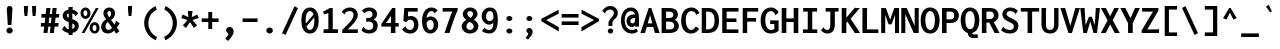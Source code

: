 SplineFontDB: 3.0
FontName: Genze-Bold
FullName: Genze Bold
FamilyName: Genze
Weight: Bold
Copyright: Copyright 2006 The Inconsolata Project Authors. Modifiction by tasuten.
Version: 2.000
ItalicAngle: 0
UnderlinePosition: -410
UnderlineWidth: 102
Ascent: 1638
Descent: 410
InvalidEm: 0
sfntRevision: 0x00020000
LayerCount: 2
Layer: 0 1 "Back" 1
Layer: 1 1 "Fore" 0
XUID: [1021 619 1453230475 588546]
StyleMap: 0x0020
FSType: 0
OS2Version: 4
OS2_WeightWidthSlopeOnly: 0
OS2_UseTypoMetrics: 1
CreationTime: 1472710287
ModificationTime: 1487178911
PfmFamily: 81
TTFWeight: 700
TTFWidth: 5
LineGap: 0
VLineGap: 0
Panose: 0 0 8 9 0 0 0 0 0 0
OS2TypoAscent: 1759
OS2TypoAOffset: 0
OS2TypoDescent: -389
OS2TypoDOffset: 0
OS2TypoLinegap: 0
OS2WinAscent: 2056
OS2WinAOffset: 0
OS2WinDescent: 627
OS2WinDOffset: 0
HheadAscent: 1759
HheadAOffset: 0
HheadDescent: -389
HheadDOffset: 0
OS2SubXSize: 1331
OS2SubYSize: 1228
OS2SubXOff: 0
OS2SubYOff: 153
OS2SupXSize: 1331
OS2SupYSize: 1228
OS2SupXOff: 0
OS2SupYOff: 716
OS2StrikeYSize: 102
OS2StrikeYPos: 573
OS2CapHeight: 1276
OS2XHeight: 956
OS2Vendor: 'CYRE'
OS2CodePages: 20000193.00000000
OS2UnicodeRanges: 20000007.00000001.00000000.00000000
Lookup: 1 0 0 "'aalt' Access All Alternates in Latin lookup 0" { "'aalt' Access All Alternates in Latin lookup 0 subtable"  } ['aalt' ('DFLT' <'dflt' > 'latn' <'AZE ' 'CAT ' 'CRT ' 'KAZ ' 'MOL ' 'ROM ' 'TAT ' 'TRK ' 'dflt' > ) ]
Lookup: 3 0 0 "'aalt' Access All Alternates in Latin lookup 1" { "'aalt' Access All Alternates in Latin lookup 1 subtable"  } ['aalt' ('DFLT' <'dflt' > 'latn' <'AZE ' 'CAT ' 'CRT ' 'KAZ ' 'MOL ' 'ROM ' 'TAT ' 'TRK ' 'dflt' > ) ]
Lookup: 6 0 0 "'ccmp' Glyph Composition/Decomposition in Latin lookup 2" { "'ccmp' Glyph Composition/Decomposition in Latin lookup 2 contextual 0"  "'ccmp' Glyph Composition/Decomposition in Latin lookup 2 contextual 1"  "'ccmp' Glyph Composition/Decomposition in Latin lookup 2 contextual 2"  "'ccmp' Glyph Composition/Decomposition in Latin lookup 2 contextual 3"  } ['ccmp' ('DFLT' <'dflt' > 'latn' <'AZE ' 'CAT ' 'CRT ' 'KAZ ' 'MOL ' 'ROM ' 'TAT ' 'TRK ' 'dflt' > ) ]
Lookup: 6 0 0 "'ccmp' Glyph Composition/Decomposition in Latin lookup 3" { "'ccmp' Glyph Composition/Decomposition in Latin lookup 3 contextual 0"  "'ccmp' Glyph Composition/Decomposition in Latin lookup 3 contextual 1"  } ['ccmp' ('DFLT' <'dflt' > 'latn' <'AZE ' 'CAT ' 'CRT ' 'KAZ ' 'MOL ' 'ROM ' 'TAT ' 'TRK ' 'dflt' > ) ]
Lookup: 4 0 0 "'ccmp' Glyph Composition/Decomposition in Latin lookup 4" { "'ccmp' Glyph Composition/Decomposition in Latin lookup 4 subtable"  } ['ccmp' ('latn' <'dflt' > ) ]
Lookup: 6 0 0 "'locl' Localized Forms in Latin lookup 5" { "'locl' Localized Forms in Latin lookup 5 contextual 0"  "'locl' Localized Forms in Latin lookup 5 contextual 1"  } ['locl' ('latn' <'CAT ' > ) ]
Lookup: 1 0 0 "'locl' Localized Forms in Latin lookup 6" { "'locl' Localized Forms in Latin lookup 6 subtable"  } ['locl' ('latn' <'ROM ' > ) ]
Lookup: 1 0 0 "'locl' Localized Forms in Latin lookup 7" { "'locl' Localized Forms in Latin lookup 7 subtable"  } ['locl' ('latn' <'MOL ' > ) ]
Lookup: 1 0 0 "'locl' Localized Forms in Latin lookup 8" { "'locl' Localized Forms in Latin lookup 8 subtable"  } ['locl' ('latn' <'KAZ ' > ) ]
Lookup: 1 0 0 "'locl' Localized Forms in Latin lookup 9" { "'locl' Localized Forms in Latin lookup 9 subtable"  } ['locl' ('latn' <'TAT ' > ) ]
Lookup: 1 0 0 "'locl' Localized Forms in Latin lookup 10" { "'locl' Localized Forms in Latin lookup 10 subtable"  } ['locl' ('latn' <'TRK ' > ) ]
Lookup: 1 0 0 "'locl' Localized Forms in Latin lookup 11" { "'locl' Localized Forms in Latin lookup 11 subtable"  } ['locl' ('latn' <'CRT ' > ) ]
Lookup: 1 0 0 "'locl' Localized Forms in Latin lookup 12" { "'locl' Localized Forms in Latin lookup 12 subtable"  } ['locl' ('latn' <'AZE ' > ) ]
Lookup: 1 0 0 "'subs' Subscript in Latin lookup 13" { "'subs' Subscript in Latin lookup 13 subtable" ("inferior") } ['subs' ('DFLT' <'dflt' > 'latn' <'AZE ' 'CAT ' 'CRT ' 'KAZ ' 'MOL ' 'ROM ' 'TAT ' 'TRK ' 'dflt' > ) ]
Lookup: 1 0 0 "'sups' Superscript in Latin lookup 14" { "'sups' Superscript in Latin lookup 14 subtable" ("superior") } ['sups' ('DFLT' <'dflt' > 'latn' <'AZE ' 'CAT ' 'CRT ' 'KAZ ' 'MOL ' 'ROM ' 'TAT ' 'TRK ' 'dflt' > ) ]
Lookup: 1 0 0 "'numr' Numerators in Latin lookup 15" { "'numr' Numerators in Latin lookup 15 subtable"  } ['numr' ('DFLT' <'dflt' > 'latn' <'AZE ' 'CAT ' 'CRT ' 'KAZ ' 'MOL ' 'ROM ' 'TAT ' 'TRK ' 'dflt' > ) ]
Lookup: 1 0 0 "'dnom' Denominators in Latin lookup 16" { "'dnom' Denominators in Latin lookup 16 subtable"  } ['dnom' ('DFLT' <'dflt' > 'latn' <'AZE ' 'CAT ' 'CRT ' 'KAZ ' 'MOL ' 'ROM ' 'TAT ' 'TRK ' 'dflt' > ) ]
Lookup: 1 0 0 "'frac' Diagonal Fractions in Latin lookup 17" { "'frac' Diagonal Fractions in Latin lookup 17 subtable"  } ['frac' ('DFLT' <'dflt' > 'latn' <'AZE ' 'CAT ' 'CRT ' 'KAZ ' 'MOL ' 'ROM ' 'TAT ' 'TRK ' 'dflt' > ) ]
Lookup: 1 0 0 "'frac' Diagonal Fractions in Latin lookup 18" { "'frac' Diagonal Fractions in Latin lookup 18 subtable"  } ['frac' ('DFLT' <'dflt' > 'latn' <'AZE ' 'CAT ' 'CRT ' 'KAZ ' 'MOL ' 'ROM ' 'TAT ' 'TRK ' 'dflt' > ) ]
Lookup: 6 0 0 "'frac' Diagonal Fractions in Latin lookup 19" { "'frac' Diagonal Fractions in Latin lookup 19 contextual 0"  "'frac' Diagonal Fractions in Latin lookup 19 contextual 1"  } ['frac' ('DFLT' <'dflt' > 'latn' <'AZE ' 'CAT ' 'CRT ' 'KAZ ' 'MOL ' 'ROM ' 'TAT ' 'TRK ' 'dflt' > ) ]
Lookup: 6 0 0 "'ordn' Ordinals in Latin lookup 20" { "'ordn' Ordinals in Latin lookup 20 contextual 0"  "'ordn' Ordinals in Latin lookup 20 contextual 1"  } ['ordn' ('DFLT' <'dflt' > 'latn' <'AZE ' 'CAT ' 'CRT ' 'KAZ ' 'MOL ' 'ROM ' 'TAT ' 'TRK ' 'dflt' > ) ]
Lookup: 4 0 0 "'ordn' Ordinals in Latin lookup 21" { "'ordn' Ordinals in Latin lookup 21 subtable"  } ['ordn' ('DFLT' <'dflt' > 'latn' <'AZE ' 'CAT ' 'CRT ' 'KAZ ' 'MOL ' 'ROM ' 'TAT ' 'TRK ' 'dflt' > ) ]
Lookup: 1 0 0 "'case' Case-Sensitive Forms in Latin lookup 22" { "'case' Case-Sensitive Forms in Latin lookup 22 subtable"  } ['case' ('DFLT' <'dflt' > 'latn' <'AZE ' 'CAT ' 'CRT ' 'KAZ ' 'MOL ' 'ROM ' 'TAT ' 'TRK ' 'dflt' > ) ]
Lookup: 1 0 0 "'zero' Slashed Zero in Latin lookup 23" { "'zero' Slashed Zero in Latin lookup 23 subtable"  } ['zero' ('DFLT' <'dflt' > 'latn' <'AZE ' 'CAT ' 'CRT ' 'KAZ ' 'MOL ' 'ROM ' 'TAT ' 'TRK ' 'dflt' > ) ]
Lookup: 1 0 0 "'salt' Stylistic Alternatives in Latin lookup 24" { "'salt' Stylistic Alternatives in Latin lookup 24 subtable"  } ['salt' ('DFLT' <'dflt' > 'latn' <'AZE ' 'CAT ' 'CRT ' 'KAZ ' 'MOL ' 'ROM ' 'TAT ' 'TRK ' 'dflt' > ) ]
Lookup: 1 0 0 "'ss01' Style Set 1 in Latin lookup 25" { "'ss01' Style Set 1 in Latin lookup 25 subtable"  } ['ss01' ('DFLT' <'dflt' > 'latn' <'AZE ' 'CAT ' 'CRT ' 'KAZ ' 'MOL ' 'ROM ' 'TAT ' 'TRK ' 'dflt' > ) ]
Lookup: 1 0 0 "'ss02' Style Set 2 in Latin lookup 26" { "'ss02' Style Set 2 in Latin lookup 26 subtable"  } ['ss02' ('DFLT' <'dflt' > 'latn' <'AZE ' 'CAT ' 'CRT ' 'KAZ ' 'MOL ' 'ROM ' 'TAT ' 'TRK ' 'dflt' > ) ]
Lookup: 1 0 0 "'ss03' Style Set 3 in Latin lookup 27" { "'ss03' Style Set 3 in Latin lookup 27 subtable"  } ['ss03' ('DFLT' <'dflt' > 'latn' <'AZE ' 'CAT ' 'CRT ' 'KAZ ' 'MOL ' 'ROM ' 'TAT ' 'TRK ' 'dflt' > ) ]
Lookup: 1 0 0 "Single Substitution lookup 28" { "Single Substitution lookup 28 subtable"  } []
Lookup: 260 0 0 "'mark' Mark Positioning in Latin lookup 0" { "'mark' Mark Positioning in Latin lookup 0 subtable"  } ['mark' ('DFLT' <'dflt' > 'latn' <'AZE ' 'CAT ' 'CRT ' 'KAZ ' 'MOL ' 'ROM ' 'TAT ' 'TRK ' 'dflt' > ) ]
Lookup: 260 0 0 "'mark' Mark Positioning in Latin lookup 1" { "'mark' Mark Positioning in Latin lookup 1 subtable"  } ['mark' ('DFLT' <'dflt' > 'latn' <'AZE ' 'CAT ' 'CRT ' 'KAZ ' 'MOL ' 'ROM ' 'TAT ' 'TRK ' 'dflt' > ) ]
Lookup: 262 256 0 "'mkmk' Mark to Mark in Latin lookup 2" { "'mkmk' Mark to Mark in Latin lookup 2 subtable"  } ['mkmk' ('DFLT' <'dflt' > 'latn' <'AZE ' 'CAT ' 'CRT ' 'KAZ ' 'MOL ' 'ROM ' 'TAT ' 'TRK ' 'dflt' > ) ]
Lookup: 262 512 0 "'mkmk' Mark to Mark in Latin lookup 3" { "'mkmk' Mark to Mark in Latin lookup 3 subtable"  } ['mkmk' ('DFLT' <'dflt' > 'latn' <'AZE ' 'CAT ' 'CRT ' 'KAZ ' 'MOL ' 'ROM ' 'TAT ' 'TRK ' 'dflt' > ) ]
Lookup: 262 768 0 "'mkmk' Mark to Mark in Latin lookup 4" { "'mkmk' Mark to Mark in Latin lookup 4 subtable"  } ['mkmk' ('DFLT' <'dflt' > 'latn' <'AZE ' 'CAT ' 'CRT ' 'KAZ ' 'MOL ' 'ROM ' 'TAT ' 'TRK ' 'dflt' > ) ]
Lookup: 262 512 0 "'mkmk' Mark to Mark in Latin lookup 5" { "'mkmk' Mark to Mark in Latin lookup 5 subtable"  } ['mkmk' ('DFLT' <'dflt' > 'latn' <'AZE ' 'CAT ' 'CRT ' 'KAZ ' 'MOL ' 'ROM ' 'TAT ' 'TRK ' 'dflt' > ) ]
MarkAttachClasses: 4
"MarkClass-1" 52 dotbelowcomb uni0324 uni0326 uni0327 uni032E uni0331
"MarkClass-2" 443 uni0308 uni0307 gravecomb acutecomb uni030B uni0302 uni030C uni0306 uni030A tildecomb uni0304 hookabovecomb uni030F uni0311 uni0312 uni0308.case uni0307.case gravecomb.case acutecomb.case uni030B.case uni0302.case uni030C.case uni0306.case uni030A.case tildecomb.case tildecomb.i uni03060301 uni03060300 uni03060309 uni03060303 uni03020301 uni03020300 uni03020309 uni03020303 uni03020301.case uni03020300.case uni03020309.case uni03020303.case
"MarkClass-3" 34 caroncomb.alt uni031B uni031B.case
DEI: 91125
ChainSub2: coverage "'ordn' Ordinals in Latin lookup 20 contextual 1" 0 0 0 1
 1 1 0
  Coverage: 3 O o
  BCoverage: 49 zero one two three four five six seven eight nine
 1
  SeqLookup: 0 "Single Substitution lookup 28"
EndFPST
ChainSub2: coverage "'ordn' Ordinals in Latin lookup 20 contextual 0" 0 0 0 1
 1 1 0
  Coverage: 3 A a
  BCoverage: 49 zero one two three four five six seven eight nine
 1
  SeqLookup: 0 "Single Substitution lookup 28"
EndFPST
ChainSub2: coverage "'frac' Diagonal Fractions in Latin lookup 19 contextual 1" 0 0 0 1
 1 1 0
  Coverage: 99 zero.numr one.numr two.numr three.numr four.numr five.numr six.numr seven.numr eight.numr nine.numr
  BCoverage: 99 zero.dnom one.dnom two.dnom three.dnom four.dnom five.dnom six.dnom seven.dnom eight.dnom nine.dnom
 1
  SeqLookup: 0 "Single Substitution lookup 28"
EndFPST
ChainSub2: coverage "'frac' Diagonal Fractions in Latin lookup 19 contextual 0" 0 0 0 1
 1 1 0
  Coverage: 99 zero.numr one.numr two.numr three.numr four.numr five.numr six.numr seven.numr eight.numr nine.numr
  BCoverage: 8 fraction
 1
  SeqLookup: 0 "Single Substitution lookup 28"
EndFPST
ChainSub2: coverage "'locl' Localized Forms in Latin lookup 5 contextual 1" 0 0 0 1
 1 1 1
  Coverage: 14 periodcentered
  BCoverage: 1 L
  FCoverage: 1 L
 1
  SeqLookup: 0 "Single Substitution lookup 28"
EndFPST
ChainSub2: coverage "'locl' Localized Forms in Latin lookup 5 contextual 0" 0 0 0 1
 1 1 1
  Coverage: 14 periodcentered
  BCoverage: 1 l
  FCoverage: 1 l
 1
  SeqLookup: 0 "Single Substitution lookup 28"
EndFPST
ChainSub2: coverage "'ccmp' Glyph Composition/Decomposition in Latin lookup 3 contextual 1" 0 0 0 1
 1 1 0
  Coverage: 208 uni0308 uni0307 gravecomb acutecomb uni030B uni0302 uni030C uni0306 uni030A tildecomb uni031B acute breve caron dieresis dotaccent grave hungarumlaut ring tilde uni03020301 uni03020300 uni03020309 uni03020303
  BCoverage: 328 uni0308.case uni0307.case gravecomb.case acutecomb.case uni030B.case uni0302.case uni030C.case uni0306.case uni030A.case tildecomb.case uni031B.case acute.case breve.case caron.case dieresis.case dotaccent.case grave.case hungarumlaut.case ring.case tilde.case uni03020301.case uni03020300.case uni03020309.case uni03020303.case
 1
  SeqLookup: 0 "Single Substitution lookup 28"
EndFPST
ChainSub2: coverage "'ccmp' Glyph Composition/Decomposition in Latin lookup 3 contextual 0" 0 0 0 1
 1 0 1
  Coverage: 208 uni0308 uni0307 gravecomb acutecomb uni030B uni0302 uni030C uni0306 uni030A tildecomb uni031B acute breve caron dieresis dotaccent grave hungarumlaut ring tilde uni03020301 uni03020300 uni03020309 uni03020303
  FCoverage: 328 uni0308.case uni0307.case gravecomb.case acutecomb.case uni030B.case uni0302.case uni030C.case uni0306.case uni030A.case tildecomb.case uni031B.case acute.case breve.case caron.case dieresis.case dotaccent.case grave.case hungarumlaut.case ring.case tilde.case uni03020301.case uni03020300.case uni03020309.case uni03020303.case
 1
  SeqLookup: 0 "Single Substitution lookup 28"
EndFPST
ChainSub2: coverage "'ccmp' Glyph Composition/Decomposition in Latin lookup 2 contextual 3" 0 0 0 1
 1 1 0
  Coverage: 208 uni0308 uni0307 gravecomb acutecomb uni030B uni0302 uni030C uni0306 uni030A tildecomb uni031B acute breve caron dieresis dotaccent grave hungarumlaut ring tilde uni03020301 uni03020300 uni03020309 uni03020303
  BCoverage: 1742 A Aacute Abreve uni1EAE uni1EB6 uni1EB0 uni1EB2 uni1EB4 Acircumflex uni1EA4 uni1EAC uni1EA6 uni1EA8 uni1EAA uni0200 Adieresis uni1EA0 Agrave uni1EA2 uni0202 Amacron Aogonek Aring Aringacute Atilde AE AEacute B C Cacute Ccaron Ccedilla uni1E08 Ccircumflex Cdotaccent D Eth Dcaron Dcroat uni1E0C uni1E0E E Eacute Ebreve Ecaron uni1E1C Ecircumflex uni1EBE uni1EC6 uni1EC0 uni1EC2 uni1EC4 uni0204 Edieresis Edotaccent uni1EB8 Egrave uni1EBA uni0206 Emacron uni1E16 uni1E14 Eogonek uni1EBC uni01B8 F G Gbreve Gcaron Gcircumflex Gcommaaccent Gdotaccent uni1E20 H Hbar uni1E2A Hcircumflex uni1E24 I Iacute Ibreve Icircumflex uni0208 Idieresis uni1E2E Idotaccent uni1ECA Igrave uni1EC8 uni020A Imacron Iogonek Itilde J Jcircumflex K Kcommaaccent uni0198 L uni01C7 Lacute Lcaron Lcommaaccent Ldot uni1E36 uni01C8 uni1E3A Lslash M uni1E42 N Nacute Ncaron Ncommaaccent uni1E44 uni1E46 Eng uni1E48 Ntilde O Oacute Obreve Ocircumflex uni1ED0 uni1ED8 uni1ED2 uni1ED4 uni1ED6 uni020C Odieresis uni022A uni0230 uni1ECC Ograve uni1ECE Ohorn uni1EDA uni1EE2 uni1EDC uni1EDE uni1EE0 Ohungarumlaut uni020E Omacron uni1E52 uni1E50 uni01EA Oslash Oslashacute Otilde uni1E4C uni1E4E uni022C OE P Thorn Q R Racute Rcaron Rcommaaccent uni0210 uni1E5A uni0212 uni1E5E S Sacute uni1E64 Scaron uni1E66 Scedilla Scircumflex Scommaaccent uni1E60 uni1E62 uni1E68 uni1E9E uni018F T Tbar Tcaron uni0162 uni021A uni1E6C uni1E6E U Uacute Ubreve Ucircumflex uni0214 Udieresis uni1EE4 Ugrave uni1EE6 Uhorn uni1EE8 uni1EF0 uni1EEA uni1EEC uni1EEE Uhungarumlaut uni0216 Umacron uni1E7A Uogonek Uring Utilde uni1E78 V W Wacute Wcircumflex Wdieresis Wgrave X Y Yacute Ycircumflex Ydieresis uni1E8E uni1EF4 Ygrave uni1EF6 uni0232 uni1EF8 Z Zacute Zcaron Zdotaccent uni1E92 U.i uni2124
 1
  SeqLookup: 0 "Single Substitution lookup 28"
EndFPST
ChainSub2: coverage "'ccmp' Glyph Composition/Decomposition in Latin lookup 2 contextual 2" 0 0 0 1
 1 1 0
  Coverage: 208 uni0308 uni0307 gravecomb acutecomb uni030B uni0302 uni030C uni0306 uni030A tildecomb uni031B acute breve caron dieresis dotaccent grave hungarumlaut ring tilde uni03020301 uni03020300 uni03020309 uni03020303
  BCoverage: 208 uni0308 uni0307 gravecomb acutecomb uni030B uni0302 uni030C uni0306 uni030A tildecomb uni031B acute breve caron dieresis dotaccent grave hungarumlaut ring tilde uni03020301 uni03020300 uni03020309 uni03020303
 1
  SeqLookup: 0 "Single Substitution lookup 28"
EndFPST
ChainSub2: coverage "'ccmp' Glyph Composition/Decomposition in Latin lookup 2 contextual 1" 0 0 0 1
 1 0 2
  Coverage: 3 i j
  FCoverage: 76 uni031B dotbelowcomb uni0324 uni0327 uni0328 uni032E uni0331 uni0335 uni0336
  FCoverage: 131 uni0308 uni0307 gravecomb acutecomb uni030B uni0302 uni030C uni0306 uni030A tildecomb uni0304 hookabovecomb uni030F uni0311 uni0312
 1
  SeqLookup: 0 "Single Substitution lookup 28"
EndFPST
ChainSub2: coverage "'ccmp' Glyph Composition/Decomposition in Latin lookup 2 contextual 0" 0 0 0 1
 1 0 1
  Coverage: 3 i j
  FCoverage: 131 uni0308 uni0307 gravecomb acutecomb uni030B uni0302 uni030C uni0306 uni030A tildecomb uni0304 hookabovecomb uni030F uni0311 uni0312
 1
  SeqLookup: 0 "Single Substitution lookup 28"
EndFPST
TtTable: prep
SVTCA[y-axis]
MPPEM
PUSHW_1
 200
GT
IF
PUSHB_2
 1
 1
INSTCTRL
EIF
PUSHB_1
 1
PUSHW_2
 2048
 2048
MUL
WCVTF
PUSHB_2
 0
 7
WS
PUSHB_5
 71
 51
 31
 3
 0
LOOPCALL
PUSHB_2
 0
 7
WS
PUSHB_8
 58
 8
 38
 8
 18
 8
 3
 8
LOOPCALL
PUSHB_2
 0
 7
WS
PUSHB_8
 68
 6
 48
 6
 28
 6
 3
 8
LOOPCALL
PUSHB_2
 0
 10
WS
PUSHW_5
 3776
 2496
 1216
 3
 9
LOOPCALL
PUSHB_2
 0
 13
WS
PUSHW_5
 64
 64
 64
 3
 9
LOOPCALL
PUSHB_2
 3
 0
WCVTP
PUSHB_2
 36
 1
GETINFO
LTEQ
IF
PUSHB_1
 64
GETINFO
IF
PUSHB_2
 3
 100
WCVTP
PUSHB_2
 38
 1
GETINFO
LTEQ
IF
PUSHW_3
 2176
 1
 1088
GETINFO
MUL
EQ
IF
PUSHB_2
 3
 0
WCVTP
EIF
EIF
EIF
EIF
PUSHB_8
 60
 8
 40
 8
 20
 8
 3
 12
LOOPCALL
PUSHW_1
 511
SCANCTRL
PUSHB_1
 4
SCANTYPE
PUSHB_2
 2
 0
WCVTP
PUSHB_4
 5
 100
 6
 0
WCVTP
WCVTP
EndTTInstrs
TtTable: fpgm
PUSHB_1
 0
FDEF
DUP
PUSHB_1
 0
NEQ
IF
RCVT
EIF
DUP
DUP
MPPEM
PUSHW_1
 14
LTEQ
MPPEM
PUSHB_1
 6
GTEQ
AND
IF
PUSHB_1
 52
ELSE
PUSHB_1
 40
EIF
ADD
FLOOR
DUP
ROLL
NEQ
IF
PUSHB_1
 2
CINDEX
SUB
PUSHW_2
 2048
 2048
MUL
MUL
SWAP
DIV
ELSE
POP
POP
PUSHB_1
 0
EIF
PUSHB_1
 0
RS
SWAP
WCVTP
PUSHB_3
 0
 1
 0
RS
ADD
WS
ENDF
PUSHB_1
 1
FDEF
PUSHB_1
 32
ADD
FLOOR
ENDF
PUSHB_1
 2
FDEF
DUP
ABS
DUP
PUSHB_1
 192
LT
PUSHB_1
 4
MINDEX
AND
PUSHB_3
 40
 1
 10
RS
RCVT
MUL
RCVT
PUSHB_1
 6
RCVT
IF
POP
PUSHB_1
 3
CINDEX
EIF
GT
OR
IF
POP
SWAP
POP
ELSE
ROLL
IF
DUP
PUSHB_1
 80
LT
IF
POP
PUSHB_1
 64
EIF
ELSE
DUP
PUSHB_1
 56
LT
IF
POP
PUSHB_1
 56
EIF
EIF
DUP
PUSHB_2
 1
 10
RS
RCVT
MUL
RCVT
SUB
ABS
PUSHB_1
 40
LT
IF
POP
PUSHB_2
 1
 10
RS
RCVT
MUL
RCVT
DUP
PUSHB_1
 48
LT
IF
POP
PUSHB_1
 48
EIF
ELSE
DUP
PUSHB_1
 192
LT
IF
DUP
FLOOR
DUP
ROLL
ROLL
SUB
DUP
PUSHB_1
 10
LT
IF
ADD
ELSE
DUP
PUSHB_1
 32
LT
IF
POP
PUSHB_1
 10
ADD
ELSE
DUP
PUSHB_1
 54
LT
IF
POP
PUSHB_1
 54
ADD
ELSE
ADD
EIF
EIF
EIF
ELSE
PUSHB_1
 1
CALL
EIF
EIF
SWAP
PUSHB_1
 0
LT
IF
NEG
EIF
EIF
ENDF
PUSHB_1
 3
FDEF
DUP
RCVT
DUP
PUSHB_1
 4
CINDEX
SUB
ABS
DUP
PUSHB_1
 5
RS
LT
IF
PUSHB_1
 5
SWAP
WS
PUSHB_1
 6
SWAP
WS
ELSE
POP
POP
EIF
PUSHB_1
 1
ADD
ENDF
PUSHB_1
 4
FDEF
SWAP
POP
SWAP
POP
DUP
ABS
PUSHB_2
 5
 98
WS
DUP
PUSHB_1
 6
SWAP
WS
PUSHB_1
 6
RCVT
IF
ELSE
PUSHB_2
 1
 10
RS
RCVT
MUL
PUSHB_2
 1
 10
RS
PUSHB_1
 3
ADD
RCVT
MUL
PUSHB_1
 3
LOOPCALL
POP
DUP
PUSHB_1
 6
RS
DUP
ROLL
DUP
ROLL
PUSHB_1
 1
CALL
PUSHB_2
 48
 5
CINDEX
PUSHB_1
 4
MINDEX
LTEQ
IF
ADD
LT
ELSE
SUB
GT
EIF
IF
SWAP
EIF
POP
EIF
DUP
PUSHB_1
 64
GTEQ
IF
PUSHB_1
 1
CALL
ELSE
POP
PUSHB_1
 64
EIF
SWAP
PUSHB_1
 0
LT
IF
NEG
EIF
ENDF
PUSHB_1
 5
FDEF
PUSHB_1
 7
RS
CALL
PUSHB_3
 0
 2
 0
RS
ADD
WS
ENDF
PUSHB_1
 6
FDEF
PUSHB_1
 7
SWAP
WS
SWAP
DUP
PUSHB_1
 0
SWAP
WS
SUB
PUSHB_1
 2
DIV
FLOOR
PUSHB_1
 1
MUL
PUSHB_1
 1
ADD
PUSHB_1
 5
LOOPCALL
ENDF
PUSHB_1
 7
FDEF
DUP
DUP
RCVT
DUP
PUSHB_1
 11
RS
MUL
PUSHW_1
 1024
DIV
DUP
PUSHB_1
 0
LT
IF
PUSHB_1
 64
ADD
EIF
FLOOR
PUSHB_1
 1
MUL
ADD
WCVTP
PUSHB_1
 1
ADD
ENDF
PUSHB_1
 8
FDEF
PUSHB_3
 7
 11
 0
RS
RCVT
WS
LOOPCALL
POP
PUSHB_3
 0
 1
 0
RS
ADD
WS
ENDF
PUSHB_1
 9
FDEF
PUSHB_1
 0
RS
SWAP
WCVTP
PUSHB_3
 0
 1
 0
RS
ADD
WS
ENDF
PUSHB_1
 10
FDEF
DUP
DUP
RCVT
DUP
PUSHB_1
 1
CALL
SWAP
PUSHB_1
 0
RS
PUSHB_1
 4
CINDEX
ADD
DUP
RCVT
ROLL
SWAP
SUB
DUP
ABS
DUP
PUSHB_1
 32
LT
IF
POP
PUSHB_1
 0
ELSE
PUSHB_1
 48
LT
IF
PUSHB_1
 32
ELSE
PUSHB_1
 64
EIF
EIF
SWAP
PUSHB_1
 0
LT
IF
NEG
EIF
PUSHB_1
 3
CINDEX
SWAP
SUB
WCVTP
WCVTP
PUSHB_1
 1
ADD
ENDF
PUSHB_1
 11
FDEF
DUP
DUP
RCVT
DUP
PUSHB_1
 1
CALL
SWAP
PUSHB_1
 0
RS
PUSHB_1
 4
CINDEX
ADD
DUP
RCVT
ROLL
SWAP
SUB
DUP
ABS
PUSHB_1
 36
LT
IF
PUSHB_1
 0
ELSE
PUSHB_1
 64
EIF
SWAP
PUSHB_1
 0
LT
IF
NEG
EIF
PUSHB_1
 3
CINDEX
SWAP
SUB
WCVTP
WCVTP
PUSHB_1
 1
ADD
ENDF
PUSHB_1
 12
FDEF
DUP
PUSHB_1
 0
SWAP
WS
PUSHB_3
 11
 10
 3
RCVT
IF
POP
ELSE
SWAP
POP
EIF
LOOPCALL
POP
ENDF
PUSHB_1
 13
FDEF
PUSHB_2
 2
 2
RCVT
PUSHB_1
 100
SUB
WCVTP
ENDF
PUSHB_1
 14
FDEF
PUSHB_1
 1
ADD
DUP
DUP
PUSHB_1
 12
RS
MD[orig]
PUSHB_1
 0
LT
IF
DUP
PUSHB_1
 12
SWAP
WS
EIF
PUSHB_1
 13
RS
MD[orig]
PUSHB_1
 0
GT
IF
DUP
PUSHB_1
 13
SWAP
WS
EIF
ENDF
PUSHB_1
 15
FDEF
DUP
PUSHB_1
 16
DIV
FLOOR
PUSHB_1
 1
MUL
DUP
PUSHW_1
 1024
MUL
ROLL
SWAP
SUB
PUSHB_1
 14
RS
ADD
DUP
ROLL
ADD
DUP
PUSHB_1
 14
SWAP
WS
SWAP
ENDF
PUSHB_1
 16
FDEF
MPPEM
EQ
IF
PUSHB_2
 4
 100
WCVTP
EIF
DEPTH
PUSHB_1
 13
NEG
SWAP
JROT
ENDF
PUSHB_1
 17
FDEF
MPPEM
LTEQ
IF
MPPEM
GTEQ
IF
PUSHB_2
 4
 100
WCVTP
EIF
ELSE
POP
EIF
DEPTH
PUSHB_1
 19
NEG
SWAP
JROT
ENDF
PUSHB_1
 18
FDEF
PUSHB_2
 0
 15
RS
NEQ
IF
PUSHB_2
 15
 15
RS
PUSHB_1
 1
SUB
WS
PUSHB_1
 15
CALL
EIF
PUSHB_1
 0
RS
PUSHB_1
 2
CINDEX
WS
PUSHB_2
 12
 2
CINDEX
WS
PUSHB_2
 13
 2
CINDEX
WS
PUSHB_1
 1
SZPS
SWAP
DUP
PUSHB_1
 3
CINDEX
LT
IF
PUSHB_2
 1
 0
RS
ADD
PUSHB_1
 4
CINDEX
WS
ROLL
ROLL
DUP
ROLL
SWAP
SUB
PUSHB_1
 14
LOOPCALL
POP
SWAP
PUSHB_1
 1
SUB
DUP
ROLL
SWAP
SUB
PUSHB_1
 14
LOOPCALL
POP
ELSE
PUSHB_2
 1
 0
RS
ADD
PUSHB_1
 2
CINDEX
WS
PUSHB_1
 2
CINDEX
SUB
PUSHB_1
 14
LOOPCALL
POP
EIF
PUSHB_1
 12
RS
GC[orig]
PUSHB_1
 13
RS
GC[orig]
ADD
PUSHB_1
 2
DIV
DUP
PUSHB_1
 0
LT
IF
PUSHB_1
 64
ADD
EIF
FLOOR
PUSHB_1
 1
MUL
DUP
PUSHB_1
 11
RS
MUL
PUSHW_1
 1024
DIV
DUP
PUSHB_1
 0
LT
IF
PUSHB_1
 64
ADD
EIF
FLOOR
PUSHB_1
 1
MUL
ADD
PUSHB_2
 0
 0
SZP0
SWAP
WCVTP
PUSHB_1
 1
RS
PUSHB_1
 0
MIAP[no-rnd]
PUSHB_3
 1
 1
 1
RS
ADD
WS
ENDF
PUSHB_1
 19
FDEF
SVTCA[y-axis]
PUSHB_2
 0
 2
RCVT
EQ
IF
PUSHB_1
 15
SWAP
WS
DUP
RCVT
PUSHB_1
 11
SWAP
WS
PUSHB_1
 10
SWAP
PUSHB_1
 3
ADD
WS
DUP
ADD
PUSHB_1
 1
SUB
PUSHB_6
 17
 17
 1
 0
 14
 0
WS
WS
ROLL
ADD
PUSHB_2
 18
 6
CALL
PUSHB_1
 137
CALL
ELSE
CLEAR
EIF
ENDF
PUSHB_1
 20
FDEF
PUSHB_2
 0
 19
CALL
ENDF
PUSHB_1
 21
FDEF
PUSHB_2
 1
 19
CALL
ENDF
PUSHB_1
 22
FDEF
PUSHB_2
 2
 19
CALL
ENDF
PUSHB_1
 23
FDEF
PUSHB_2
 3
 19
CALL
ENDF
PUSHB_1
 24
FDEF
PUSHB_2
 4
 19
CALL
ENDF
PUSHB_1
 25
FDEF
PUSHB_2
 5
 19
CALL
ENDF
PUSHB_1
 26
FDEF
PUSHB_2
 6
 19
CALL
ENDF
PUSHB_1
 27
FDEF
PUSHB_2
 7
 19
CALL
ENDF
PUSHB_1
 28
FDEF
PUSHB_2
 8
 19
CALL
ENDF
PUSHB_1
 29
FDEF
PUSHB_2
 9
 19
CALL
ENDF
PUSHB_1
 41
FDEF
SWAP
DUP
PUSHB_1
 16
DIV
FLOOR
PUSHB_1
 1
MUL
PUSHB_1
 6
ADD
MPPEM
EQ
IF
SWAP
DUP
MDAP[no-rnd]
PUSHB_1
 1
DELTAP1
ELSE
POP
POP
EIF
ENDF
PUSHB_1
 42
FDEF
SWAP
DUP
PUSHB_1
 16
DIV
FLOOR
PUSHB_1
 1
MUL
PUSHB_1
 22
ADD
MPPEM
EQ
IF
SWAP
DUP
MDAP[no-rnd]
PUSHB_1
 1
DELTAP2
ELSE
POP
POP
EIF
ENDF
PUSHB_1
 43
FDEF
SWAP
DUP
PUSHB_1
 16
DIV
FLOOR
PUSHB_1
 1
MUL
PUSHB_1
 38
ADD
MPPEM
EQ
IF
SWAP
DUP
MDAP[no-rnd]
PUSHB_1
 1
DELTAP3
ELSE
POP
POP
EIF
ENDF
PUSHB_1
 30
FDEF
SVTCA[y-axis]
PUSHB_1
 13
CALL
PUSHB_2
 0
 2
RCVT
EQ
IF
PUSHB_1
 15
SWAP
WS
DUP
RCVT
PUSHB_1
 11
SWAP
WS
PUSHB_1
 10
SWAP
PUSHB_1
 3
ADD
WS
DUP
ADD
PUSHB_1
 1
SUB
PUSHB_6
 17
 17
 1
 0
 14
 0
WS
WS
ROLL
ADD
PUSHB_2
 18
 6
CALL
PUSHB_1
 137
CALL
ELSE
CLEAR
EIF
ENDF
PUSHB_1
 31
FDEF
PUSHB_2
 0
 30
CALL
ENDF
PUSHB_1
 32
FDEF
PUSHB_2
 1
 30
CALL
ENDF
PUSHB_1
 33
FDEF
PUSHB_2
 2
 30
CALL
ENDF
PUSHB_1
 34
FDEF
PUSHB_2
 3
 30
CALL
ENDF
PUSHB_1
 35
FDEF
PUSHB_2
 4
 30
CALL
ENDF
PUSHB_1
 36
FDEF
PUSHB_2
 5
 30
CALL
ENDF
PUSHB_1
 37
FDEF
PUSHB_2
 6
 30
CALL
ENDF
PUSHB_1
 38
FDEF
PUSHB_2
 7
 30
CALL
ENDF
PUSHB_1
 39
FDEF
PUSHB_2
 8
 30
CALL
ENDF
PUSHB_1
 40
FDEF
PUSHB_2
 9
 30
CALL
ENDF
PUSHB_1
 44
FDEF
DUP
ALIGNRP
PUSHB_1
 1
ADD
ENDF
PUSHB_1
 45
FDEF
DUP
ADD
PUSHB_1
 17
ADD
DUP
RS
SWAP
PUSHB_1
 1
ADD
RS
PUSHB_1
 2
CINDEX
SUB
PUSHB_1
 1
ADD
PUSHB_1
 44
LOOPCALL
POP
ENDF
PUSHB_1
 46
FDEF
PUSHB_1
 45
CALL
PUSHB_1
 45
LOOPCALL
ENDF
PUSHB_1
 47
FDEF
DUP
DUP
GC[orig]
DUP
DUP
PUSHB_1
 11
RS
MUL
PUSHW_1
 1024
DIV
DUP
PUSHB_1
 0
LT
IF
PUSHB_1
 64
ADD
EIF
FLOOR
PUSHB_1
 1
MUL
ADD
SWAP
SUB
SHPIX
SWAP
DUP
ROLL
NEQ
IF
DUP
GC[orig]
DUP
DUP
PUSHB_1
 11
RS
MUL
PUSHW_1
 1024
DIV
DUP
PUSHB_1
 0
LT
IF
PUSHB_1
 64
ADD
EIF
FLOOR
PUSHB_1
 1
MUL
ADD
SWAP
SUB
SHPIX
ELSE
POP
EIF
ENDF
PUSHB_1
 48
FDEF
SVTCA[y-axis]
PUSHB_2
 0
 2
RCVT
EQ
IF
PUSHB_1
 1
SZPS
PUSHB_1
 47
LOOPCALL
PUSHB_2
 5
 1
SZP2
RCVT
IF
IUP[y]
EIF
ELSE
CLEAR
EIF
ENDF
PUSHB_1
 49
FDEF
SVTCA[y-axis]
PUSHB_1
 13
CALL
PUSHB_2
 0
 2
RCVT
EQ
IF
PUSHB_1
 1
SZPS
PUSHB_1
 47
LOOPCALL
PUSHB_2
 5
 1
SZP2
RCVT
IF
IUP[y]
EIF
ELSE
CLEAR
EIF
ENDF
PUSHB_1
 50
FDEF
DUP
SHC[rp1]
PUSHB_1
 1
ADD
ENDF
PUSHB_1
 51
FDEF
SVTCA[y-axis]
PUSHB_1
 1
RCVT
MUL
PUSHW_1
 1024
DIV
DUP
PUSHB_1
 0
LT
IF
PUSHB_1
 64
ADD
EIF
FLOOR
PUSHB_1
 1
MUL
PUSHB_1
 1
CALL
PUSHB_1
 11
RS
MUL
PUSHW_1
 1024
DIV
DUP
PUSHB_1
 0
LT
IF
PUSHB_1
 64
ADD
EIF
FLOOR
PUSHB_1
 1
MUL
PUSHB_1
 1
CALL
PUSHB_1
 0
SZPS
PUSHB_5
 0
 0
 0
 0
 0
WCVTP
MIAP[no-rnd]
SWAP
SHPIX
PUSHB_2
 50
 1
SZP2
LOOPCALL
POP
ENDF
PUSHB_1
 52
FDEF
DUP
ALIGNRP
DUP
GC[orig]
DUP
PUSHB_1
 11
RS
MUL
PUSHW_1
 1024
DIV
DUP
PUSHB_1
 0
LT
IF
PUSHB_1
 64
ADD
EIF
FLOOR
PUSHB_1
 1
MUL
ADD
PUSHB_1
 0
RS
SUB
SHPIX
ENDF
PUSHB_1
 53
FDEF
MDAP[no-rnd]
SLOOP
ALIGNRP
ENDF
PUSHB_1
 54
FDEF
DUP
ALIGNRP
DUP
GC[orig]
DUP
PUSHB_1
 11
RS
MUL
PUSHW_1
 1024
DIV
DUP
PUSHB_1
 0
LT
IF
PUSHB_1
 64
ADD
EIF
FLOOR
PUSHB_1
 1
MUL
ADD
PUSHB_1
 0
RS
SUB
PUSHB_1
 1
RS
MUL
SHPIX
ENDF
PUSHB_1
 55
FDEF
PUSHB_2
 2
 0
SZPS
CINDEX
DUP
MDAP[no-rnd]
DUP
GC[orig]
PUSHB_1
 0
SWAP
WS
PUSHB_1
 2
CINDEX
MD[grid]
ROLL
ROLL
GC[orig]
SWAP
GC[orig]
SWAP
SUB
DUP
IF
DIV
ELSE
POP
EIF
PUSHB_1
 1
SWAP
WS
PUSHB_3
 54
 1
 1
SZP2
SZP1
LOOPCALL
ENDF
PUSHB_1
 56
FDEF
PUSHB_1
 0
SZPS
PUSHB_1
 16
SWAP
WS
PUSHB_1
 4
CINDEX
PUSHB_1
 4
CINDEX
GC[orig]
SWAP
GC[orig]
SWAP
SUB
PUSHB_1
 9
RS
CALL
NEG
ROLL
MDAP[no-rnd]
SWAP
DUP
DUP
ALIGNRP
ROLL
SHPIX
ENDF
PUSHB_1
 57
FDEF
PUSHB_1
 0
SZPS
PUSHB_1
 16
SWAP
WS
PUSHB_1
 4
CINDEX
PUSHB_1
 4
CINDEX
DUP
MDAP[no-rnd]
GC[orig]
SWAP
GC[orig]
SWAP
SUB
DUP
PUSHB_1
 4
SWAP
WS
PUSHB_1
 9
RS
CALL
DUP
PUSHB_1
 96
LT
IF
DUP
PUSHB_1
 64
LTEQ
IF
PUSHB_4
 2
 32
 3
 32
ELSE
PUSHB_4
 2
 38
 3
 26
EIF
WS
WS
SWAP
DUP
PUSHB_1
 8
RS
DUP
ROLL
SWAP
GC[orig]
SWAP
GC[orig]
SWAP
SUB
SWAP
GC[cur]
ADD
PUSHB_1
 4
RS
PUSHB_1
 2
DIV
DUP
PUSHB_1
 0
LT
IF
PUSHB_1
 64
ADD
EIF
FLOOR
PUSHB_1
 1
MUL
ADD
DUP
PUSHB_1
 1
CALL
DUP
ROLL
ROLL
SUB
DUP
PUSHB_1
 2
RS
ADD
ABS
SWAP
PUSHB_1
 3
RS
SUB
ABS
LT
IF
PUSHB_1
 2
RS
SUB
ELSE
PUSHB_1
 3
RS
ADD
EIF
PUSHB_1
 3
CINDEX
PUSHB_1
 2
DIV
DUP
PUSHB_1
 0
LT
IF
PUSHB_1
 64
ADD
EIF
FLOOR
PUSHB_1
 1
MUL
SUB
SWAP
DUP
DUP
PUSHB_1
 4
MINDEX
SWAP
GC[cur]
SUB
SHPIX
ELSE
SWAP
PUSHB_1
 8
RS
GC[cur]
PUSHB_1
 2
CINDEX
PUSHB_1
 8
RS
GC[orig]
SWAP
GC[orig]
SWAP
SUB
ADD
DUP
PUSHB_1
 4
RS
PUSHB_1
 2
DIV
DUP
PUSHB_1
 0
LT
IF
PUSHB_1
 64
ADD
EIF
FLOOR
PUSHB_1
 1
MUL
ADD
SWAP
DUP
PUSHB_1
 1
CALL
SWAP
PUSHB_1
 4
RS
ADD
PUSHB_1
 1
CALL
PUSHB_1
 5
CINDEX
SUB
PUSHB_1
 5
CINDEX
PUSHB_1
 2
DIV
DUP
PUSHB_1
 0
LT
IF
PUSHB_1
 64
ADD
EIF
FLOOR
PUSHB_1
 1
MUL
PUSHB_1
 4
MINDEX
SUB
DUP
PUSHB_1
 4
CINDEX
ADD
ABS
SWAP
PUSHB_1
 3
CINDEX
ADD
ABS
LT
IF
POP
ELSE
SWAP
POP
EIF
SWAP
DUP
DUP
PUSHB_1
 4
MINDEX
SWAP
GC[cur]
SUB
SHPIX
EIF
ENDF
PUSHB_1
 58
FDEF
PUSHB_1
 0
SZPS
PUSHB_1
 16
SWAP
WS
DUP
DUP
DUP
PUSHB_1
 5
MINDEX
DUP
MDAP[no-rnd]
GC[orig]
SWAP
GC[orig]
SWAP
SUB
SWAP
ALIGNRP
SHPIX
ENDF
PUSHB_1
 59
FDEF
PUSHB_1
 0
SZPS
PUSHB_1
 16
SWAP
WS
DUP
PUSHB_1
 8
SWAP
WS
DUP
DUP
DUP
GC[cur]
SWAP
GC[orig]
PUSHB_1
 1
CALL
SWAP
SUB
SHPIX
ENDF
PUSHB_1
 60
FDEF
PUSHB_1
 0
SZPS
PUSHB_1
 16
SWAP
WS
PUSHB_1
 3
CINDEX
PUSHB_1
 2
CINDEX
GC[orig]
SWAP
GC[orig]
SWAP
SUB
PUSHB_1
 0
EQ
IF
MDAP[no-rnd]
DUP
ALIGNRP
SWAP
POP
ELSE
PUSHB_1
 2
CINDEX
PUSHB_1
 2
CINDEX
GC[orig]
SWAP
GC[orig]
SWAP
SUB
DUP
PUSHB_1
 5
CINDEX
PUSHB_1
 4
CINDEX
GC[orig]
SWAP
GC[orig]
SWAP
SUB
PUSHB_1
 6
CINDEX
PUSHB_1
 5
CINDEX
MD[grid]
PUSHB_1
 2
CINDEX
SUB
PUSHW_2
 2048
 2048
MUL
MUL
SWAP
DUP
IF
DIV
ELSE
POP
EIF
MUL
PUSHW_1
 1024
DIV
DUP
PUSHB_1
 0
LT
IF
PUSHB_1
 64
ADD
EIF
FLOOR
PUSHB_1
 1
MUL
ADD
SWAP
MDAP[no-rnd]
SWAP
DUP
DUP
ALIGNRP
ROLL
SHPIX
SWAP
POP
EIF
ENDF
PUSHB_1
 61
FDEF
PUSHB_1
 0
SZPS
PUSHB_1
 16
SWAP
WS
DUP
PUSHB_1
 8
RS
DUP
MDAP[no-rnd]
GC[orig]
SWAP
GC[orig]
SWAP
SUB
DUP
ADD
PUSHB_1
 32
ADD
FLOOR
PUSHB_1
 2
DIV
DUP
PUSHB_1
 0
LT
IF
PUSHB_1
 64
ADD
EIF
FLOOR
PUSHB_1
 1
MUL
SWAP
DUP
DUP
ALIGNRP
ROLL
SHPIX
ENDF
PUSHB_1
 62
FDEF
SWAP
DUP
MDAP[no-rnd]
GC[cur]
PUSHB_1
 2
CINDEX
GC[cur]
PUSHB_1
 16
RS
IF
LT
ELSE
GT
EIF
IF
DUP
ALIGNRP
EIF
MDAP[no-rnd]
PUSHB_2
 46
 1
SZP1
CALL
ENDF
PUSHB_1
 63
FDEF
SWAP
DUP
MDAP[no-rnd]
GC[cur]
PUSHB_1
 2
CINDEX
GC[cur]
PUSHB_1
 16
RS
IF
GT
ELSE
LT
EIF
IF
DUP
ALIGNRP
EIF
MDAP[no-rnd]
PUSHB_2
 46
 1
SZP1
CALL
ENDF
PUSHB_1
 64
FDEF
SWAP
DUP
MDAP[no-rnd]
GC[cur]
PUSHB_1
 2
CINDEX
GC[cur]
PUSHB_1
 16
RS
IF
LT
ELSE
GT
EIF
IF
DUP
ALIGNRP
EIF
SWAP
DUP
MDAP[no-rnd]
GC[cur]
PUSHB_1
 2
CINDEX
GC[cur]
PUSHB_1
 16
RS
IF
GT
ELSE
LT
EIF
IF
DUP
ALIGNRP
EIF
MDAP[no-rnd]
PUSHB_2
 46
 1
SZP1
CALL
ENDF
PUSHB_1
 65
FDEF
PUSHB_1
 56
CALL
SWAP
DUP
MDAP[no-rnd]
GC[cur]
PUSHB_1
 2
CINDEX
GC[cur]
PUSHB_1
 16
RS
IF
LT
ELSE
GT
EIF
IF
DUP
ALIGNRP
EIF
MDAP[no-rnd]
PUSHB_2
 46
 1
SZP1
CALL
ENDF
PUSHB_1
 66
FDEF
PUSHB_1
 57
CALL
ROLL
DUP
DUP
ALIGNRP
PUSHB_1
 4
SWAP
WS
ROLL
SHPIX
SWAP
DUP
MDAP[no-rnd]
GC[cur]
PUSHB_1
 2
CINDEX
GC[cur]
PUSHB_1
 16
RS
IF
LT
ELSE
GT
EIF
IF
DUP
ALIGNRP
EIF
MDAP[no-rnd]
PUSHB_2
 46
 1
SZP1
CALL
PUSHB_1
 4
RS
MDAP[no-rnd]
PUSHB_1
 46
CALL
ENDF
PUSHB_1
 67
FDEF
PUSHB_1
 0
SZPS
PUSHB_1
 4
CINDEX
PUSHB_1
 4
MINDEX
DUP
MDAP[no-rnd]
GC[orig]
SWAP
GC[orig]
SWAP
SUB
PUSHB_1
 9
RS
CALL
SWAP
DUP
ALIGNRP
DUP
MDAP[no-rnd]
SWAP
SHPIX
PUSHB_2
 46
 1
SZP1
CALL
ENDF
PUSHB_1
 68
FDEF
PUSHB_2
 8
 4
CINDEX
WS
PUSHB_1
 0
SZPS
PUSHB_1
 4
CINDEX
PUSHB_1
 4
CINDEX
DUP
MDAP[no-rnd]
GC[orig]
SWAP
GC[orig]
SWAP
SUB
DUP
PUSHB_1
 4
SWAP
WS
PUSHB_1
 9
RS
CALL
DUP
PUSHB_1
 96
LT
IF
DUP
PUSHB_1
 64
LTEQ
IF
PUSHB_4
 2
 32
 3
 32
ELSE
PUSHB_4
 2
 38
 3
 26
EIF
WS
WS
SWAP
DUP
GC[orig]
PUSHB_1
 4
RS
PUSHB_1
 2
DIV
DUP
PUSHB_1
 0
LT
IF
PUSHB_1
 64
ADD
EIF
FLOOR
PUSHB_1
 1
MUL
ADD
DUP
PUSHB_1
 1
CALL
DUP
ROLL
ROLL
SUB
DUP
PUSHB_1
 2
RS
ADD
ABS
SWAP
PUSHB_1
 3
RS
SUB
ABS
LT
IF
PUSHB_1
 2
RS
SUB
ELSE
PUSHB_1
 3
RS
ADD
EIF
PUSHB_1
 3
CINDEX
PUSHB_1
 2
DIV
DUP
PUSHB_1
 0
LT
IF
PUSHB_1
 64
ADD
EIF
FLOOR
PUSHB_1
 1
MUL
SUB
PUSHB_1
 2
CINDEX
GC[cur]
SUB
SHPIX
SWAP
DUP
ALIGNRP
SWAP
SHPIX
ELSE
POP
DUP
DUP
GC[cur]
SWAP
GC[orig]
PUSHB_1
 1
CALL
SWAP
SUB
SHPIX
POP
EIF
PUSHB_2
 46
 1
SZP1
CALL
ENDF
PUSHB_1
 69
FDEF
PUSHB_2
 0
 56
CALL
MDAP[no-rnd]
PUSHB_2
 46
 1
SZP1
CALL
ENDF
PUSHB_1
 70
FDEF
PUSHB_2
 0
 57
CALL
POP
SWAP
DUP
DUP
ALIGNRP
PUSHB_1
 4
SWAP
WS
SWAP
SHPIX
PUSHB_2
 46
 1
SZP1
CALL
PUSHB_1
 4
RS
MDAP[no-rnd]
PUSHB_1
 46
CALL
ENDF
PUSHB_1
 71
FDEF
PUSHB_1
 0
SZP2
DUP
GC[orig]
PUSHB_1
 0
SWAP
WS
PUSHB_3
 0
 1
 1
SZP2
SZP1
SZP0
MDAP[no-rnd]
PUSHB_1
 52
LOOPCALL
ENDF
PUSHB_1
 72
FDEF
PUSHB_1
 0
SZP2
DUP
GC[orig]
PUSHB_1
 0
SWAP
WS
PUSHB_3
 0
 1
 1
SZP2
SZP1
SZP0
MDAP[no-rnd]
PUSHB_1
 52
LOOPCALL
ENDF
PUSHB_1
 73
FDEF
PUSHB_2
 0
 1
SZP1
SZP0
PUSHB_1
 53
LOOPCALL
ENDF
PUSHB_1
 74
FDEF
PUSHB_1
 55
LOOPCALL
ENDF
PUSHB_1
 75
FDEF
PUSHB_1
 0
SZPS
RCVT
SWAP
DUP
MDAP[no-rnd]
DUP
GC[cur]
ROLL
SWAP
SUB
SHPIX
PUSHB_2
 46
 1
SZP1
CALL
ENDF
PUSHB_1
 76
FDEF
PUSHB_1
 8
SWAP
WS
PUSHB_1
 75
CALL
ENDF
PUSHB_1
 77
FDEF
PUSHB_3
 0
 0
 68
CALL
ENDF
PUSHB_1
 78
FDEF
PUSHB_3
 0
 1
 68
CALL
ENDF
PUSHB_1
 79
FDEF
PUSHB_3
 1
 0
 68
CALL
ENDF
PUSHB_1
 80
FDEF
PUSHB_3
 1
 1
 68
CALL
ENDF
PUSHB_1
 81
FDEF
PUSHB_3
 0
 0
 69
CALL
ENDF
PUSHB_1
 82
FDEF
PUSHB_3
 0
 1
 69
CALL
ENDF
PUSHB_1
 83
FDEF
PUSHB_3
 1
 0
 69
CALL
ENDF
PUSHB_1
 84
FDEF
PUSHB_3
 1
 1
 69
CALL
ENDF
PUSHB_1
 85
FDEF
PUSHB_4
 0
 0
 0
 65
CALL
ENDF
PUSHB_1
 86
FDEF
PUSHB_4
 0
 1
 0
 65
CALL
ENDF
PUSHB_1
 87
FDEF
PUSHB_4
 1
 0
 0
 65
CALL
ENDF
PUSHB_1
 88
FDEF
PUSHB_4
 1
 1
 0
 65
CALL
ENDF
PUSHB_1
 89
FDEF
PUSHB_4
 0
 0
 1
 65
CALL
ENDF
PUSHB_1
 90
FDEF
PUSHB_4
 0
 1
 1
 65
CALL
ENDF
PUSHB_1
 91
FDEF
PUSHB_4
 1
 0
 1
 65
CALL
ENDF
PUSHB_1
 92
FDEF
PUSHB_4
 1
 1
 1
 65
CALL
ENDF
PUSHB_1
 93
FDEF
PUSHB_3
 0
 0
 67
CALL
ENDF
PUSHB_1
 94
FDEF
PUSHB_3
 0
 1
 67
CALL
ENDF
PUSHB_1
 95
FDEF
PUSHB_3
 1
 0
 67
CALL
ENDF
PUSHB_1
 96
FDEF
PUSHB_3
 1
 1
 67
CALL
ENDF
PUSHB_1
 97
FDEF
PUSHB_3
 0
 0
 70
CALL
ENDF
PUSHB_1
 98
FDEF
PUSHB_3
 0
 1
 70
CALL
ENDF
PUSHB_1
 99
FDEF
PUSHB_3
 1
 0
 70
CALL
ENDF
PUSHB_1
 100
FDEF
PUSHB_3
 1
 1
 70
CALL
ENDF
PUSHB_1
 101
FDEF
PUSHB_4
 0
 0
 0
 66
CALL
ENDF
PUSHB_1
 102
FDEF
PUSHB_4
 0
 1
 0
 66
CALL
ENDF
PUSHB_1
 103
FDEF
PUSHB_4
 1
 0
 0
 66
CALL
ENDF
PUSHB_1
 104
FDEF
PUSHB_4
 1
 1
 0
 66
CALL
ENDF
PUSHB_1
 105
FDEF
PUSHB_4
 0
 0
 1
 66
CALL
ENDF
PUSHB_1
 106
FDEF
PUSHB_4
 0
 1
 1
 66
CALL
ENDF
PUSHB_1
 107
FDEF
PUSHB_4
 1
 0
 1
 66
CALL
ENDF
PUSHB_1
 108
FDEF
PUSHB_4
 1
 1
 1
 66
CALL
ENDF
PUSHB_1
 109
FDEF
PUSHB_2
 0
 58
CALL
MDAP[no-rnd]
PUSHB_2
 46
 1
SZP1
CALL
ENDF
PUSHB_1
 110
FDEF
PUSHB_2
 0
 58
CALL
PUSHB_1
 62
CALL
ENDF
PUSHB_1
 111
FDEF
PUSHB_2
 0
 58
CALL
PUSHB_1
 63
CALL
ENDF
PUSHB_1
 112
FDEF
PUSHB_1
 0
SZPS
PUSHB_2
 0
 58
CALL
PUSHB_1
 64
CALL
ENDF
PUSHB_1
 113
FDEF
PUSHB_2
 1
 58
CALL
PUSHB_1
 62
CALL
ENDF
PUSHB_1
 114
FDEF
PUSHB_2
 1
 58
CALL
PUSHB_1
 63
CALL
ENDF
PUSHB_1
 115
FDEF
PUSHB_1
 0
SZPS
PUSHB_2
 1
 58
CALL
PUSHB_1
 64
CALL
ENDF
PUSHB_1
 116
FDEF
PUSHB_2
 0
 59
CALL
MDAP[no-rnd]
PUSHB_2
 46
 1
SZP1
CALL
ENDF
PUSHB_1
 117
FDEF
PUSHB_2
 0
 59
CALL
PUSHB_1
 62
CALL
ENDF
PUSHB_1
 118
FDEF
PUSHB_2
 0
 59
CALL
PUSHB_1
 63
CALL
ENDF
PUSHB_1
 119
FDEF
PUSHB_2
 0
 59
CALL
PUSHB_1
 64
CALL
ENDF
PUSHB_1
 120
FDEF
PUSHB_2
 1
 59
CALL
PUSHB_1
 62
CALL
ENDF
PUSHB_1
 121
FDEF
PUSHB_2
 1
 59
CALL
PUSHB_1
 63
CALL
ENDF
PUSHB_1
 122
FDEF
PUSHB_2
 1
 59
CALL
PUSHB_1
 64
CALL
ENDF
PUSHB_1
 123
FDEF
PUSHB_2
 0
 60
CALL
MDAP[no-rnd]
PUSHB_2
 46
 1
SZP1
CALL
ENDF
PUSHB_1
 124
FDEF
PUSHB_2
 0
 60
CALL
PUSHB_1
 62
CALL
ENDF
PUSHB_1
 125
FDEF
PUSHB_2
 0
 60
CALL
PUSHB_1
 63
CALL
ENDF
PUSHB_1
 126
FDEF
PUSHB_2
 0
 60
CALL
PUSHB_1
 64
CALL
ENDF
PUSHB_1
 127
FDEF
PUSHB_2
 1
 60
CALL
PUSHB_1
 62
CALL
ENDF
PUSHB_1
 128
FDEF
PUSHB_2
 1
 60
CALL
PUSHB_1
 63
CALL
ENDF
PUSHB_1
 129
FDEF
PUSHB_2
 1
 60
CALL
PUSHB_1
 64
CALL
ENDF
PUSHB_1
 130
FDEF
PUSHB_2
 0
 61
CALL
MDAP[no-rnd]
PUSHB_2
 46
 1
SZP1
CALL
ENDF
PUSHB_1
 131
FDEF
PUSHB_2
 0
 61
CALL
PUSHB_1
 62
CALL
ENDF
PUSHB_1
 132
FDEF
PUSHB_2
 0
 61
CALL
PUSHB_1
 63
CALL
ENDF
PUSHB_1
 133
FDEF
PUSHB_2
 0
 61
CALL
PUSHB_1
 64
CALL
ENDF
PUSHB_1
 134
FDEF
PUSHB_2
 1
 61
CALL
PUSHB_1
 62
CALL
ENDF
PUSHB_1
 135
FDEF
PUSHB_2
 1
 61
CALL
PUSHB_1
 63
CALL
ENDF
PUSHB_1
 136
FDEF
PUSHB_2
 1
 61
CALL
PUSHB_1
 64
CALL
ENDF
PUSHB_1
 137
FDEF
PUSHB_4
 9
 4
 2
 3
RCVT
IF
POP
ELSE
SWAP
POP
EIF
WS
CALL
PUSHB_1
 8
NEG
PUSHB_1
 3
DEPTH
LT
JROT
PUSHB_2
 5
 1
SZP2
RCVT
IF
IUP[y]
EIF
ENDF
EndTTInstrs
ShortTable: cvt  76
  0
  0
  0
  0
  0
  0
  0
  0
  0
  0
  0
  0
  0
  0
  0
  0
  234
  234
  184
  184
  1276
  0
  1382
  956
  0
  -342
  2056
  -627
  1309
  -37
  1393
  977
  -33
  -362
  2056
  -627
  234
  234
  184
  184
  806
  0
  1382
  956
  0
  -342
  2056
  -627
  821
  -23
  1393
  977
  -33
  -342
  2056
  -627
  234
  234
  184
  184
  1276
  537
  1382
  956
  0
  -342
  2056
  -627
  1358
  514
  1393
  977
  -33
  -354
  2056
  -627
EndShort
ShortTable: maxp 16
  1
  0
  799
  121
  7
  109
  7
  2
  38
  55
  139
  0
  145
  3350
  3
  1
EndShort
LangName: 1033 "" "" "" "2.000;CYRE;Genze-Bold" "" "Version 2.000" "" "" "Raph Levien, Cyreal" "Raph Levien, Cyreal" "" "http://www.levien.com | http://www.cyreal.org" "http://www.levien.com | http://www.cyreal.org" "This Font Software is licensed under the SIL Open Font License, Version 1.1. This license is available with a FAQ at: http://scripts.sil.org/OFL" "http://scripts.sil.org/OFL"
GaspTable: 1 65535 15 1
Encoding: UnicodeBmp
Compacted: 1
UnicodeInterp: none
NameList: AGL For New Fonts
DisplaySize: -48
AntiAlias: 1
FitToEm: 0
WinInfo: 0 19 9
BeginPrivate: 0
EndPrivate
AnchorClass2: "Anchor-0" "'mark' Mark Positioning in Latin lookup 0 subtable" "Anchor-1" "'mark' Mark Positioning in Latin lookup 0 subtable" "Anchor-2" "'mark' Mark Positioning in Latin lookup 0 subtable" "Anchor-3" "'mark' Mark Positioning in Latin lookup 0 subtable" "Anchor-4" "'mark' Mark Positioning in Latin lookup 1 subtable" "Anchor-5" "'mark' Mark Positioning in Latin lookup 1 subtable" "Anchor-6" "'mark' Mark Positioning in Latin lookup 1 subtable" "Anchor-7" "'mark' Mark Positioning in Latin lookup 1 subtable" "Anchor-8" "'mark' Mark Positioning in Latin lookup 1 subtable" "Anchor-9" "'mkmk' Mark to Mark in Latin lookup 2 subtable" "Anchor-10" "'mkmk' Mark to Mark in Latin lookup 3 subtable" "Anchor-11" "'mkmk' Mark to Mark in Latin lookup 4 subtable" "Anchor-12" "'mkmk' Mark to Mark in Latin lookup 5 subtable"
BeginChars: 65611 97

StartChar: NULL
Encoding: 0 -1 0
AltUni2: 000000.ffffffff.0
Width: 0
Flags: W
LayerCount: 2
Fore
Validated: 1
EndChar

StartChar: nonmarkingreturn
Encoding: 13 13 1
Width: 1024
Flags: W
LayerCount: 2
Fore
Validated: 1
EndChar

StartChar: space
Encoding: 32 32 2
Width: 1024
Flags: W
LayerCount: 2
Fore
Validated: 1
EndChar

StartChar: A
Encoding: 65 65 3
Width: 1024
GlyphClass: 2
Flags: W
TtInstrs:
PUSHB_6
 10
 1
 4
 2
 1
 74
MPPEM
PUSHB_1
 43
LT
IF
NPUSHB
 21
 0
 4
 0
 0
 1
 4
 0
 102
 0
 2
 2
 20
 75
 5
 3
 2
 1
 1
 21
 1
 76
ELSE
MPPEM
PUSHB_1
 47
LT
IF
NPUSHB
 21
 0
 4
 0
 0
 1
 4
 0
 102
 0
 2
 2
 20
 75
 5
 3
 2
 1
 1
 24
 1
 76
ELSE
NPUSHB
 28
 0
 2
 4
 2
 131
 5
 3
 2
 1
 0
 1
 132
 0
 4
 0
 0
 4
 85
 0
 4
 4
 0
 94
 0
 0
 4
 0
 78
EIF
EIF
NPUSHB
 14
 0
 0
 9
 8
 0
 7
 0
 7
 17
 17
 17
 6
 7
 23
CALL
EndTTInstrs
AnchorPoint: "Anchor-8" 0 0 basechar 0
AnchorPoint: "Anchor-7" 0 0 basechar 0
AnchorPoint: "Anchor-6" 514 1276 basechar 0
AnchorPoint: "Anchor-5" 872 0 basechar 0
AnchorPoint: "Anchor-4" 512 0 basechar 0
LayerCount: 2
Fore
SplineSet
766 0 m 1,0,-1
 675 330 l 1,1,-1
 349 330 l 1,2,-1
 256 0 l 1,3,-1
 20 0 l 1,4,-1
 446 1276 l 1,5,-1
 580 1276 l 1,6,-1
 1006 0 l 1,7,-1
 766 0 l 1,0,-1
394 489 m 1,8,-1
 631 489 l 1,9,-1
 514 913 l 1,10,-1
 394 489 l 1,8,-1
EndSplineSet
Validated: 1
Substitution2: "Single Substitution lookup 28 subtable" ordfeminine
Substitution2: "'aalt' Access All Alternates in Latin lookup 0 subtable" ordfeminine
EndChar

StartChar: B
Encoding: 66 66 4
Width: 1024
GlyphClass: 2
Flags: W
TtInstrs:
PUSHB_6
 7
 1
 5
 2
 1
 74
MPPEM
PUSHB_1
 43
LT
IF
NPUSHB
 31
 6
 1
 2
 0
 5
 4
 2
 5
 101
 0
 3
 3
 0
 93
 0
 0
 0
 20
 75
 7
 1
 4
 4
 1
 93
 0
 1
 1
 21
 1
 76
ELSE
MPPEM
PUSHB_1
 47
LT
IF
NPUSHB
 31
 6
 1
 2
 0
 5
 4
 2
 5
 101
 0
 3
 3
 0
 93
 0
 0
 0
 20
 75
 7
 1
 4
 4
 1
 93
 0
 1
 1
 24
 1
 76
ELSE
NPUSHB
 35
 0
 0
 0
 3
 2
 0
 3
 101
 6
 1
 2
 0
 5
 4
 2
 5
 101
 7
 1
 4
 1
 1
 4
 85
 7
 1
 4
 4
 1
 93
 0
 1
 4
 1
 77
EIF
EIF
NPUSHB
 21
 27
 26
 17
 16
 33
 31
 26
 34
 27
 34
 24
 22
 16
 25
 17
 25
 43
 32
 8
 7
 22
CALL
EndTTInstrs
AnchorPoint: "Anchor-8" 0 0 basechar 0
AnchorPoint: "Anchor-7" 0 0 basechar 0
AnchorPoint: "Anchor-6" 512 1276 basechar 0
AnchorPoint: "Anchor-5" 0 0 basechar 0
AnchorPoint: "Anchor-4" 512 0 basechar 0
LayerCount: 2
Fore
SplineSet
82 1276 m 1,0,-1
 469 1276 l 2,1,2
 693 1276 693 1276 804 1187.5 c 128,-1,3
 915 1099 915 1099 915 946 c 0,4,5
 915 869 915 869 873 796 c 128,-1,6
 831 723 831 723 760 684 c 1,7,8
 819 656 819 656 865.5 606.5 c 128,-1,9
 912 557 912 557 938.5 496.5 c 128,-1,10
 965 436 965 436 965 375 c 0,11,12
 965 200 965 200 840.5 100 c 128,-1,13
 716 0 716 0 467 0 c 2,14,-1
 82 0 l 1,15,-1
 82 1276 l 1,0,-1
451 778 m 2,16,17
 574 778 574 778 629 820 c 128,-1,18
 684 862 684 862 684 934 c 0,19,20
 684 975 684 975 660.5 1009.5 c 128,-1,21
 637 1044 637 1044 589 1064.5 c 128,-1,22
 541 1085 541 1085 471 1085 c 2,23,-1
 311 1085 l 1,24,-1
 311 778 l 1,25,-1
 451 778 l 2,16,17
489 195 m 2,26,27
 604 195 604 195 664.5 237.5 c 128,-1,28
 725 280 725 280 725 381 c 0,29,30
 725 477 725 477 660.5 534.5 c 128,-1,31
 596 592 596 592 457 592 c 2,32,-1
 311 592 l 1,33,-1
 311 195 l 1,34,-1
 489 195 l 2,26,27
EndSplineSet
Validated: 1
EndChar

StartChar: C
Encoding: 67 67 5
Width: 1024
GlyphClass: 2
Flags: W
TtInstrs:
NPUSHB
 11
 40
 36
 17
 16
 2
 1
 6
 3
 2
 1
 74
MPPEM
PUSHB_1
 43
LT
IF
NPUSHB
 22
 0
 2
 2
 1
 95
 0
 1
 1
 28
 75
 4
 1
 3
 3
 0
 95
 0
 0
 0
 29
 0
 76
ELSE
MPPEM
PUSHB_1
 47
LT
IF
NPUSHB
 22
 0
 2
 2
 1
 95
 0
 1
 1
 28
 75
 4
 1
 3
 3
 0
 95
 0
 0
 0
 32
 0
 76
ELSE
NPUSHB
 26
 0
 1
 0
 2
 3
 1
 2
 103
 4
 1
 3
 0
 0
 3
 87
 4
 1
 3
 3
 0
 95
 0
 0
 3
 0
 79
EIF
EIF
NPUSHB
 12
 0
 0
 0
 29
 0
 28
 39
 38
 36
 5
 7
 23
CALL
EndTTInstrs
AnchorPoint: "Anchor-8" 0 0 basechar 0
AnchorPoint: "Anchor-7" 0 0 basechar 0
AnchorPoint: "Anchor-6" 553 1276 basechar 0
AnchorPoint: "Anchor-5" 0 0 basechar 0
AnchorPoint: "Anchor-4" 553 0 basechar 0
LayerCount: 2
Fore
SplineSet
809 326 m 1,1,-1
 983 213 l 1,2,3
 911 90 911 90 805 26.5 c 128,-1,4
 699 -37 699 -37 563 -37 c 0,5,6
 419 -37 419 -37 305 37 c 128,-1,7
 191 111 191 111 125 261.5 c 128,-1,8
 59 412 59 412 59 631 c 0,9,10
 59 868 59 868 135.5 1020 c 128,-1,11
 212 1172 212 1172 330.5 1240.5 c 128,-1,12
 449 1309 449 1309 582 1309 c 0,13,14
 727 1309 727 1309 833 1232 c 128,-1,15
 939 1155 939 1155 997 1018 c 1,16,-1
 831 937 l 1,17,-1
 829 936 l 1,18,-1
 829 937 l 1,19,20
 791 1042 791 1042 728 1083 c 128,-1,21
 665 1124 665 1124 588 1124 c 0,22,23
 440 1124 440 1124 368.5 996 c 128,-1,24
 297 868 297 868 297 641 c 0,25,26
 297 502 297 502 332.5 389.5 c 128,-1,27
 368 277 368 277 432.5 212 c 128,-1,28
 497 147 497 147 578 147 c 0,29,0
 708 147 708 147 809 326 c 1,1,-1
808 953 m 256,31,32
 811 953 811 953 817 944.5 c 128,-1,33
 823 936 823 936 825 934 c 2,34,-1
 815 929 l 1,35,-1
 805 950 l 2,36,30
 805 953 805 953 808 953 c 256,31,32
834 922 m 2,37,38
 834 920 834 920 831 924 c 128,-1,39
 828 928 828 928 825 934 c 1,40,-1
 829 936 l 1,41,-1
 834 922 l 2,37,38
EndSplineSet
Validated: 5
EndChar

StartChar: D
Encoding: 68 68 6
Width: 1024
GlyphClass: 2
Flags: W
TtInstrs:
MPPEM
PUSHB_1
 43
LT
IF
NPUSHB
 22
 0
 3
 3
 0
 93
 0
 0
 0
 20
 75
 4
 1
 2
 2
 1
 93
 0
 1
 1
 21
 1
 76
ELSE
MPPEM
PUSHB_1
 47
LT
IF
NPUSHB
 22
 0
 3
 3
 0
 93
 0
 0
 0
 20
 75
 4
 1
 2
 2
 1
 93
 0
 1
 1
 24
 1
 76
ELSE
NPUSHB
 26
 0
 0
 0
 3
 2
 0
 3
 103
 4
 1
 2
 1
 1
 2
 87
 4
 1
 2
 2
 1
 93
 0
 1
 2
 1
 77
EIF
EIF
NPUSHB
 13
 12
 11
 17
 15
 11
 18
 12
 18
 38
 32
 5
 7
 22
CALL
EndTTInstrs
AnchorPoint: "Anchor-8" 0 0 basechar 0
AnchorPoint: "Anchor-7" 512 639 basechar 0
AnchorPoint: "Anchor-6" 451 1276 basechar 0
AnchorPoint: "Anchor-5" 0 0 basechar 0
AnchorPoint: "Anchor-4" 494 0 basechar 0
LayerCount: 2
Fore
SplineSet
90 1276 m 1,0,-1
 420 1276 l 2,1,2
 583 1276 583 1276 679.5 1232.5 c 128,-1,3
 776 1189 776 1189 844 1098 c 0,4,5
 975 920 975 920 975 629 c 0,6,7
 975 327 975 327 834.5 163.5 c 128,-1,8
 694 0 694 0 395 0 c 2,9,-1
 90 0 l 1,10,-1
 90 1276 l 1,0,-1
391 180 m 2,11,12
 570 180 570 180 657.5 293 c 128,-1,13
 745 406 745 406 745 623 c 0,14,15
 745 1085 745 1085 412 1085 c 2,16,-1
 313 1085 l 1,17,-1
 313 180 l 1,18,-1
 391 180 l 2,11,12
EndSplineSet
Validated: 1
EndChar

StartChar: E
Encoding: 69 69 7
Width: 1024
GlyphClass: 2
Flags: W
TtInstrs:
MPPEM
PUSHB_1
 43
LT
IF
NPUSHB
 30
 0
 2
 0
 3
 4
 2
 3
 101
 0
 1
 1
 0
 93
 0
 0
 0
 20
 75
 0
 4
 4
 5
 93
 6
 1
 5
 5
 21
 5
 76
ELSE
MPPEM
PUSHB_1
 47
LT
IF
NPUSHB
 30
 0
 2
 0
 3
 4
 2
 3
 101
 0
 1
 1
 0
 93
 0
 0
 0
 20
 75
 0
 4
 4
 5
 93
 6
 1
 5
 5
 24
 5
 76
ELSE
NPUSHB
 33
 0
 0
 0
 1
 2
 0
 1
 101
 0
 2
 0
 3
 4
 2
 3
 101
 0
 4
 5
 5
 4
 85
 0
 4
 4
 5
 93
 6
 1
 5
 4
 5
 77
EIF
EIF
NPUSHB
 14
 0
 0
 0
 11
 0
 11
 17
 17
 17
 17
 17
 7
 7
 25
CALL
EndTTInstrs
AnchorPoint: "Anchor-8" 0 0 basechar 0
AnchorPoint: "Anchor-7" 0 0 basechar 0
AnchorPoint: "Anchor-6" 553 1276 basechar 0
AnchorPoint: "Anchor-5" 786 2 basechar 0
AnchorPoint: "Anchor-4" 512 0 basechar 0
LayerCount: 2
Fore
SplineSet
115 0 m 1,0,-1
 115 1276 l 1,1,-1
 946 1276 l 1,2,-1
 946 1079 l 1,3,-1
 338 1079 l 1,4,-1
 338 764 l 1,5,-1
 842 764 l 1,6,-1
 842 563 l 1,7,-1
 338 563 l 1,8,-1
 338 197 l 1,9,-1
 942 197 l 1,10,-1
 942 0 l 1,11,-1
 115 0 l 1,0,-1
EndSplineSet
Validated: 1
EndChar

StartChar: F
Encoding: 70 70 8
Width: 1024
GlyphClass: 2
Flags: W
TtInstrs:
MPPEM
PUSHB_1
 43
LT
IF
NPUSHB
 25
 0
 2
 0
 3
 4
 2
 3
 101
 0
 1
 1
 0
 93
 0
 0
 0
 20
 75
 5
 1
 4
 4
 21
 4
 76
ELSE
MPPEM
PUSHB_1
 47
LT
IF
NPUSHB
 25
 0
 2
 0
 3
 4
 2
 3
 101
 0
 1
 1
 0
 93
 0
 0
 0
 20
 75
 5
 1
 4
 4
 24
 4
 76
ELSE
NPUSHB
 30
 5
 1
 4
 3
 4
 132
 0
 0
 0
 1
 2
 0
 1
 101
 0
 2
 3
 3
 2
 85
 0
 2
 2
 3
 93
 0
 3
 2
 3
 77
EIF
EIF
NPUSHB
 13
 0
 0
 0
 9
 0
 9
 17
 17
 17
 17
 6
 7
 24
CALL
EndTTInstrs
AnchorPoint: "Anchor-8" 0 0 basechar 0
AnchorPoint: "Anchor-7" 0 0 basechar 0
AnchorPoint: "Anchor-6" 512 1276 basechar 0
AnchorPoint: "Anchor-5" 0 0 basechar 0
AnchorPoint: "Anchor-4" 512 0 basechar 0
LayerCount: 2
Fore
SplineSet
139 0 m 1,0,-1
 139 1276 l 1,1,-1
 932 1276 l 1,2,-1
 932 1081 l 1,3,-1
 369 1081 l 1,4,-1
 369 782 l 1,5,-1
 823 782 l 1,6,-1
 823 590 l 1,7,-1
 369 590 l 1,8,-1
 369 0 l 1,9,-1
 139 0 l 1,0,-1
EndSplineSet
Validated: 1
EndChar

StartChar: G
Encoding: 71 71 9
Width: 1024
GlyphClass: 2
Flags: W
TtInstrs:
NPUSHB
 17
 46
 41
 17
 16
 4
 0
 3
 34
 1
 4
 5
 2
 1
 1
 4
 3
 74
MPPEM
PUSHB_1
 43
LT
IF
NPUSHB
 29
 0
 0
 0
 5
 4
 0
 5
 101
 0
 3
 3
 2
 95
 0
 2
 2
 28
 75
 0
 4
 4
 1
 95
 0
 1
 1
 29
 1
 76
ELSE
MPPEM
PUSHB_1
 47
LT
IF
NPUSHB
 29
 0
 0
 0
 5
 4
 0
 5
 101
 0
 3
 3
 2
 95
 0
 2
 2
 28
 75
 0
 4
 4
 1
 95
 0
 1
 1
 32
 1
 76
ELSE
NPUSHB
 32
 0
 2
 0
 3
 0
 2
 3
 103
 0
 0
 0
 5
 4
 0
 5
 101
 0
 4
 1
 1
 4
 87
 0
 4
 4
 1
 95
 0
 1
 4
 1
 79
EIF
EIF
NPUSHB
 9
 18
 38
 41
 38
 35
 16
 6
 7
 26
CALL
EndTTInstrs
AnchorPoint: "Anchor-8" 0 0 basechar 0
AnchorPoint: "Anchor-7" 0 0 basechar 0
AnchorPoint: "Anchor-6" 547 1276 basechar 0
AnchorPoint: "Anchor-5" 0 0 basechar 0
AnchorPoint: "Anchor-4" 541 0 basechar 0
LayerCount: 2
Fore
SplineSet
518 645 m 1,0,-1
 952 645 l 1,1,-1
 952 109 l 1,2,3
 861 33 861 33 764 -2 c 128,-1,4
 667 -37 667 -37 553 -37 c 0,5,6
 389 -37 389 -37 272 48 c 128,-1,7
 155 133 155 133 94 285.5 c 128,-1,8
 33 438 33 438 33 639 c 0,9,10
 33 887 33 887 118 1037 c 128,-1,11
 203 1187 203 1187 321.5 1248 c 128,-1,12
 440 1309 440 1309 553 1309 c 0,13,14
 681 1309 681 1309 787 1241.5 c 128,-1,15
 893 1174 893 1174 956 1059 c 1,16,-1
 802 910 l 1,17,-1
 801 909 l 1,18,19
 790 922 790 922 770 957 c 0,20,21
 743 1003 743 1003 718 1035 c 128,-1,22
 693 1067 693 1067 651 1090.5 c 128,-1,23
 609 1114 609 1114 549 1114 c 0,24,25
 475 1114 475 1114 412 1067 c 128,-1,26
 349 1020 349 1020 309.5 916.5 c 128,-1,27
 270 813 270 813 270 653 c 0,28,29
 270 502 270 502 306 389.5 c 128,-1,30
 342 277 342 277 406.5 217.5 c 128,-1,31
 471 158 471 158 553 158 c 0,32,33
 666 158 666 158 735 211 c 1,34,-1
 735 451 l 1,35,-1
 518 451 l 1,36,-1
 518 645 l 1,0,-1
774 915 m 2,37,38
 774 919 774 919 777 919 c 0,39,40
 781 919 781 919 798 906 c 1,41,-1
 790 898 l 1,42,-1
 774 914 l 1,43,-1
 774 915 l 2,37,38
811 897 m 1,44,45
 811 897 811 897 798 906 c 1,46,-1
 801 909 l 1,47,-1
 811 897 l 1,44,45
EndSplineSet
Validated: 5
EndChar

StartChar: H
Encoding: 72 72 10
Width: 1024
GlyphClass: 2
Flags: W
TtInstrs:
PUSHB_7
 10
 2
 2
 1
 0
 1
 74
MPPEM
PUSHB_1
 43
LT
IF
NPUSHB
 21
 0
 1
 0
 4
 3
 1
 4
 102
 2
 1
 0
 0
 20
 75
 5
 1
 3
 3
 21
 3
 76
ELSE
MPPEM
PUSHB_1
 47
LT
IF
NPUSHB
 21
 0
 1
 0
 4
 3
 1
 4
 102
 2
 1
 0
 0
 20
 75
 5
 1
 3
 3
 24
 3
 76
ELSE
NPUSHB
 27
 2
 1
 0
 1
 3
 0
 85
 0
 1
 0
 4
 3
 1
 4
 102
 2
 1
 0
 0
 3
 93
 5
 1
 3
 0
 3
 77
EIF
EIF
NPUSHB
 9
 17
 17
 21
 17
 21
 16
 6
 7
 26
CALL
EndTTInstrs
AnchorPoint: "Anchor-8" 0 0 basechar 0
AnchorPoint: "Anchor-7" 512 639 basechar 0
AnchorPoint: "Anchor-6" 512 1276 basechar 0
AnchorPoint: "Anchor-5" 0 0 basechar 0
AnchorPoint: "Anchor-4" 512 0 basechar 0
LayerCount: 2
Fore
SplineSet
88 1276 m 1,0,-1
 340 1276 l 1,1,-1
 340 1253 l 1,2,3
 329 1241 329 1241 326 1226.5 c 128,-1,4
 323 1212 323 1212 324 1178 c 2,5,-1
 324 758 l 1,6,-1
 700 758 l 1,7,-1
 700 1276 l 1,8,-1
 952 1276 l 1,9,-1
 952 1253 l 1,10,11
 941 1241 941 1241 938 1226.5 c 128,-1,12
 935 1212 935 1212 936 1178 c 2,13,-1
 936 0 l 1,14,-1
 700 0 l 1,15,-1
 700 567 l 1,16,-1
 324 567 l 1,17,-1
 324 0 l 1,18,-1
 88 0 l 1,19,-1
 88 1276 l 1,0,-1
EndSplineSet
Validated: 1
EndChar

StartChar: I
Encoding: 73 73 11
Width: 1024
GlyphClass: 2
Flags: W
TtInstrs:
MPPEM
PUSHB_1
 43
LT
IF
NPUSHB
 24
 3
 1
 1
 1
 2
 93
 0
 2
 2
 20
 75
 4
 1
 0
 0
 5
 93
 6
 1
 5
 5
 21
 5
 76
ELSE
MPPEM
PUSHB_1
 47
LT
IF
NPUSHB
 24
 3
 1
 1
 1
 2
 93
 0
 2
 2
 20
 75
 4
 1
 0
 0
 5
 93
 6
 1
 5
 5
 24
 5
 76
ELSE
NPUSHB
 28
 0
 2
 3
 1
 1
 0
 2
 1
 101
 4
 1
 0
 5
 5
 0
 85
 4
 1
 0
 0
 5
 93
 6
 1
 5
 0
 5
 77
EIF
EIF
NPUSHB
 14
 0
 0
 0
 11
 0
 11
 17
 17
 17
 17
 17
 7
 7
 25
CALL
EndTTInstrs
AnchorPoint: "Anchor-8" 0 0 basechar 0
AnchorPoint: "Anchor-7" 0 0 basechar 0
AnchorPoint: "Anchor-6" 512 1276 basechar 0
AnchorPoint: "Anchor-5" 729 0 basechar 0
AnchorPoint: "Anchor-4" 512 0 basechar 0
LayerCount: 2
Fore
SplineSet
150 0 m 5,0,-1
 150 190 l 5,1,-1
 397 190 l 5,2,-1
 397 1085 l 5,3,-1
 162 1085 l 5,4,-1
 162 1276 l 5,5,-1
 874 1276 l 5,6,-1
 874 1085 l 5,7,-1
 627 1085 l 5,8,-1
 627 188 l 5,9,-1
 885 188 l 5,10,-1
 885 0 l 5,11,-1
 150 0 l 5,0,-1
EndSplineSet
Validated: 1
EndChar

StartChar: J
Encoding: 74 74 12
Width: 1024
GlyphClass: 2
Flags: W
TtInstrs:
NPUSHB
 10
 11
 1
 2
 0
 10
 1
 1
 2
 2
 74
MPPEM
PUSHB_1
 43
LT
IF
NPUSHB
 23
 3
 1
 0
 0
 4
 93
 5
 1
 4
 4
 20
 75
 0
 2
 2
 1
 95
 0
 1
 1
 29
 1
 76
ELSE
MPPEM
PUSHB_1
 47
LT
IF
NPUSHB
 23
 3
 1
 0
 0
 4
 93
 5
 1
 4
 4
 20
 75
 0
 2
 2
 1
 95
 0
 1
 1
 32
 1
 76
ELSE
NPUSHB
 26
 5
 1
 4
 3
 1
 0
 2
 4
 0
 101
 0
 2
 1
 1
 2
 87
 0
 2
 2
 1
 95
 0
 1
 2
 1
 79
EIF
EIF
NPUSHB
 13
 0
 0
 0
 23
 0
 23
 20
 39
 36
 17
 6
 7
 24
CALL
EndTTInstrs
AnchorPoint: "Anchor-8" 0 0 basechar 0
AnchorPoint: "Anchor-7" 0 0 basechar 0
AnchorPoint: "Anchor-6" 635 1276 basechar 0
AnchorPoint: "Anchor-5" 0 0 basechar 0
AnchorPoint: "Anchor-4" 395 0 basechar 0
LayerCount: 2
Fore
SplineSet
950 1276 m 1,0,-1
 950 1085 l 1,1,-1
 758 1085 l 1,2,-1
 758 412 l 2,3,4
 758 262 758 262 709.5 161.5 c 128,-1,5
 661 61 661 61 578.5 13 c 128,-1,6
 496 -35 496 -35 393 -35 c 0,7,8
 291 -35 291 -35 204 10.5 c 128,-1,9
 117 56 117 56 51 143 c 1,10,-1
 181 291 l 1,11,-1
 182 293 l 1,12,-1
 184 290 l 1,13,14
 225 221 225 221 268 191.5 c 128,-1,15
 311 162 311 162 369 162 c 0,16,17
 426 162 426 162 461 190 c 128,-1,18
 496 218 496 218 512 278.5 c 128,-1,19
 528 339 528 339 528 438 c 2,20,-1
 528 1085 l 1,21,-1
 291 1085 l 1,22,-1
 291 1276 l 1,23,-1
 950 1276 l 1,0,-1
177 304 m 0,25,26
 177 305 177 305 178 305 c 0,27,28
 180 305 180 305 182.5 303 c 128,-1,29
 185 301 185 301 188 299 c 2,30,-1
 182 293 l 1,31,24
 177 302 177 302 177 304 c 0,25,26
210 288 m 2,32,33
 210 286 210 286 208 286 c 0,34,35
 205 286 205 286 198 291.5 c 128,-1,36
 191 297 191 297 188 299 c 2,37,-1
 193 305 l 1,38,-1
 210 290 l 1,39,-1
 210 288 l 2,32,33
EndSplineSet
Validated: 5
EndChar

StartChar: K
Encoding: 75 75 13
Width: 1024
GlyphClass: 2
Flags: W
TtInstrs:
NPUSHB
 9
 15
 10
 6
 1
 4
 0
 1
 1
 74
MPPEM
PUSHB_1
 43
LT
IF
NPUSHB
 13
 2
 1
 1
 1
 20
 75
 3
 1
 0
 0
 21
 0
 76
ELSE
MPPEM
PUSHB_1
 47
LT
IF
NPUSHB
 13
 2
 1
 1
 1
 20
 75
 3
 1
 0
 0
 24
 0
 76
ELSE
NPUSHB
 19
 2
 1
 1
 0
 0
 1
 87
 2
 1
 1
 1
 0
 93
 3
 1
 0
 1
 0
 77
EIF
EIF
PUSHB_7
 18
 39
 17
 18
 4
 7
 24
CALL
EndTTInstrs
LayerCount: 2
Fore
SplineSet
379 582 m 1,0,-1
 324 522 l 1,1,-1
 324 0 l 1,2,-1
 88 0 l 1,3,-1
 88 1276 l 1,4,-1
 340 1276 l 1,5,-1
 340 1253 l 1,6,7
 329 1241 329 1241 326 1226.5 c 128,-1,8
 323 1212 323 1212 324 1178 c 2,9,-1
 324 788 l 1,10,-1
 758 1292 l 1,11,12
 830 1276 830 1276 877 1276 c 2,13,-1
 1018 1276 l 1,14,-1
 543 733 l 1,15,-1
 1036 2 l 1,16,-1
 758 -10 l 1,17,-1
 379 582 l 1,0,-1
EndSplineSet
Validated: 1
EndChar

StartChar: L
Encoding: 76 76 14
Width: 1024
GlyphClass: 2
Flags: W
TtInstrs:
PUSHB_6
 2
 1
 1
 0
 1
 74
MPPEM
PUSHB_1
 43
LT
IF
NPUSHB
 16
 0
 0
 0
 20
 75
 0
 1
 1
 2
 94
 0
 2
 2
 21
 2
 76
ELSE
MPPEM
PUSHB_1
 47
LT
IF
NPUSHB
 16
 0
 0
 0
 20
 75
 0
 1
 1
 2
 94
 0
 2
 2
 24
 2
 76
ELSE
NPUSHB
 21
 0
 0
 1
 0
 131
 0
 1
 2
 2
 1
 85
 0
 1
 1
 2
 94
 0
 2
 1
 2
 78
EIF
EIF
PUSHB_6
 17
 21
 16
 3
 7
 23
CALL
EndTTInstrs
AnchorPoint: "Anchor-8" 436 956 basechar 0
AnchorPoint: "Anchor-7" 264 639 basechar 0
AnchorPoint: "Anchor-6" 512 1276 basechar 0
AnchorPoint: "Anchor-5" 0 0 basechar 0
AnchorPoint: "Anchor-4" 512 0 basechar 0
LayerCount: 2
Fore
SplineSet
125 1276 m 1,0,-1
 376 1276 l 1,1,-1
 376 1253 l 1,2,3
 365 1241 365 1241 362 1226.5 c 128,-1,4
 359 1212 359 1212 360 1178 c 2,5,-1
 360 193 l 1,6,-1
 940 193 l 1,7,-1
 940 0 l 1,8,-1
 125 0 l 1,9,-1
 125 1276 l 1,0,-1
EndSplineSet
Validated: 1
EndChar

StartChar: M
Encoding: 77 77 15
Width: 1024
GlyphClass: 2
Flags: W
TtInstrs:
PUSHB_8
 11
 8
 3
 3
 3
 0
 1
 74
MPPEM
PUSHB_1
 43
LT
IF
NPUSHB
 22
 0
 3
 0
 2
 0
 3
 2
 126
 1
 1
 0
 0
 20
 75
 5
 4
 2
 2
 2
 21
 2
 76
ELSE
MPPEM
PUSHB_1
 47
LT
IF
NPUSHB
 22
 0
 3
 0
 2
 0
 3
 2
 126
 1
 1
 0
 0
 20
 75
 5
 4
 2
 2
 2
 24
 2
 76
ELSE
NPUSHB
 28
 0
 3
 0
 2
 0
 3
 2
 126
 1
 1
 0
 3
 2
 0
 85
 1
 1
 0
 0
 2
 93
 5
 4
 2
 2
 0
 2
 77
EIF
EIF
NPUSHB
 13
 0
 0
 0
 12
 0
 12
 18
 17
 18
 17
 6
 7
 24
CALL
EndTTInstrs
AnchorPoint: "Anchor-8" 0 0 basechar 0
AnchorPoint: "Anchor-7" 0 0 basechar 0
AnchorPoint: "Anchor-6" 512 1276 basechar 0
AnchorPoint: "Anchor-5" 0 0 basechar 0
AnchorPoint: "Anchor-4" 512 0 basechar 0
LayerCount: 2
Fore
SplineSet
61 0 m 1,0,-1
 61 1276 l 1,1,-1
 303 1276 l 1,2,-1
 518 676 l 1,3,-1
 731 1278 l 1,4,-1
 975 1278 l 1,5,-1
 975 0 l 1,6,-1
 768 0 l 1,7,-1
 768 926 l 1,8,-1
 590 444 l 1,9,-1
 438 444 l 1,10,-1
 266 926 l 1,11,-1
 266 0 l 1,12,-1
 61 0 l 1,0,-1
EndSplineSet
Validated: 1
EndChar

StartChar: N
Encoding: 78 78 16
Width: 1024
GlyphClass: 2
Flags: W
TtInstrs:
PUSHB_8
 11
 5
 2
 3
 2
 0
 1
 74
MPPEM
PUSHB_1
 43
LT
IF
NPUSHB
 13
 1
 1
 0
 0
 20
 75
 3
 1
 2
 2
 21
 2
 76
ELSE
MPPEM
PUSHB_1
 47
LT
IF
NPUSHB
 13
 1
 1
 0
 0
 20
 75
 3
 1
 2
 2
 24
 2
 76
ELSE
NPUSHB
 19
 1
 1
 0
 2
 2
 0
 85
 1
 1
 0
 0
 2
 93
 3
 1
 2
 0
 2
 77
EIF
EIF
PUSHB_7
 18
 21
 18
 16
 4
 7
 24
CALL
EndTTInstrs
AnchorPoint: "Anchor-8" 0 0 basechar 0
AnchorPoint: "Anchor-7" 0 0 basechar 0
AnchorPoint: "Anchor-6" 512 1276 basechar 0
AnchorPoint: "Anchor-5" 0 0 basechar 0
AnchorPoint: "Anchor-4" 512 0 basechar 0
LayerCount: 2
Fore
SplineSet
66 1276 m 1,0,-1
 346 1276 l 1,1,-1
 752 362 l 1,2,-1
 752 1276 l 1,3,-1
 974 1276 l 1,4,-1
 974 1253 l 1,5,6
 963 1241 963 1241 960 1226.5 c 128,-1,7
 957 1212 957 1212 958 1178 c 2,8,-1
 958 0 l 1,9,-1
 705 0 l 1,10,-1
 272 965 l 1,11,-1
 272 0 l 1,12,-1
 66 0 l 1,13,-1
 66 1276 l 1,0,-1
EndSplineSet
Validated: 1
EndChar

StartChar: O
Encoding: 79 79 17
Width: 1024
GlyphClass: 2
Flags: W
TtInstrs:
MPPEM
PUSHB_1
 43
LT
IF
NPUSHB
 23
 0
 2
 2
 0
 95
 0
 0
 0
 28
 75
 5
 1
 3
 3
 1
 95
 4
 1
 1
 1
 29
 1
 76
ELSE
MPPEM
PUSHB_1
 47
LT
IF
NPUSHB
 23
 0
 2
 2
 0
 95
 0
 0
 0
 28
 75
 5
 1
 3
 3
 1
 95
 4
 1
 1
 1
 32
 1
 76
ELSE
NPUSHB
 27
 0
 0
 0
 2
 3
 0
 2
 103
 5
 1
 3
 1
 1
 3
 87
 5
 1
 3
 3
 1
 95
 4
 1
 1
 3
 1
 79
EIF
EIF
NPUSHB
 18
 16
 16
 0
 0
 16
 31
 16
 30
 24
 22
 0
 15
 0
 14
 38
 6
 7
 21
CALL
EndTTInstrs
AnchorPoint: "Anchor-8" 868 1180 basechar 0
AnchorPoint: "Anchor-7" 512 639 basechar 0
AnchorPoint: "Anchor-6" 516 1276 basechar 0
AnchorPoint: "Anchor-5" 586 20 basechar 0
AnchorPoint: "Anchor-4" 518 0 basechar 0
LayerCount: 2
Fore
SplineSet
258.5 43.5 m 128,-1,1
 150 124 150 124 92.5 276.5 c 128,-1,2
 35 429 35 429 35 641 c 0,3,4
 35 850 35 850 92.5 1000 c 128,-1,5
 150 1150 150 1150 258.5 1229.5 c 128,-1,6
 367 1309 367 1309 518 1309 c 256,7,8
 669 1309 669 1309 777.5 1229.5 c 128,-1,9
 886 1150 886 1150 943.5 1000 c 128,-1,10
 1001 850 1001 850 1001 641 c 0,11,12
 1001 429 1001 429 943.5 276.5 c 128,-1,13
 886 124 886 124 777.5 43.5 c 128,-1,14
 669 -37 669 -37 518 -37 c 256,15,0
 367 -37 367 -37 258.5 43.5 c 128,-1,1
649.5 209.5 m 128,-1,17
 705 272 705 272 734.5 386.5 c 128,-1,18
 764 501 764 501 764 653 c 0,19,20
 764 794 764 794 734.5 900.5 c 128,-1,21
 705 1007 705 1007 649.5 1065.5 c 128,-1,22
 594 1124 594 1124 518 1124 c 0,23,24
 443 1124 443 1124 387 1065.5 c 128,-1,25
 331 1007 331 1007 301.5 900.5 c 128,-1,26
 272 794 272 794 272 653 c 0,27,28
 272 501 272 501 301.5 386.5 c 128,-1,29
 331 272 331 272 386.5 209.5 c 128,-1,30
 442 147 442 147 518 147 c 256,31,16
 594 147 594 147 649.5 209.5 c 128,-1,17
EndSplineSet
Validated: 1
Substitution2: "Single Substitution lookup 28 subtable" ordmasculine
Substitution2: "'aalt' Access All Alternates in Latin lookup 0 subtable" ordmasculine
EndChar

StartChar: P
Encoding: 80 80 18
Width: 1024
GlyphClass: 2
Flags: W
TtInstrs:
MPPEM
PUSHB_1
 43
LT
IF
NPUSHB
 25
 5
 1
 3
 0
 1
 2
 3
 1
 101
 0
 4
 4
 0
 93
 0
 0
 0
 20
 75
 0
 2
 2
 21
 2
 76
ELSE
MPPEM
PUSHB_1
 47
LT
IF
NPUSHB
 25
 5
 1
 3
 0
 1
 2
 3
 1
 101
 0
 4
 4
 0
 93
 0
 0
 0
 20
 75
 0
 2
 2
 24
 2
 76
ELSE
NPUSHB
 31
 0
 2
 1
 2
 132
 0
 0
 0
 4
 3
 0
 4
 101
 5
 1
 3
 1
 1
 3
 85
 5
 1
 3
 3
 1
 93
 0
 1
 3
 1
 77
EIF
EIF
NPUSHB
 14
 14
 13
 20
 18
 13
 21
 14
 21
 17
 38
 32
 6
 7
 23
CALL
EndTTInstrs
AnchorPoint: "Anchor-8" 0 0 basechar 0
AnchorPoint: "Anchor-7" 0 0 basechar 0
AnchorPoint: "Anchor-6" 512 1276 basechar 0
AnchorPoint: "Anchor-5" 0 0 basechar 0
AnchorPoint: "Anchor-4" 512 0 basechar 0
LayerCount: 2
Fore
SplineSet
102 1276 m 1,0,-1
 535 1276 l 2,1,2
 681 1276 681 1276 777 1225 c 128,-1,3
 873 1174 873 1174 919 1087.5 c 128,-1,4
 965 1001 965 1001 965 893 c 256,5,6
 965 785 965 785 920 700 c 128,-1,7
 875 615 875 615 781 565.5 c 128,-1,8
 687 516 687 516 545 516 c 2,9,-1
 336 516 l 1,10,-1
 336 0 l 1,11,-1
 102 0 l 1,12,-1
 102 1276 l 1,0,-1
528 711 m 2,13,14
 630 711 630 711 679.5 759 c 128,-1,15
 729 807 729 807 729 887 c 0,16,17
 729 971 729 971 678.5 1022 c 128,-1,18
 628 1073 628 1073 530 1073 c 2,19,-1
 336 1073 l 1,20,-1
 336 711 l 1,21,-1
 528 711 l 2,13,14
EndSplineSet
Validated: 1
EndChar

StartChar: Q
Encoding: 81 81 19
Width: 1024
GlyphClass: 2
Flags: W
TtInstrs:
PUSHB_7
 18
 2
 2
 1
 4
 1
 74
MPPEM
PUSHB_1
 9
LT
IF
NPUSHB
 30
 6
 1
 4
 3
 1
 1
 4
 112
 0
 3
 3
 0
 95
 0
 0
 0
 28
 75
 0
 1
 1
 2
 94
 5
 1
 2
 2
 25
 2
 76
ELSE
MPPEM
PUSHB_1
 24
LT
IF
NPUSHB
 31
 6
 1
 4
 3
 1
 3
 4
 1
 126
 0
 3
 3
 0
 95
 0
 0
 0
 28
 75
 0
 1
 1
 2
 94
 5
 1
 2
 2
 25
 2
 76
ELSE
MPPEM
PUSHB_1
 47
LT
IF
NPUSHB
 28
 6
 1
 4
 3
 1
 3
 4
 1
 126
 0
 1
 5
 1
 2
 1
 2
 98
 0
 3
 3
 0
 95
 0
 0
 0
 28
 3
 76
ELSE
NPUSHB
 34
 6
 1
 4
 3
 1
 3
 4
 1
 126
 0
 0
 0
 3
 4
 0
 3
 103
 0
 1
 2
 2
 1
 85
 0
 1
 1
 2
 94
 5
 1
 2
 1
 2
 78
EIF
EIF
EIF
NPUSHB
 19
 25
 25
 0
 0
 25
 38
 25
 37
 32
 30
 0
 24
 0
 23
 41
 41
 7
 7
 22
CALL
EndTTInstrs
AnchorPoint: "Anchor-8" 0 0 basechar 0
AnchorPoint: "Anchor-7" 0 0 basechar 0
AnchorPoint: "Anchor-6" 512 1276 basechar 0
AnchorPoint: "Anchor-5" 0 0 basechar 0
AnchorPoint: "Anchor-4" 512 0 basechar 0
LayerCount: 2
Fore
SplineSet
487.5 -234 m 128,-1,1
 406 -169 406 -169 401 -23 c 1,2,3
 286 8 286 8 203.5 99.5 c 128,-1,4
 121 191 121 191 78 330.5 c 128,-1,5
 35 470 35 470 35 641 c 0,6,7
 35 838 35 838 94 989.5 c 128,-1,8
 153 1141 153 1141 262 1225 c 128,-1,9
 371 1309 371 1309 516 1309 c 0,10,11
 648 1309 648 1309 755 1234 c 128,-1,12
 862 1159 862 1159 925.5 1008 c 128,-1,13
 989 857 989 857 989 639 c 0,14,15
 989 439 989 439 939.5 299.5 c 128,-1,16
 890 160 890 160 807.5 82 c 128,-1,17
 725 4 725 4 621 -23 c 1,18,19
 624 -60 624 -60 646.5 -80.5 c 128,-1,20
 669 -101 669 -101 711 -100 c 2,21,-1
 913 -92 l 1,22,-1
 907 -299 l 1,23,-1
 743 -299 l 2,24,0
 569 -299 569 -299 487.5 -234 c 128,-1,1
684.5 282.5 m 128,-1,26
 750 393 750 393 750 643 c 0,27,28
 750 804 750 804 716.5 907.5 c 128,-1,29
 683 1011 683 1011 630 1057.5 c 128,-1,30
 577 1104 577 1104 518 1104 c 0,31,32
 408 1104 408 1104 340 999 c 128,-1,33
 272 894 272 894 272 653 c 0,34,35
 272 500 272 500 303 391.5 c 128,-1,36
 334 283 334 283 389 227.5 c 128,-1,37
 444 172 444 172 516 172 c 0,38,25
 619 172 619 172 684.5 282.5 c 128,-1,26
EndSplineSet
Validated: 33
EndChar

StartChar: R
Encoding: 82 82 20
Width: 1024
GlyphClass: 2
Flags: W
TtInstrs:
PUSHB_6
 8
 1
 2
 4
 1
 74
MPPEM
PUSHB_1
 43
LT
IF
NPUSHB
 26
 6
 1
 4
 0
 2
 1
 4
 2
 101
 0
 5
 5
 0
 93
 0
 0
 0
 20
 75
 3
 1
 1
 1
 21
 1
 76
ELSE
MPPEM
PUSHB_1
 47
LT
IF
NPUSHB
 26
 6
 1
 4
 0
 2
 1
 4
 2
 101
 0
 5
 5
 0
 93
 0
 0
 0
 20
 75
 3
 1
 1
 1
 24
 1
 76
ELSE
NPUSHB
 32
 3
 1
 1
 2
 1
 132
 0
 0
 0
 5
 4
 0
 5
 101
 6
 1
 4
 2
 2
 4
 85
 6
 1
 4
 4
 2
 93
 0
 2
 4
 2
 77
EIF
EIF
NPUSHB
 15
 16
 15
 22
 20
 15
 23
 16
 23
 17
 17
 23
 32
 7
 7
 24
CALL
EndTTInstrs
AnchorPoint: "Anchor-8" 0 0 basechar 0
AnchorPoint: "Anchor-7" 0 0 basechar 0
AnchorPoint: "Anchor-6" 512 1276 basechar 0
AnchorPoint: "Anchor-5" 0 0 basechar 0
AnchorPoint: "Anchor-4" 512 0 basechar 0
LayerCount: 2
Fore
SplineSet
96 1276 m 1,0,-1
 500 1276 l 2,1,2
 729 1276 729 1276 837.5 1175.5 c 128,-1,3
 946 1075 946 1075 946 895 c 0,4,5
 946 825 946 825 915.5 755 c 128,-1,6
 885 685 885 685 829.5 631.5 c 128,-1,7
 774 578 774 578 702 555 c 1,8,-1
 1001 0 l 1,9,-1
 743 0 l 1,10,-1
 479 528 l 1,11,-1
 330 528 l 1,12,-1
 330 0 l 1,13,-1
 96 0 l 1,14,-1
 96 1276 l 1,0,-1
514 723 m 2,15,16
 613 723 613 723 662 769 c 128,-1,17
 711 815 711 815 711 895 c 0,18,19
 711 985 711 985 663.5 1029 c 128,-1,20
 616 1073 616 1073 514 1073 c 2,21,-1
 330 1073 l 1,22,-1
 330 723 l 1,23,-1
 514 723 l 2,15,16
EndSplineSet
Validated: 1
EndChar

StartChar: S
Encoding: 83 83 21
Width: 1024
GlyphClass: 2
Flags: W
TtInstrs:
NPUSHB
 16
 31
 1
 3
 2
 62
 32
 10
 3
 1
 3
 9
 1
 0
 1
 3
 74
MPPEM
PUSHB_1
 43
LT
IF
NPUSHB
 21
 0
 3
 3
 2
 95
 0
 2
 2
 28
 75
 0
 1
 1
 0
 95
 0
 0
 0
 29
 0
 76
ELSE
MPPEM
PUSHB_1
 47
LT
IF
NPUSHB
 21
 0
 3
 3
 2
 95
 0
 2
 2
 28
 75
 0
 1
 1
 0
 95
 0
 0
 0
 32
 0
 76
ELSE
NPUSHB
 24
 0
 2
 0
 3
 1
 2
 3
 103
 0
 1
 0
 0
 1
 87
 0
 1
 1
 0
 95
 0
 0
 1
 0
 79
EIF
EIF
PUSHB_7
 41
 44
 37
 38
 4
 7
 24
CALL
EndTTInstrs
AnchorPoint: "Anchor-8" 0 0 basechar 0
AnchorPoint: "Anchor-7" 0 0 basechar 0
AnchorPoint: "Anchor-6" 512 1276 basechar 0
AnchorPoint: "Anchor-5" 0 0 basechar 0
AnchorPoint: "Anchor-4" 528 0 basechar 0
LayerCount: 2
Fore
SplineSet
810 619.5 m 128,-1,1
 882 562 882 562 912 499 c 128,-1,2
 942 436 942 436 942 352 c 0,3,4
 942 250 942 250 895 161.5 c 128,-1,5
 848 73 848 73 746.5 18 c 128,-1,6
 645 -37 645 -37 489 -37 c 0,7,8
 240 -37 240 -37 57 141 c 1,9,-1
 157 315 l 1,10,-1
 158 317 l 1,11,-1
 160 315 l 1,12,13
 309 160 309 160 508 160 c 0,14,15
 604 160 604 160 656.5 205 c 128,-1,16
 709 250 709 250 709 340 c 0,17,18
 709 385 709 385 686.5 421.5 c 128,-1,19
 664 458 664 458 609.5 495 c 128,-1,20
 555 532 555 532 459 575 c 0,21,22
 281 652 281 652 201 748 c 128,-1,23
 121 844 121 844 121 971 c 0,24,25
 121 1063 121 1063 172.5 1140.5 c 128,-1,26
 224 1218 224 1218 314.5 1263.5 c 128,-1,27
 405 1309 405 1309 518 1309 c 0,28,29
 645 1309 645 1309 737 1267 c 128,-1,30
 829 1225 829 1225 913 1137 c 1,31,-1
 798 977 l 1,32,-1
 797 975 l 2,33,34
 796 975 796 975 796 975.5 c 128,-1,35
 796 976 796 976 796 976 c 1,36,37
 749 1051 749 1051 676 1085.5 c 128,-1,38
 603 1120 603 1120 516 1120 c 0,39,40
 460 1120 460 1120 419.5 1100.5 c 128,-1,41
 379 1081 379 1081 358.5 1049 c 128,-1,42
 338 1017 338 1017 338 979 c 0,43,44
 338 934 338 934 361.5 899.5 c 128,-1,45
 385 865 385 865 442 828.5 c 128,-1,46
 499 792 499 792 608 739 c 0,47,0
 738 677 738 677 810 619.5 c 128,-1,1
769 978 m 2,48,49
 769 980 769 980 771 980 c 256,50,51
 773 980 773 980 779.5 975 c 128,-1,52
 786 970 786 970 791 967 c 1,53,-1
 788 962 l 1,54,-1
 769 975 l 1,55,-1
 769 978 l 2,48,49
804 961 m 0,57,58
 804 960 804 960 803 960 c 0,59,60
 800 960 800 960 791 967 c 1,61,-1
 797 975 l 1,62,56
 804 964 804 964 804 961 c 0,57,58
187 316 m 2,63,64
 187 314 187 314 185 314 c 0,65,66
 182 314 182 314 174.5 318 c 128,-1,67
 167 322 167 322 162 324 c 1,68,-1
 166 331 l 1,69,-1
 186 319 l 1,70,-1
 187 316 l 2,63,64
150 328 m 2,72,73
 150 328 150 328 150 328.5 c 128,-1,74
 150 329 150 329 151 329 c 2,75,-1
 162 324 l 1,76,-1
 158 317 l 1,77,71
 150 325 150 325 150 328 c 2,72,73
EndSplineSet
Validated: 5
EndChar

StartChar: T
Encoding: 84 84 22
Width: 1024
GlyphClass: 2
Flags: W
TtInstrs:
MPPEM
PUSHB_1
 43
LT
IF
NPUSHB
 18
 2
 1
 0
 0
 1
 93
 0
 1
 1
 20
 75
 4
 1
 3
 3
 21
 3
 76
ELSE
MPPEM
PUSHB_1
 47
LT
IF
NPUSHB
 18
 2
 1
 0
 0
 1
 93
 0
 1
 1
 20
 75
 4
 1
 3
 3
 24
 3
 76
ELSE
NPUSHB
 23
 4
 1
 3
 0
 3
 132
 0
 1
 0
 0
 1
 85
 0
 1
 1
 0
 93
 2
 1
 0
 1
 0
 77
EIF
EIF
NPUSHB
 12
 0
 0
 0
 7
 0
 7
 17
 17
 17
 5
 7
 23
CALL
EndTTInstrs
AnchorPoint: "Anchor-8" 0 0 basechar 0
AnchorPoint: "Anchor-7" 502 639 basechar 0
AnchorPoint: "Anchor-6" 512 1276 basechar 0
AnchorPoint: "Anchor-5" 0 0 basechar 0
AnchorPoint: "Anchor-4" 512 0 basechar 0
LayerCount: 2
Fore
SplineSet
387 0 m 1,0,-1
 387 1077 l 1,1,-1
 41 1077 l 1,2,-1
 41 1276 l 1,3,-1
 981 1276 l 1,4,-1
 981 1077 l 1,5,-1
 621 1077 l 1,6,-1
 621 0 l 1,7,-1
 387 0 l 1,0,-1
EndSplineSet
Validated: 1
EndChar

StartChar: U
Encoding: 85 85 23
Width: 1024
GlyphClass: 2
Flags: W
TtInstrs:
PUSHB_6
 5
 1
 1
 0
 1
 74
MPPEM
PUSHB_1
 47
LT
IF
NPUSHB
 18
 2
 1
 0
 0
 20
 75
 0
 1
 1
 3
 96
 4
 1
 3
 3
 32
 3
 76
ELSE
NPUSHB
 23
 2
 1
 0
 1
 0
 131
 0
 1
 3
 3
 1
 87
 0
 1
 1
 3
 96
 4
 1
 3
 1
 3
 80
EIF
NPUSHB
 12
 0
 0
 0
 21
 0
 20
 19
 39
 19
 5
 7
 23
CALL
EndTTInstrs
AnchorPoint: "Anchor-8" 948 1276 basechar 0
AnchorPoint: "Anchor-7" 0 0 basechar 0
AnchorPoint: "Anchor-6" 512 1276 basechar 0
AnchorPoint: "Anchor-5" 578 20 basechar 0
AnchorPoint: "Anchor-4" 512 0 basechar 0
LayerCount: 2
Fore
SplineSet
187.5 97.5 m 128,-1,1
 76 224 76 224 76 451 c 2,2,-1
 76 1276 l 1,3,-1
 321 1276 l 1,4,-1
 321 1253 l 1,5,6
 310 1241 310 1241 307 1226.5 c 128,-1,7
 304 1212 304 1212 305 1178 c 2,8,-1
 305 449 l 2,9,10
 305 308 305 308 352 235 c 128,-1,11
 399 162 399 162 512 162 c 0,12,13
 628 162 628 162 675.5 236 c 128,-1,14
 723 310 723 310 723 455 c 2,15,-1
 723 1276 l 1,16,-1
 948 1276 l 1,17,-1
 948 457 l 2,18,19
 948 215 948 215 832 93 c 128,-1,20
 716 -29 716 -29 510 -29 c 0,21,0
 299 -29 299 -29 187.5 97.5 c 128,-1,1
EndSplineSet
Validated: 1
EndChar

StartChar: V
Encoding: 86 86 24
Width: 1024
GlyphClass: 2
Flags: W
TtInstrs:
PUSHB_6
 3
 1
 2
 0
 1
 74
MPPEM
PUSHB_1
 43
LT
IF
NPUSHB
 13
 1
 1
 0
 0
 20
 75
 3
 1
 2
 2
 21
 2
 76
ELSE
MPPEM
PUSHB_1
 47
LT
IF
NPUSHB
 13
 1
 1
 0
 0
 20
 75
 3
 1
 2
 2
 24
 2
 76
ELSE
NPUSHB
 11
 1
 1
 0
 2
 0
 131
 3
 1
 2
 2
 116
EIF
EIF
NPUSHB
 11
 0
 0
 0
 6
 0
 6
 18
 17
 4
 7
 22
CALL
EndTTInstrs
AnchorPoint: "Anchor-8" 0 0 basechar 0
AnchorPoint: "Anchor-7" 0 0 basechar 0
AnchorPoint: "Anchor-6" 512 1276 basechar 0
AnchorPoint: "Anchor-5" 0 0 basechar 0
AnchorPoint: "Anchor-4" 512 0 basechar 0
LayerCount: 2
Fore
SplineSet
434 0 m 1,0,-1
 20 1276 l 1,1,-1
 262 1276 l 1,2,-1
 530 371 l 1,3,-1
 784 1276 l 1,4,-1
 1020 1276 l 1,5,-1
 610 0 l 1,6,-1
 434 0 l 1,0,-1
EndSplineSet
Validated: 1
EndChar

StartChar: W
Encoding: 87 87 25
Width: 1024
GlyphClass: 2
Flags: W
TtInstrs:
PUSHB_8
 11
 6
 3
 3
 3
 1
 1
 74
MPPEM
PUSHB_1
 43
LT
IF
NPUSHB
 22
 0
 1
 0
 3
 0
 1
 3
 126
 2
 1
 0
 0
 20
 75
 5
 4
 2
 3
 3
 21
 3
 76
ELSE
MPPEM
PUSHB_1
 47
LT
IF
NPUSHB
 22
 0
 1
 0
 3
 0
 1
 3
 126
 2
 1
 0
 0
 20
 75
 5
 4
 2
 3
 3
 24
 3
 76
ELSE
NPUSHB
 28
 0
 1
 0
 3
 0
 1
 3
 126
 2
 1
 0
 1
 3
 0
 85
 2
 1
 0
 0
 3
 93
 5
 4
 2
 3
 0
 3
 77
EIF
EIF
NPUSHB
 13
 0
 0
 0
 12
 0
 12
 17
 18
 18
 17
 6
 7
 24
CALL
EndTTInstrs
AnchorPoint: "Anchor-8" 0 0 basechar 0
AnchorPoint: "Anchor-7" 0 0 basechar 0
AnchorPoint: "Anchor-6" 522 1276 basechar 0
AnchorPoint: "Anchor-5" 0 0 basechar 0
AnchorPoint: "Anchor-4" 512 0 basechar 0
LayerCount: 2
Fore
SplineSet
168 0 m 1,0,-1
 12 1276 l 1,1,-1
 236 1276 l 1,2,-1
 284 398 l 1,3,-1
 459 828 l 1,4,-1
 606 828 l 1,5,-1
 759 406 l 1,6,-1
 809 1276 l 1,7,-1
 1022 1276 l 1,8,-1
 870 0 l 1,9,-1
 690 0 l 1,10,-1
 528 595 l 1,11,-1
 352 0 l 1,12,-1
 168 0 l 1,0,-1
EndSplineSet
EndChar

StartChar: X
Encoding: 88 88 26
Width: 1024
GlyphClass: 2
Flags: W
TtInstrs:
NPUSHB
 9
 10
 7
 4
 1
 4
 2
 0
 1
 74
MPPEM
PUSHB_1
 43
LT
IF
NPUSHB
 14
 1
 1
 0
 0
 20
 75
 4
 3
 2
 2
 2
 21
 2
 76
ELSE
MPPEM
PUSHB_1
 47
LT
IF
NPUSHB
 14
 1
 1
 0
 0
 20
 75
 4
 3
 2
 2
 2
 24
 2
 76
ELSE
NPUSHB
 20
 1
 1
 0
 2
 2
 0
 85
 1
 1
 0
 0
 2
 93
 4
 3
 2
 2
 0
 2
 77
EIF
EIF
NPUSHB
 12
 0
 0
 0
 11
 0
 11
 18
 18
 18
 5
 7
 23
CALL
EndTTInstrs
AnchorPoint: "Anchor-8" 0 0 basechar 0
AnchorPoint: "Anchor-7" 0 0 basechar 0
AnchorPoint: "Anchor-6" 512 1276 basechar 0
AnchorPoint: "Anchor-5" 0 0 basechar 0
AnchorPoint: "Anchor-4" 512 0 basechar 0
LayerCount: 2
Fore
SplineSet
43 0 m 1,0,-1
 387 651 l 1,1,-1
 47 1276 l 1,2,-1
 297 1276 l 1,3,-1
 518 858 l 1,4,-1
 733 1276 l 1,5,-1
 971 1276 l 1,6,-1
 653 653 l 1,7,-1
 1012 0 l 1,8,-1
 754 0 l 1,9,-1
 520 438 l 1,10,-1
 293 0 l 1,11,-1
 43 0 l 1,0,-1
EndSplineSet
Validated: 1
EndChar

StartChar: Y
Encoding: 89 89 27
Width: 1024
GlyphClass: 2
Flags: W
TtInstrs:
PUSHB_8
 7
 4
 1
 3
 2
 0
 1
 74
MPPEM
PUSHB_1
 43
LT
IF
NPUSHB
 13
 1
 1
 0
 0
 20
 75
 3
 1
 2
 2
 21
 2
 76
ELSE
MPPEM
PUSHB_1
 47
LT
IF
NPUSHB
 13
 1
 1
 0
 0
 20
 75
 3
 1
 2
 2
 24
 2
 76
ELSE
NPUSHB
 11
 1
 1
 0
 2
 0
 131
 3
 1
 2
 2
 116
EIF
EIF
NPUSHB
 11
 0
 0
 0
 8
 0
 8
 18
 18
 4
 7
 22
CALL
EndTTInstrs
AnchorPoint: "Anchor-8" 0 0 basechar 0
AnchorPoint: "Anchor-7" 0 0 basechar 0
AnchorPoint: "Anchor-6" 512 1276 basechar 0
AnchorPoint: "Anchor-5" 0 0 basechar 0
AnchorPoint: "Anchor-4" 537 0 basechar 0
LayerCount: 2
Fore
SplineSet
412 0 m 1,0,-1
 412 504 l 1,1,-1
 18 1276 l 1,2,-1
 274 1276 l 1,3,-1
 537 760 l 1,4,-1
 770 1276 l 1,5,-1
 1018 1276 l 1,6,-1
 653 502 l 1,7,-1
 653 0 l 1,8,-1
 412 0 l 1,0,-1
EndSplineSet
Validated: 1
EndChar

StartChar: Z
Encoding: 90 90 28
Width: 1024
GlyphClass: 2
Flags: W
TtInstrs:
NPUSHB
 10
 5
 1
 0
 1
 0
 1
 4
 2
 2
 74
MPPEM
PUSHB_1
 29
LT
IF
NPUSHB
 22
 0
 0
 0
 1
 93
 0
 1
 1
 20
 75
 3
 1
 2
 2
 4
 93
 0
 4
 4
 21
 4
 76
ELSE
MPPEM
PUSHB_1
 43
LT
IF
NPUSHB
 28
 0
 3
 0
 2
 2
 3
 112
 0
 0
 0
 1
 93
 0
 1
 1
 20
 75
 0
 2
 2
 4
 94
 0
 4
 4
 21
 4
 76
ELSE
MPPEM
PUSHB_1
 47
LT
IF
NPUSHB
 28
 0
 3
 0
 2
 2
 3
 112
 0
 0
 0
 1
 93
 0
 1
 1
 20
 75
 0
 2
 2
 4
 94
 0
 4
 4
 24
 4
 76
ELSE
NPUSHB
 31
 0
 3
 0
 2
 2
 3
 112
 0
 1
 0
 0
 3
 1
 0
 101
 0
 2
 4
 4
 2
 85
 0
 2
 2
 4
 94
 0
 4
 2
 4
 78
EIF
EIF
EIF
PUSHB_8
 17
 18
 34
 17
 17
 5
 7
 25
CALL
EndTTInstrs
AnchorPoint: "Anchor-8" 0 0 basechar 0
AnchorPoint: "Anchor-7" 0 0 basechar 0
AnchorPoint: "Anchor-6" 532 1276 basechar 0
AnchorPoint: "Anchor-5" 0 0 basechar 0
AnchorPoint: "Anchor-4" 545 0 basechar 0
LayerCount: 2
Fore
SplineSet
84 139 m 1,0,-1
 662 1077 l 1,1,-1
 106 1077 l 1,2,-1
 106 1276 l 1,3,-1
 944 1276 l 1,4,-1
 944 1137 l 1,5,-1
 377 197 l 1,6,-1
 876 197 l 2,7,8
 909 197 909 197 924.5 200.5 c 128,-1,9
 940 204 940 204 952 215 c 1,10,-1
 975 215 l 1,11,-1
 975 0 l 1,12,-1
 84 0 l 1,13,-1
 84 139 l 1,0,-1
EndSplineSet
Validated: 1
EndChar

StartChar: a
Encoding: 97 97 29
Width: 1024
GlyphClass: 2
Flags: W
TtInstrs:
NPUSHB
 14
 23
 1
 3
 4
 22
 1
 2
 3
 5
 1
 0
 6
 3
 74
MPPEM
PUSHB_1
 20
LT
IF
NPUSHB
 32
 0
 2
 0
 5
 6
 2
 5
 103
 0
 3
 3
 4
 95
 7
 1
 4
 4
 31
 75
 8
 1
 6
 6
 0
 95
 1
 1
 0
 0
 21
 0
 76
ELSE
MPPEM
PUSHB_1
 43
LT
IF
NPUSHB
 36
 0
 2
 0
 5
 6
 2
 5
 103
 0
 3
 3
 4
 95
 7
 1
 4
 4
 31
 75
 0
 0
 0
 21
 75
 8
 1
 6
 6
 1
 95
 0
 1
 1
 32
 1
 76
ELSE
MPPEM
PUSHB_1
 47
LT
IF
NPUSHB
 36
 0
 2
 0
 5
 6
 2
 5
 103
 0
 3
 3
 4
 95
 7
 1
 4
 4
 31
 75
 0
 0
 0
 24
 75
 8
 1
 6
 6
 1
 95
 0
 1
 1
 32
 1
 76
ELSE
NPUSHB
 36
 0
 0
 6
 1
 6
 0
 1
 126
 0
 2
 0
 5
 6
 2
 5
 103
 8
 1
 6
 0
 1
 6
 1
 99
 0
 3
 3
 4
 95
 7
 1
 4
 4
 31
 3
 76
EIF
EIF
EIF
NPUSHB
 21
 27
 27
 0
 0
 27
 36
 27
 35
 31
 29
 0
 26
 0
 25
 34
 37
 35
 19
 9
 7
 24
CALL
EndTTInstrs
AnchorPoint: "Anchor-8" 0 0 basechar 0
AnchorPoint: "Anchor-7" 0 0 basechar 0
AnchorPoint: "Anchor-6" 492 956 basechar 0
AnchorPoint: "Anchor-5" 750 0 basechar 0
AnchorPoint: "Anchor-4" 512 0 basechar 0
LayerCount: 2
Fore
SplineSet
791.5 893 m 128,-1,1
 905 799 905 799 905 582 c 2,2,-1
 905 0 l 1,3,-1
 686 0 l 1,4,-1
 686 86 l 1,5,6
 631 34 631 34 553.5 4.5 c 128,-1,7
 476 -25 476 -25 387 -25 c 0,8,9
 238 -25 238 -25 160 48.5 c 128,-1,10
 82 122 82 122 82 248 c 0,11,12
 82 350 82 350 146.5 422 c 128,-1,13
 211 494 211 494 332.5 531.5 c 128,-1,14
 454 569 454 569 623 569 c 2,15,-1
 693 569 l 1,16,17
 683 694 683 694 632 747.5 c 128,-1,18
 581 801 581 801 477 801 c 0,19,20
 411 801 411 801 340 766.5 c 128,-1,21
 269 732 269 732 209 670 c 1,22,-1
 92 821 l 1,23,24
 182 903 182 903 285.5 945 c 128,-1,25
 389 987 389 987 489 987 c 0,26,0
 678 987 678 987 791.5 893 c 128,-1,1
622 214 m 128,-1,28
 681 278 681 278 693 416 c 1,29,-1
 647 416 l 2,30,31
 471 416 471 416 390 378 c 128,-1,32
 309 340 309 340 309 258 c 0,33,34
 309 202 309 202 349.5 176 c 128,-1,35
 390 150 390 150 461 150 c 0,36,27
 563 150 563 150 622 214 c 128,-1,28
EndSplineSet
Validated: 1
Substitution2: "Single Substitution lookup 28 subtable" ordfeminine
Substitution2: "'aalt' Access All Alternates in Latin lookup 0 subtable" ordfeminine
EndChar

StartChar: b
Encoding: 98 98 30
Width: 1024
GlyphClass: 2
Flags: W
TtInstrs:
NPUSHB
 14
 7
 1
 2
 1
 11
 1
 4
 2
 2
 1
 0
 5
 3
 74
MPPEM
PUSHB_1
 16
LT
IF
NPUSHB
 29
 0
 1
 1
 22
 75
 0
 4
 4
 2
 95
 0
 2
 2
 31
 75
 7
 1
 5
 5
 0
 95
 6
 3
 2
 0
 0
 21
 0
 76
ELSE
MPPEM
PUSHB_1
 43
LT
IF
NPUSHB
 33
 0
 1
 1
 22
 75
 0
 4
 4
 2
 95
 0
 2
 2
 31
 75
 0
 0
 0
 21
 75
 7
 1
 5
 5
 3
 95
 6
 1
 3
 3
 32
 3
 76
ELSE
MPPEM
PUSHB_1
 47
LT
IF
NPUSHB
 33
 0
 1
 1
 22
 75
 0
 4
 4
 2
 95
 0
 2
 2
 31
 75
 0
 0
 0
 24
 75
 7
 1
 5
 5
 3
 95
 6
 1
 3
 3
 32
 3
 76
ELSE
NPUSHB
 30
 7
 1
 5
 6
 1
 3
 5
 3
 99
 0
 4
 4
 2
 95
 0
 2
 2
 31
 75
 0
 0
 0
 1
 93
 0
 1
 1
 22
 0
 76
EIF
EIF
EIF
NPUSHB
 20
 23
 23
 0
 0
 23
 35
 23
 34
 30
 28
 0
 22
 0
 21
 39
 17
 19
 8
 7
 23
CALL
EndTTInstrs
AnchorPoint: "Anchor-8" 0 0 basechar 0
AnchorPoint: "Anchor-7" 0 0 basechar 0
AnchorPoint: "Anchor-6" 553 956 basechar 0
AnchorPoint: "Anchor-5" 0 0 basechar 0
AnchorPoint: "Anchor-4" 553 0 basechar 0
LayerCount: 2
Fore
SplineSet
406 1 m 128,-1,1
 340 33 340 33 293 92 c 1,2,-1
 262 0 l 1,3,-1
 102 0 l 1,4,-1
 102 1382 l 1,5,-1
 348 1382 l 1,6,-1
 348 1359 l 1,7,8
 337 1347 337 1347 334 1332.5 c 128,-1,9
 331 1318 331 1318 332 1284 c 2,10,-1
 332 874 l 1,11,12
 376 923 376 923 434.5 950 c 128,-1,13
 493 977 493 977 553 977 c 0,14,15
 663 977 663 977 755 922.5 c 128,-1,16
 847 868 847 868 901.5 760 c 128,-1,17
 956 652 956 652 956 498 c 0,18,19
 956 330 956 330 897.5 210 c 128,-1,20
 839 90 839 90 744.5 29.5 c 128,-1,21
 650 -31 650 -31 545 -31 c 0,22,0
 472 -31 472 -31 406 1 c 128,-1,1
614.5 191 m 128,-1,24
 662 222 662 222 693.5 291 c 128,-1,25
 725 360 725 360 725 467 c 0,26,27
 725 613 725 613 671 702 c 128,-1,28
 617 791 617 791 510 791 c 0,29,30
 408 791 408 791 369 709.5 c 128,-1,31
 330 628 330 628 330 489 c 0,32,33
 330 317 330 317 378 238.5 c 128,-1,34
 426 160 426 160 516 160 c 0,35,23
 567 160 567 160 614.5 191 c 128,-1,24
EndSplineSet
Validated: 1
EndChar

StartChar: c
Encoding: 99 99 31
Width: 1024
GlyphClass: 2
Flags: W
TtInstrs:
NPUSHB
 17
 17
 1
 2
 1
 47
 38
 18
 2
 4
 3
 2
 3
 1
 0
 3
 3
 74
MPPEM
PUSHB_1
 47
LT
IF
NPUSHB
 22
 0
 2
 2
 1
 95
 0
 1
 1
 31
 75
 4
 1
 3
 3
 0
 95
 0
 0
 0
 32
 0
 76
ELSE
NPUSHB
 19
 4
 1
 3
 0
 0
 3
 0
 99
 0
 2
 2
 1
 95
 0
 1
 1
 31
 2
 76
EIF
NPUSHB
 12
 0
 0
 0
 33
 0
 32
 41
 38
 37
 5
 7
 23
CALL
EndTTInstrs
AnchorPoint: "Anchor-8" 0 0 basechar 0
AnchorPoint: "Anchor-7" 0 0 basechar 0
AnchorPoint: "Anchor-6" 553 956 basechar 0
AnchorPoint: "Anchor-5" 0 0 basechar 0
AnchorPoint: "Anchor-4" 553 0 basechar 0
LayerCount: 2
Fore
SplineSet
688.5 194 m 128,-1,1
 751 224 751 224 805 291 c 1,2,-1
 938 137 l 1,3,4
 861 50 861 50 764.5 8.5 c 128,-1,5
 668 -33 668 -33 561 -33 c 0,6,7
 421 -33 421 -33 311 32 c 128,-1,8
 201 97 201 97 139.5 211.5 c 128,-1,9
 78 326 78 326 78 469 c 0,10,11
 78 611 78 611 139.5 727 c 128,-1,12
 201 843 201 843 311.5 910 c 128,-1,13
 422 977 422 977 563 977 c 0,14,15
 681 977 681 977 784 929 c 128,-1,16
 887 881 887 881 946 793 c 1,17,-1
 818 643 l 1,18,-1
 817 641 l 2,19,20
 816 641 816 641 816 641.5 c 128,-1,21
 816 642 816 642 816 642 c 1,22,23
 774 715 774 715 714 750.5 c 128,-1,24
 654 786 654 786 563 786 c 0,25,26
 493 786 493 786 435.5 746 c 128,-1,27
 378 706 378 706 344.5 633 c 128,-1,28
 311 560 311 560 311 465 c 0,29,30
 311 374 311 374 342.5 306 c 128,-1,31
 374 238 374 238 431 201 c 128,-1,32
 488 164 488 164 561 164 c 0,33,0
 626 164 626 164 688.5 194 c 128,-1,1
789 645 m 2,34,35
 789 648 789 648 791 648 c 0,36,37
 797 648 797 648 811 634 c 1,38,-1
 807 629 l 1,39,-1
 789 644 l 1,40,-1
 789 645 l 2,34,35
823 627 m 0,42,43
 823 626 823 626 822 626 c 0,44,45
 819 626 819 626 811 634 c 1,46,-1
 817 641 l 1,47,41
 823 629 823 629 823 627 c 0,42,43
EndSplineSet
Validated: 5
EndChar

StartChar: d
Encoding: 100 100 32
Width: 1024
GlyphClass: 2
Flags: W
TtInstrs:
NPUSHB
 14
 13
 1
 0
 1
 10
 1
 4
 0
 24
 1
 2
 5
 3
 74
MPPEM
PUSHB_1
 16
LT
IF
NPUSHB
 29
 0
 1
 1
 22
 75
 0
 4
 4
 0
 95
 0
 0
 0
 31
 75
 7
 1
 5
 5
 2
 95
 6
 3
 2
 2
 2
 21
 2
 76
ELSE
MPPEM
PUSHB_1
 43
LT
IF
NPUSHB
 33
 0
 1
 1
 22
 75
 0
 4
 4
 0
 95
 0
 0
 0
 31
 75
 0
 2
 2
 21
 75
 7
 1
 5
 5
 3
 95
 6
 1
 3
 3
 32
 3
 76
ELSE
MPPEM
PUSHB_1
 47
LT
IF
NPUSHB
 33
 0
 1
 1
 22
 75
 0
 4
 4
 0
 95
 0
 0
 0
 31
 75
 0
 2
 2
 24
 75
 7
 1
 5
 5
 3
 95
 6
 1
 3
 3
 32
 3
 76
ELSE
NPUSHB
 30
 7
 1
 5
 6
 1
 3
 5
 3
 99
 0
 4
 4
 0
 95
 0
 0
 0
 31
 75
 0
 2
 2
 1
 93
 0
 1
 1
 22
 2
 76
EIF
EIF
EIF
NPUSHB
 20
 28
 28
 0
 0
 28
 39
 28
 38
 33
 31
 0
 27
 0
 26
 24
 19
 38
 8
 7
 23
CALL
EndTTInstrs
AnchorPoint: "Anchor-8" 967 956 basechar 0
AnchorPoint: "Anchor-7" 741 1155 basechar 0
AnchorPoint: "Anchor-6" 512 956 basechar 0
AnchorPoint: "Anchor-5" 0 0 basechar 0
AnchorPoint: "Anchor-4" 512 0 basechar 0
LayerCount: 2
Fore
SplineSet
262 24.5 m 128,-1,1
 169 80 169 80 115 191.5 c 128,-1,2
 61 303 61 303 61 463 c 0,3,4
 61 619 61 619 116.5 736 c 128,-1,5
 172 853 172 853 265 915 c 128,-1,6
 358 977 358 977 467 977 c 0,7,8
 523 977 523 977 585 950 c 128,-1,9
 647 923 647 923 688 881 c 1,10,-1
 688 1382 l 1,11,-1
 938 1382 l 1,12,-1
 938 1359 l 1,13,14
 927 1347 927 1347 924 1332.5 c 128,-1,15
 921 1318 921 1318 922 1284 c 2,16,-1
 918 115 l 2,17,18
 918 80 918 80 922 53.5 c 128,-1,19
 926 27 926 27 940 0 c 1,20,-1
 717 0 l 1,21,22
 703 26 703 26 700.5 49 c 128,-1,23
 698 72 698 72 698 115 c 1,24,25
 668 43 668 43 603 6 c 128,-1,26
 538 -31 538 -31 469 -31 c 0,27,0
 355 -31 355 -31 262 24.5 c 128,-1,1
690 489 m 0,29,30
 690 627 690 627 650 709 c 128,-1,31
 610 791 610 791 508 791 c 0,32,33
 400 791 400 791 346.5 701 c 128,-1,34
 293 611 293 611 293 467 c 0,35,36
 293 360 293 360 324.5 291 c 128,-1,37
 356 222 356 222 403.5 191 c 128,-1,38
 451 160 451 160 502 160 c 0,39,28
 690 160 690 160 690 489 c 0,29,30
EndSplineSet
Validated: 1
EndChar

StartChar: e
Encoding: 101 101 33
Width: 1024
GlyphClass: 2
Flags: W
TtInstrs:
NPUSHB
 10
 21
 1
 2
 1
 22
 1
 3
 2
 2
 74
MPPEM
PUSHB_1
 47
LT
IF
NPUSHB
 31
 7
 1
 5
 0
 1
 2
 5
 1
 101
 0
 4
 4
 0
 95
 0
 0
 0
 31
 75
 0
 2
 2
 3
 95
 6
 1
 3
 3
 32
 3
 76
ELSE
NPUSHB
 28
 7
 1
 5
 0
 1
 2
 5
 1
 101
 0
 2
 6
 1
 3
 2
 3
 99
 0
 4
 4
 0
 95
 0
 0
 0
 31
 4
 76
EIF
NPUSHB
 20
 25
 25
 0
 0
 25
 32
 25
 32
 30
 28
 0
 24
 0
 23
 34
 22
 38
 8
 7
 23
CALL
EndTTInstrs
AnchorPoint: "Anchor-8" 0 0 basechar 0
AnchorPoint: "Anchor-7" 0 0 basechar 0
AnchorPoint: "Anchor-6" 528 956 basechar 0
AnchorPoint: "Anchor-5" 616 20 basechar 0
AnchorPoint: "Anchor-4" 532 0 basechar 0
LayerCount: 2
Fore
SplineSet
307 27 m 128,-1,1
 199 87 199 87 137.5 199.5 c 128,-1,2
 76 312 76 312 76 465 c 0,3,4
 76 620 76 620 134 736 c 128,-1,5
 192 852 192 852 295 914.5 c 128,-1,6
 398 977 398 977 528 977 c 0,7,8
 643 977 643 977 735.5 923.5 c 128,-1,9
 828 870 828 870 882 764.5 c 128,-1,10
 936 659 936 659 936 510 c 0,11,12
 936 486 936 486 932 442 c 2,13,-1
 930 414 l 1,14,-1
 303 414 l 1,15,16
 318 283 318 283 385 216.5 c 128,-1,17
 452 150 452 150 545 150 c 0,18,19
 611 150 611 150 678 180.5 c 128,-1,20
 745 211 745 211 788 266 c 1,21,-1
 915 139 l 1,22,23
 770 -33 770 -33 553 -33 c 0,24,0
 415 -33 415 -33 307 27 c 128,-1,1
707 582 m 1,25,26
 707 642 707 642 683.5 693 c 128,-1,27
 660 744 660 744 616.5 774.5 c 128,-1,28
 573 805 573 805 516 805 c 0,29,30
 432 805 432 805 377 744.5 c 128,-1,31
 322 684 322 684 311 582 c 1,32,-1
 707 582 l 1,25,26
EndSplineSet
Validated: 1
EndChar

StartChar: f
Encoding: 102 102 34
Width: 1024
GlyphClass: 2
Flags: W
TtInstrs:
NPUSHB
 11
 25
 1
 0
 6
 36
 30
 2
 1
 0
 2
 74
MPPEM
PUSHB_1
 43
LT
IF
NPUSHB
 28
 0
 0
 0
 6
 95
 0
 6
 6
 30
 75
 4
 1
 2
 2
 1
 93
 5
 1
 1
 1
 23
 75
 0
 3
 3
 21
 3
 76
ELSE
MPPEM
PUSHB_1
 47
LT
IF
NPUSHB
 28
 0
 0
 0
 6
 95
 0
 6
 6
 30
 75
 4
 1
 2
 2
 1
 93
 5
 1
 1
 1
 23
 75
 0
 3
 3
 24
 3
 76
ELSE
NPUSHB
 28
 0
 3
 2
 3
 132
 0
 0
 0
 6
 95
 0
 6
 6
 30
 75
 4
 1
 2
 2
 1
 93
 5
 1
 1
 1
 23
 2
 76
EIF
EIF
NPUSHB
 10
 36
 17
 17
 17
 17
 19
 36
 7
 7
 27
CALL
EndTTInstrs
LayerCount: 2
Fore
SplineSet
904 1120 m 1,0,-1
 903 1118 l 1,1,-1
 902 1119 l 1,2,3
 839 1176 839 1176 796 1196.5 c 128,-1,4
 753 1217 753 1217 698 1217 c 0,5,6
 604 1217 604 1217 556 1161 c 128,-1,7
 508 1105 508 1105 508 995 c 2,8,-1
 508 956 l 1,9,-1
 801 956 l 1,10,-1
 801 774 l 1,11,-1
 508 774 l 1,12,-1
 508 0 l 1,13,-1
 285 0 l 1,14,-1
 285 774 l 1,15,-1
 78 774 l 1,16,-1
 78 956 l 1,17,-1
 285 956 l 1,18,-1
 285 993 l 2,19,20
 285 1121 285 1121 338 1212.5 c 128,-1,21
 391 1304 391 1304 481 1351.5 c 128,-1,22
 571 1399 571 1399 680 1399 c 0,23,24
 864 1399 864 1399 997 1266 c 1,25,-1
 904 1120 l 1,0,-1
875 1119 m 2,26,27
 875 1122 875 1122 878 1122 c 256,28,29
 881 1122 881 1122 899 1113 c 1,30,-1
 894 1104 l 1,31,-1
 875 1117 l 1,32,-1
 875 1119 l 2,26,27
914 1106 m 2,34,35
 914 1106 914 1106 899 1113 c 1,36,-1
 903 1118 l 1,37,33
 914 1108 914 1108 914 1106 c 2,34,35
EndSplineSet
Validated: 5
EndChar

StartChar: g
Encoding: 103 103 35
Width: 1024
GlyphClass: 2
Flags: W
TtInstrs:
MPPEM
PUSHB_1
 39
LT
IF
NPUSHB
 21
 26
 1
 3
 1
 36
 32
 2
 6
 3
 44
 16
 2
 4
 6
 75
 11
 2
 8
 5
 4
 74
ELSE
NPUSHB
 21
 26
 1
 3
 2
 36
 32
 2
 6
 3
 44
 16
 2
 4
 6
 75
 11
 2
 8
 5
 4
 74
EIF
MPPEM
PUSHB_1
 39
LT
IF
NPUSHB
 44
 0
 6
 0
 4
 5
 6
 4
 103
 11
 7
 2
 3
 3
 1
 95
 2
 1
 1
 1
 31
 75
 10
 1
 5
 5
 8
 95
 0
 8
 8
 21
 75
 12
 1
 9
 9
 0
 95
 0
 0
 0
 33
 0
 76
ELSE
MPPEM
PUSHB_1
 43
LT
IF
NPUSHB
 55
 0
 6
 0
 4
 5
 6
 4
 103
 11
 7
 2
 3
 3
 1
 95
 0
 1
 1
 31
 75
 11
 7
 2
 3
 3
 2
 95
 0
 2
 2
 31
 75
 10
 1
 5
 5
 8
 95
 0
 8
 8
 21
 75
 12
 1
 9
 9
 0
 95
 0
 0
 0
 33
 0
 76
ELSE
MPPEM
PUSHB_1
 47
LT
IF
NPUSHB
 55
 0
 6
 0
 4
 5
 6
 4
 103
 11
 7
 2
 3
 3
 1
 95
 0
 1
 1
 31
 75
 11
 7
 2
 3
 3
 2
 95
 0
 2
 2
 31
 75
 10
 1
 5
 5
 8
 95
 0
 8
 8
 24
 75
 12
 1
 9
 9
 0
 95
 0
 0
 0
 33
 0
 76
ELSE
NPUSHB
 53
 0
 6
 0
 4
 5
 6
 4
 103
 10
 1
 5
 0
 8
 9
 5
 8
 103
 11
 7
 2
 3
 3
 1
 95
 0
 1
 1
 31
 75
 11
 7
 2
 3
 3
 2
 95
 0
 2
 2
 31
 75
 12
 1
 9
 9
 0
 95
 0
 0
 0
 33
 0
 76
EIF
EIF
EIF
NPUSHB
 34
 67
 67
 51
 51
 0
 0
 67
 81
 67
 80
 74
 72
 51
 66
 51
 65
 59
 57
 0
 50
 0
 49
 43
 41
 35
 33
 30
 28
 24
 22
 36
 13
 7
 21
CALL
EndTTInstrs
AnchorPoint: "Anchor-8" 0 0 basechar 0
AnchorPoint: "Anchor-7" 0 0 basechar 0
AnchorPoint: "Anchor-6" 481 956 basechar 0
AnchorPoint: "Anchor-5" 0 0 basechar 0
AnchorPoint: "Anchor-4" 492 -340 basechar 0
LayerCount: 2
Fore
SplineSet
928 -37 m 0,1,2
 928 -124 928 -124 878.5 -196 c 128,-1,3
 829 -268 829 -268 727.5 -311 c 128,-1,4
 626 -354 626 -354 477 -354 c 0,5,6
 292 -354 292 -354 199 -292 c 128,-1,7
 106 -230 106 -230 106 -119 c 0,8,9
 106 -62 106 -62 134.5 -11 c 128,-1,10
 163 40 163 40 217 74 c 1,11,12
 129 124 129 124 129 221 c 0,13,14
 129 277 129 277 158 319.5 c 128,-1,15
 187 362 187 362 240 398 c 1,16,17
 186 446 186 446 155.5 512 c 128,-1,18
 125 578 125 578 125 651 c 0,19,20
 125 744 125 744 172.5 822.5 c 128,-1,21
 220 901 220 901 300 947 c 128,-1,22
 380 993 380 993 475 993 c 0,23,24
 536 993 536 993 591.5 973.5 c 128,-1,25
 647 954 647 954 693 918 c 1,26,27
 744 947 744 947 807.5 963.5 c 128,-1,28
 871 980 871 980 937 980 c 0,29,30
 958 980 958 980 969 979 c 1,31,-1
 993 805 l 1,32,33
 946 816 946 816 892 816 c 0,34,35
 831 816 831 816 789 803 c 1,36,37
 825 731 825 731 825 651 c 0,38,39
 825 559 825 559 778 480 c 128,-1,40
 731 401 731 401 650.5 355 c 128,-1,41
 570 309 570 309 475 309 c 0,42,43
 402 309 402 309 333 339 c 1,44,45
 321 325 321 325 316 313 c 128,-1,46
 311 301 311 301 311 285 c 0,47,48
 311 248 311 248 380.5 228.5 c 128,-1,49
 450 209 450 209 618 209 c 0,50,0
 928 209 928 209 928 -37 c 0,1,2
402.5 786 m 128,-1,52
 369 765 369 765 349.5 729 c 128,-1,53
 330 693 330 693 330 651 c 256,54,55
 330 609 330 609 349.5 573.5 c 128,-1,56
 369 538 369 538 402.5 517 c 128,-1,57
 436 496 436 496 475 496 c 0,58,59
 515 496 515 496 548.5 516.5 c 128,-1,60
 582 537 582 537 601.5 573 c 128,-1,61
 621 609 621 609 621 651 c 256,62,63
 621 693 621 693 601.5 729 c 128,-1,64
 582 765 582 765 548.5 786 c 128,-1,65
 515 807 515 807 475 807 c 0,66,51
 436 807 436 807 402.5 786 c 128,-1,52
661.5 -152 m 128,-1,68
 717 -120 717 -120 717 -66 c 0,69,70
 717 -35 717 -35 703 -16.5 c 128,-1,71
 689 2 689 2 654 11 c 128,-1,72
 619 20 619 20 555 20 c 0,73,74
 419 20 419 20 340 34 c 1,75,76
 314 10 314 10 302.5 -13.5 c 128,-1,77
 291 -37 291 -37 291 -70 c 0,78,79
 291 -128 291 -128 348.5 -156 c 128,-1,80
 406 -184 406 -184 508 -184 c 0,81,67
 606 -184 606 -184 661.5 -152 c 128,-1,68
EndSplineSet
Validated: 1
EndChar

StartChar: h
Encoding: 104 104 36
Width: 1024
GlyphClass: 2
Flags: W
TtInstrs:
NPUSHB
 10
 2
 1
 1
 0
 6
 1
 3
 1
 2
 74
MPPEM
PUSHB_1
 43
LT
IF
NPUSHB
 22
 0
 0
 0
 22
 75
 0
 3
 3
 1
 95
 0
 1
 1
 31
 75
 4
 1
 2
 2
 21
 2
 76
ELSE
MPPEM
PUSHB_1
 47
LT
IF
NPUSHB
 22
 0
 0
 0
 22
 75
 0
 3
 3
 1
 95
 0
 1
 1
 31
 75
 4
 1
 2
 2
 24
 2
 76
ELSE
NPUSHB
 22
 0
 3
 3
 1
 95
 0
 1
 1
 31
 75
 4
 1
 2
 2
 0
 93
 0
 0
 0
 22
 2
 76
EIF
EIF
PUSHB_8
 20
 35
 19
 39
 16
 5
 7
 25
CALL
EndTTInstrs
AnchorPoint: "Anchor-8" 0 0 basechar 0
AnchorPoint: "Anchor-7" 283 1135 basechar 0
AnchorPoint: "Anchor-6" 242 1382 basechar 0
AnchorPoint: "Anchor-5" 0 0 basechar 0
AnchorPoint: "Anchor-4" 512 0 basechar 0
LayerCount: 2
Fore
SplineSet
123 1382 m 1,0,-1
 370 1382 l 1,1,-1
 370 1359 l 1,2,3
 359 1347 359 1347 356 1332.5 c 128,-1,4
 353 1318 353 1318 354 1284 c 2,5,-1
 354 858 l 1,6,7
 404 913 404 913 470.5 945 c 128,-1,8
 537 977 537 977 604 977 c 0,9,10
 758 977 758 977 843 881.5 c 128,-1,11
 928 786 928 786 928 580 c 2,12,-1
 928 0 l 1,13,-1
 696 0 l 1,14,-1
 696 578 l 2,15,16
 696 684 696 684 659.5 736 c 128,-1,17
 623 788 623 788 559 788 c 0,18,19
 502 788 502 788 455 758 c 128,-1,20
 408 728 408 728 381 674.5 c 128,-1,21
 354 621 354 621 354 553 c 2,22,-1
 354 0 l 1,23,-1
 123 0 l 1,24,-1
 123 1382 l 1,0,-1
EndSplineSet
Validated: 1
EndChar

StartChar: i
Encoding: 105 105 37
Width: 1024
GlyphClass: 2
Flags: W
AnchorPoint: "Anchor-8" 0 0 basechar 0
AnchorPoint: "Anchor-7" 0 0 basechar 0
AnchorPoint: "Anchor-6" 512 1270 basechar 0
AnchorPoint: "Anchor-5" 694 0 basechar 0
AnchorPoint: "Anchor-4" 512 0 basechar 0
LayerCount: 2
Fore
SplineSet
440 1140.5 m 0
 407 1159 407 1159 388 1190 c 0
 369 1221 369 1221 369 1257 c 0
 369 1316 369 1316 409 1354.5 c 0
 449 1393 449 1393 512 1393 c 0
 549 1393 549 1393 582.5 1374.5 c 0
 616 1356 616 1356 636 1324.5 c 0
 656 1293 656 1293 656 1257 c 256
 656 1221 656 1221 636 1190 c 0
 616 1159 616 1159 582.5 1140.5 c 0
 549 1122 549 1122 512 1122 c 0
 473 1122 473 1122 440 1140.5 c 0
182 0 m 1
 182 184 l 1
 412 184 l 1
 412 772 l 1
 193 772 l 1
 193 956 l 1
 641 956 l 1
 641 184 l 1
 850 184 l 1
 850 0 l 1
 182 0 l 1
EndSplineSet
Validated: 1
Substitution2: "Single Substitution lookup 28 subtable" dotlessi
Substitution2: "'locl' Localized Forms in Latin lookup 12 subtable" i.loclTRK
Substitution2: "'locl' Localized Forms in Latin lookup 11 subtable" i.loclTRK
Substitution2: "'locl' Localized Forms in Latin lookup 10 subtable" i.loclTRK
Substitution2: "'locl' Localized Forms in Latin lookup 9 subtable" i.loclTRK
Substitution2: "'locl' Localized Forms in Latin lookup 8 subtable" i.loclTRK
AlternateSubs2: "'aalt' Access All Alternates in Latin lookup 1 subtable" i.loclTRK dotlessi
EndChar

StartChar: j
Encoding: 106 106 38
Width: 1024
GlyphClass: 2
Flags: W
AnchorPoint: "Anchor-8" 0 0 basechar 0
AnchorPoint: "Anchor-7" 0 0 basechar 0
AnchorPoint: "Anchor-6" 631 1270 basechar 0
AnchorPoint: "Anchor-5" 0 0 basechar 0
AnchorPoint: "Anchor-4" 512 -389 basechar 0
LayerCount: 2
Fore
SplineSet
559 1140.5 m 0
 526 1159 526 1159 507 1190 c 0
 488 1221 488 1221 488 1257 c 0
 488 1316 488 1316 528 1354.5 c 0
 568 1393 568 1393 631 1393 c 0
 668 1393 668 1393 701.5 1374.5 c 0
 735 1356 735 1356 755 1324.5 c 0
 775 1293 775 1293 775 1257 c 256
 775 1221 775 1221 755 1190 c 0
 735 1159 735 1159 701.5 1140.5 c 0
 668 1122 668 1122 631 1122 c 0
 592 1122 592 1122 559 1140.5 c 0
766 956 m 1
 766 68 l 2
 766 -81 766 -81 716 -177 c 0
 666 -273 666 -273 581 -317.5 c 0
 496 -362 496 -362 387 -362 c 0
 287 -362 287 -362 205.5 -323 c 0
 124 -284 124 -284 53 -207 c 1
 179 -43 l 1
 180 -41 l 1
 182 -44 l 2
 266 -168 266 -168 387 -168 c 0
 460 -168 460 -168 497.5 -118.5 c 0
 535 -69 535 -69 535 39 c 2
 535 770 l 1
 203 770 l 1
 203 956 l 1
 766 956 l 1
208 -44 m 2
 208 -47 208 -47 206 -47 c 0
 202 -47 202 -47 185 -35 c 1
 190 -28 l 1
 208 -42 l 1
 208 -44 l 2
175 -30 m 2
 175 -30 175 -30 175 -29.5 c 0
 175 -29 175 -29 176 -29 c 256
 177 -29 177 -29 179.5 -31 c 0
 182 -33 182 -33 185 -35 c 2
 180 -41 l 1
 175 -34 175 -34 175 -30 c 2
EndSplineSet
Validated: 5
Substitution2: "Single Substitution lookup 28 subtable" uni0237
Substitution2: "'aalt' Access All Alternates in Latin lookup 0 subtable" uni0237
EndChar

StartChar: k
Encoding: 107 107 39
Width: 1024
GlyphClass: 2
Flags: W
TtInstrs:
NPUSHB
 12
 6
 1
 2
 1
 15
 10
 1
 3
 0
 2
 2
 74
MPPEM
PUSHB_1
 43
LT
IF
NPUSHB
 17
 0
 1
 1
 22
 75
 0
 2
 2
 23
 75
 3
 1
 0
 0
 21
 0
 76
ELSE
MPPEM
PUSHB_1
 47
LT
IF
NPUSHB
 17
 0
 1
 1
 22
 75
 0
 2
 2
 23
 75
 3
 1
 0
 0
 24
 0
 76
ELSE
NPUSHB
 23
 3
 1
 0
 0
 1
 93
 0
 1
 1
 22
 75
 3
 1
 0
 0
 2
 93
 0
 2
 2
 23
 0
 76
EIF
EIF
PUSHB_7
 18
 39
 17
 18
 4
 7
 24
CALL
EndTTInstrs
AnchorPoint: "Anchor-8" 0 0 basechar 0
AnchorPoint: "Anchor-7" 0 0 basechar 0
AnchorPoint: "Anchor-6" 225 1382 basechar 0
AnchorPoint: "Anchor-5" 0 0 basechar 0
AnchorPoint: "Anchor-4" 512 0 basechar 0
LayerCount: 2
Fore
SplineSet
432 432 m 1,0,-1
 354 358 l 1,1,-1
 354 0 l 1,2,-1
 123 0 l 1,3,-1
 123 1382 l 1,4,-1
 370 1382 l 1,5,-1
 370 1359 l 1,6,7
 359 1347 359 1347 356 1332.5 c 128,-1,8
 353 1318 353 1318 354 1284 c 2,9,-1
 354 604 l 1,10,-1
 721 967 l 1,11,12
 794 950 794 950 838 950 c 2,13,-1
 987 950 l 1,14,-1
 596 573 l 1,15,-1
 1028 2 l 1,16,-1
 748 -8 l 1,17,-1
 432 432 l 1,0,-1
EndSplineSet
Validated: 1
EndChar

StartChar: l
Encoding: 108 108 40
Width: 1024
GlyphClass: 2
Flags: W
AnchorPoint: "Anchor-8" 983 956 basechar 0
AnchorPoint: "Anchor-7" 512 479 basechar 0
AnchorPoint: "Anchor-6" 512 1382 basechar 0
AnchorPoint: "Anchor-5" 240 0 basechar 0
AnchorPoint: "Anchor-4" 512 0 basechar 0
LayerCount: 2
Fore
SplineSet
399 0 m 1,0,-1
 399 1204 l 1,1,-1
 150 1204 l 1,2,-1
 150 1382 l 1,3,-1
 631 1382 l 1,4,-1
 631 178 l 1,5,-1
 891 178 l 1,6,-1
 891 0 l 1,7,-1
 399 0 l 1,0,-1
EndSplineSet
Validated: 1
EndChar

StartChar: m
Encoding: 109 109 41
Width: 1024
GlyphClass: 2
Flags: W
TtInstrs:
PUSHB_7
 8
 2
 2
 4
 0
 1
 74
MPPEM
PUSHB_1
 9
LT
IF
NPUSHB
 21
 6
 1
 4
 4
 0
 95
 2
 1
 2
 0
 0
 23
 75
 7
 5
 2
 3
 3
 21
 3
 76
ELSE
MPPEM
PUSHB_1
 11
LT
IF
NPUSHB
 21
 6
 1
 4
 4
 0
 95
 2
 1
 2
 0
 0
 31
 75
 7
 5
 2
 3
 3
 21
 3
 76
ELSE
MPPEM
PUSHB_1
 16
LT
IF
NPUSHB
 21
 6
 1
 4
 4
 0
 95
 2
 1
 2
 0
 0
 23
 75
 7
 5
 2
 3
 3
 21
 3
 76
ELSE
MPPEM
PUSHB_1
 18
LT
IF
NPUSHB
 21
 6
 1
 4
 4
 0
 95
 2
 1
 2
 0
 0
 31
 75
 7
 5
 2
 3
 3
 21
 3
 76
ELSE
MPPEM
PUSHB_1
 43
LT
IF
NPUSHB
 25
 0
 0
 0
 23
 75
 6
 1
 4
 4
 1
 95
 2
 1
 1
 1
 31
 75
 7
 5
 2
 3
 3
 21
 3
 76
ELSE
MPPEM
PUSHB_1
 47
LT
IF
NPUSHB
 25
 0
 0
 0
 23
 75
 6
 1
 4
 4
 1
 95
 2
 1
 1
 1
 31
 75
 7
 5
 2
 3
 3
 24
 3
 76
ELSE
NPUSHB
 25
 6
 1
 4
 4
 1
 95
 2
 1
 1
 1
 31
 75
 7
 5
 2
 3
 3
 0
 93
 0
 0
 0
 23
 3
 76
EIF
EIF
EIF
EIF
EIF
EIF
NPUSHB
 11
 19
 35
 18
 35
 19
 36
 35
 16
 8
 7
 28
CALL
EndTTInstrs
AnchorPoint: "Anchor-8" 0 0 basechar 0
AnchorPoint: "Anchor-7" 0 0 basechar 0
AnchorPoint: "Anchor-6" 512 956 basechar 0
AnchorPoint: "Anchor-5" 0 0 basechar 0
AnchorPoint: "Anchor-4" 512 0 basechar 0
LayerCount: 2
Fore
SplineSet
66 967 m 1,0,-1
 262 967 l 1,1,-1
 262 907 l 1,2,3
 296 952 296 952 339.5 974.5 c 128,-1,4
 383 997 383 997 430 997 c 0,5,6
 479 997 479 997 523 970 c 128,-1,7
 567 943 567 943 594 883 c 1,8,9
 631 941 631 941 676 969 c 128,-1,10
 721 997 721 997 788 997 c 0,11,12
 894 997 894 997 936.5 926.5 c 128,-1,13
 979 856 979 856 979 707 c 2,14,-1
 979 0 l 1,15,-1
 766 0 l 1,16,-1
 766 668 l 2,17,18
 766 748 766 748 752 782.5 c 128,-1,19
 738 817 738 817 705 817 c 0,20,21
 627 817 627 817 627 629 c 2,22,-1
 627 0 l 1,23,-1
 416 0 l 1,24,-1
 416 657 l 2,25,26
 416 749 416 749 399.5 783 c 128,-1,27
 383 817 383 817 356 817 c 0,28,29
 315 817 315 817 293.5 776.5 c 128,-1,30
 272 736 272 736 272 635 c 2,31,-1
 272 0 l 1,32,-1
 66 0 l 1,33,-1
 66 967 l 1,0,-1
EndSplineSet
Validated: 1
EndChar

StartChar: n
Encoding: 110 110 42
Width: 1024
GlyphClass: 2
Flags: W
TtInstrs:
PUSHB_6
 2
 1
 3
 0
 1
 74
MPPEM
PUSHB_1
 24
LT
IF
NPUSHB
 18
 0
 3
 3
 0
 95
 1
 1
 0
 0
 23
 75
 4
 1
 2
 2
 21
 2
 76
ELSE
MPPEM
PUSHB_1
 43
LT
IF
NPUSHB
 22
 0
 0
 0
 23
 75
 0
 3
 3
 1
 95
 0
 1
 1
 31
 75
 4
 1
 2
 2
 21
 2
 76
ELSE
MPPEM
PUSHB_1
 47
LT
IF
NPUSHB
 22
 0
 0
 0
 23
 75
 0
 3
 3
 1
 95
 0
 1
 1
 31
 75
 4
 1
 2
 2
 24
 2
 76
ELSE
NPUSHB
 22
 0
 3
 3
 1
 95
 0
 1
 1
 31
 75
 4
 1
 2
 2
 0
 93
 0
 0
 0
 23
 2
 76
EIF
EIF
EIF
PUSHB_8
 20
 35
 19
 35
 16
 5
 7
 25
CALL
EndTTInstrs
AnchorPoint: "Anchor-8" 0 0 basechar 0
AnchorPoint: "Anchor-7" 0 0 basechar 0
AnchorPoint: "Anchor-6" 532 956 basechar 0
AnchorPoint: "Anchor-5" 0 0 basechar 0
AnchorPoint: "Anchor-4" 532 0 basechar 0
LayerCount: 2
Fore
SplineSet
123 956 m 1,0,-1
 354 956 l 1,1,-1
 354 858 l 1,2,3
 405 914 405 914 475 945.5 c 128,-1,4
 545 977 545 977 627 977 c 0,5,6
 763 977 763 977 844.5 880.5 c 128,-1,7
 926 784 926 784 926 580 c 2,8,-1
 926 0 l 1,9,-1
 696 0 l 1,10,-1
 696 578 l 2,11,12
 696 686 696 686 656.5 737 c 128,-1,13
 617 788 617 788 539 788 c 0,14,15
 490 788 490 788 447.5 768.5 c 128,-1,16
 405 749 405 749 379.5 710 c 128,-1,17
 354 671 354 671 354 614 c 2,18,-1
 354 0 l 1,19,-1
 123 0 l 1,20,-1
 123 956 l 1,0,-1
EndSplineSet
Validated: 1
EndChar

StartChar: o
Encoding: 111 111 43
Width: 1024
GlyphClass: 2
Flags: W
TtInstrs:
MPPEM
PUSHB_1
 47
LT
IF
NPUSHB
 23
 0
 2
 2
 0
 95
 0
 0
 0
 31
 75
 5
 1
 3
 3
 1
 95
 4
 1
 1
 1
 32
 1
 76
ELSE
NPUSHB
 20
 5
 1
 3
 4
 1
 1
 3
 1
 99
 0
 2
 2
 0
 95
 0
 0
 0
 31
 2
 76
EIF
NPUSHB
 18
 16
 16
 0
 0
 16
 31
 16
 30
 24
 22
 0
 15
 0
 14
 38
 6
 7
 21
CALL
EndTTInstrs
AnchorPoint: "Anchor-8" 741 915 basechar 0
AnchorPoint: "Anchor-7" 512 479 basechar 0
AnchorPoint: "Anchor-6" 514 956 basechar 0
AnchorPoint: "Anchor-5" 625 51 basechar 0
AnchorPoint: "Anchor-4" 512 0 basechar 0
LayerCount: 2
Fore
SplineSet
283 32 m 128,-1,1
 179 97 179 97 119 213 c 128,-1,2
 59 329 59 329 59 477 c 0,3,4
 59 616 59 616 120 730.5 c 128,-1,5
 181 845 181 845 285.5 911 c 128,-1,6
 390 977 390 977 514 977 c 256,7,8
 638 977 638 977 742.5 911 c 128,-1,9
 847 845 847 845 908 730.5 c 128,-1,10
 969 616 969 616 969 477 c 0,11,12
 969 329 969 329 909 213 c 128,-1,13
 849 97 849 97 745 32 c 128,-1,14
 641 -33 641 -33 514 -33 c 256,15,0
 387 -33 387 -33 283 32 c 128,-1,1
632.5 192.5 m 128,-1,17
 683 233 683 233 710 306.5 c 128,-1,18
 737 380 737 380 737 477 c 0,19,20
 737 575 737 575 710 646 c 128,-1,21
 683 717 683 717 632.5 755 c 128,-1,22
 582 793 582 793 514 793 c 0,23,24
 449 793 449 793 399.5 755 c 128,-1,25
 350 717 350 717 322.5 645.5 c 128,-1,26
 295 574 295 574 295 477 c 0,27,28
 295 379 295 379 321.5 305.5 c 128,-1,29
 348 232 348 232 397 192 c 128,-1,30
 446 152 446 152 514 152 c 256,31,16
 582 152 582 152 632.5 192.5 c 128,-1,17
EndSplineSet
Validated: 1
Substitution2: "Single Substitution lookup 28 subtable" ordmasculine
Substitution2: "'aalt' Access All Alternates in Latin lookup 0 subtable" ordmasculine
EndChar

StartChar: p
Encoding: 112 112 44
Width: 1024
GlyphClass: 2
Flags: W
TtInstrs:
NPUSHB
 10
 2
 1
 4
 0
 16
 1
 2
 5
 2
 74
MPPEM
PUSHB_1
 24
LT
IF
NPUSHB
 28
 0
 4
 4
 0
 95
 1
 1
 0
 0
 23
 75
 6
 1
 5
 5
 2
 95
 0
 2
 2
 32
 75
 0
 3
 3
 25
 3
 76
ELSE
MPPEM
PUSHB_1
 47
LT
IF
NPUSHB
 32
 0
 0
 0
 23
 75
 0
 4
 4
 1
 95
 0
 1
 1
 31
 75
 6
 1
 5
 5
 2
 95
 0
 2
 2
 32
 75
 0
 3
 3
 25
 3
 76
ELSE
NPUSHB
 30
 6
 1
 5
 0
 2
 3
 5
 2
 103
 0
 0
 0
 23
 75
 0
 4
 4
 1
 95
 0
 1
 1
 31
 75
 0
 3
 3
 25
 3
 76
EIF
EIF
NPUSHB
 14
 19
 19
 19
 31
 19
 30
 38
 19
 38
 35
 16
 7
 7
 25
CALL
EndTTInstrs
AnchorPoint: "Anchor-8" 0 0 basechar 0
AnchorPoint: "Anchor-7" 0 0 basechar 0
AnchorPoint: "Anchor-6" 553 956 basechar 0
AnchorPoint: "Anchor-5" 0 0 basechar 0
AnchorPoint: "Anchor-4" 553 0 basechar 0
LayerCount: 2
Fore
SplineSet
111 956 m 1,0,-1
 332 956 l 1,1,-1
 332 838 l 1,2,3
 376 911 376 911 437.5 944 c 128,-1,4
 499 977 499 977 578 977 c 0,5,6
 684 977 684 977 772.5 919 c 128,-1,7
 861 861 861 861 914 747 c 128,-1,8
 967 633 967 633 967 473 c 0,9,10
 967 310 967 310 913 196.5 c 128,-1,11
 859 83 859 83 771 26 c 128,-1,12
 683 -31 683 -31 580 -31 c 0,13,14
 504 -31 504 -31 442.5 1.5 c 128,-1,15
 381 34 381 34 342 104 c 1,16,-1
 342 -342 l 1,17,-1
 113 -342 l 1,18,-1
 111 956 l 1,0,-1
634 193 m 128,-1,20
 681 228 681 228 709 301.5 c 128,-1,21
 737 375 737 375 737 485 c 0,22,23
 737 622 737 622 690.5 705 c 128,-1,24
 644 788 644 788 543 788 c 0,25,26
 438 788 438 788 390 700.5 c 128,-1,27
 342 613 342 613 342 465 c 0,28,29
 342 310 342 310 392 234 c 128,-1,30
 442 158 442 158 528 158 c 0,31,19
 587 158 587 158 634 193 c 128,-1,20
EndSplineSet
Validated: 1
EndChar

StartChar: q
Encoding: 113 113 45
Width: 1024
GlyphClass: 2
Flags: W
TtInstrs:
MPPEM
PUSHB_1
 24
LT
IF
NPUSHB
 10
 14
 1
 4
 1
 0
 1
 0
 5
 2
 74
ELSE
NPUSHB
 10
 14
 1
 4
 2
 0
 1
 0
 5
 2
 74
EIF
MPPEM
PUSHB_1
 24
LT
IF
NPUSHB
 28
 0
 4
 4
 1
 95
 2
 1
 1
 1
 31
 75
 6
 1
 5
 5
 0
 95
 0
 0
 0
 32
 75
 0
 3
 3
 25
 3
 76
ELSE
MPPEM
PUSHB_1
 47
LT
IF
NPUSHB
 32
 0
 2
 2
 23
 75
 0
 4
 4
 1
 95
 0
 1
 1
 31
 75
 6
 1
 5
 5
 0
 95
 0
 0
 0
 32
 75
 0
 3
 3
 25
 3
 76
ELSE
NPUSHB
 30
 6
 1
 5
 0
 0
 3
 5
 0
 103
 0
 2
 2
 23
 75
 0
 4
 4
 1
 95
 0
 1
 1
 31
 75
 0
 3
 3
 25
 3
 76
EIF
EIF
NPUSHB
 14
 19
 19
 19
 32
 19
 31
 37
 17
 19
 38
 34
 7
 7
 25
CALL
EndTTInstrs
LayerCount: 2
Fore
SplineSet
686 66 m 1,0,1
 647 21 647 21 585 -6 c 128,-1,2
 523 -33 523 -33 463 -33 c 0,3,4
 352 -33 352 -33 259.5 32.5 c 128,-1,5
 167 98 167 98 113 215 c 128,-1,6
 59 332 59 332 59 479 c 0,7,8
 59 627 59 627 111.5 740 c 128,-1,9
 164 853 164 853 256.5 915 c 128,-1,10
 349 977 349 977 465 977 c 0,11,12
 525 977 525 977 591.5 949.5 c 128,-1,13
 658 922 658 922 694 879 c 1,14,-1
 694 956 l 1,15,-1
 915 956 l 1,16,-1
 915 -342 l 1,17,-1
 686 -342 l 1,18,-1
 686 66 l 1,0,1
633.5 243 m 128,-1,20
 682 324 682 324 682 481 c 0,21,22
 682 640 682 640 631 715.5 c 128,-1,23
 580 791 580 791 487 791 c 0,24,25
 433 791 433 791 388.5 754.5 c 128,-1,26
 344 718 344 718 317.5 649 c 128,-1,27
 291 580 291 580 291 487 c 0,28,29
 291 392 291 392 318.5 318 c 128,-1,30
 346 244 346 244 393 203 c 128,-1,31
 440 162 440 162 496 162 c 0,32,19
 585 162 585 162 633.5 243 c 128,-1,20
EndSplineSet
Validated: 1
EndChar

StartChar: r
Encoding: 114 114 46
Width: 1024
GlyphClass: 2
Flags: W
TtInstrs:
PUSHB_7
 19
 13
 2
 0
 2
 1
 74
MPPEM
PUSHB_1
 24
LT
IF
NPUSHB
 17
 0
 0
 0
 2
 95
 3
 1
 2
 2
 23
 75
 0
 1
 1
 21
 1
 76
ELSE
MPPEM
PUSHB_1
 43
LT
IF
NPUSHB
 21
 0
 2
 2
 23
 75
 0
 0
 0
 3
 95
 0
 3
 3
 31
 75
 0
 1
 1
 21
 1
 76
ELSE
MPPEM
PUSHB_1
 47
LT
IF
NPUSHB
 21
 0
 2
 2
 23
 75
 0
 0
 0
 3
 95
 0
 3
 3
 31
 75
 0
 1
 1
 24
 1
 76
ELSE
NPUSHB
 21
 0
 0
 0
 3
 95
 0
 3
 3
 31
 75
 0
 1
 1
 2
 93
 0
 2
 2
 23
 1
 76
EIF
EIF
EIF
PUSHB_7
 35
 17
 20
 35
 4
 7
 24
CALL
EndTTInstrs
AnchorPoint: "Anchor-8" 0 0 basechar 0
AnchorPoint: "Anchor-7" 0 0 basechar 0
AnchorPoint: "Anchor-6" 594 956 basechar 0
AnchorPoint: "Anchor-5" 0 0 basechar 0
AnchorPoint: "Anchor-4" 614 0 basechar 0
LayerCount: 2
Fore
SplineSet
858 666 m 1,0,-1
 857 667 l 1,1,2
 819 729 819 729 775 755.5 c 128,-1,3
 731 782 731 782 672 782 c 0,4,5
 599 782 599 782 540 747.5 c 128,-1,6
 481 713 481 713 447.5 649 c 128,-1,7
 414 585 414 585 414 500 c 2,8,-1
 414 0 l 1,9,-1
 182 0 l 1,10,-1
 182 956 l 1,11,-1
 418 956 l 1,12,-1
 418 819 l 1,13,14
 456 893 456 893 529.5 935 c 128,-1,15
 603 977 603 977 694 977 c 0,16,17
 765 977 765 977 835.5 950.5 c 128,-1,18
 906 924 906 924 961 872 c 1,19,-1
 858 666 l 1,0,-1
829 665 m 2,20,21
 829 666 829 666 830 666 c 0,22,23
 833 666 833 666 840.5 661.5 c 128,-1,24
 848 657 848 657 852 655 c 1,25,-1
 851 652 l 1,26,-1
 830 662 l 1,27,-1
 829 665 l 2,20,21
858 666 m 1,28,29
 864 656 864 656 864 652 c 0,30,31
 864 651 864 651 862 651 c 0,32,33
 859 651 859 651 852 655 c 1,34,-1
 858 666 l 1,28,29
EndSplineSet
Validated: 5
EndChar

StartChar: s
Encoding: 115 115 47
Width: 1024
GlyphClass: 2
Flags: W
TtInstrs:
NPUSHB
 16
 32
 1
 3
 2
 61
 33
 11
 3
 1
 3
 10
 1
 0
 1
 3
 74
MPPEM
PUSHB_1
 47
LT
IF
NPUSHB
 21
 0
 3
 3
 2
 95
 0
 2
 2
 31
 75
 0
 1
 1
 0
 95
 0
 0
 0
 32
 0
 76
ELSE
NPUSHB
 18
 0
 1
 0
 0
 1
 0
 99
 0
 3
 3
 2
 95
 0
 2
 2
 31
 3
 76
EIF
PUSHB_7
 41
 43
 39
 38
 4
 7
 24
CALL
EndTTInstrs
LayerCount: 2
Fore
SplineSet
791 498.5 m 128,-1,1
 858 462 858 462 889 411 c 128,-1,2
 920 360 920 360 920 283 c 0,3,4
 920 200 920 200 870.5 127.5 c 128,-1,5
 821 55 821 55 735 11 c 128,-1,6
 649 -33 649 -33 543 -33 c 0,7,8
 399 -33 399 -33 292 5.5 c 128,-1,9
 185 44 185 44 96 129 c 1,10,-1
 192 297 l 1,11,-1
 193 299 l 1,12,-1
 195 297 l 1,13,14
 265 221 265 221 346.5 186.5 c 128,-1,15
 428 152 428 152 545 152 c 0,16,17
 709 152 709 152 709 260 c 0,18,19
 709 293 709 293 689 317 c 128,-1,20
 669 341 669 341 625 361 c 128,-1,21
 581 381 581 381 504 403 c 0,22,23
 339 446 339 446 247.5 511.5 c 128,-1,24
 156 577 156 577 156 692 c 0,25,26
 156 775 156 775 200.5 839.5 c 128,-1,27
 245 904 245 904 328.5 940.5 c 128,-1,28
 412 977 412 977 524 977 c 256,29,30
 636 977 636 977 728.5 940.5 c 128,-1,31
 821 904 821 904 899 829 c 1,32,-1
 783 668 l 1,33,-1
 782 666 l 2,34,35
 781 666 781 666 781 666.5 c 128,-1,36
 781 667 781 667 781 667 c 1,37,38
 739 727 739 727 672.5 760 c 128,-1,39
 606 793 606 793 528 793 c 0,40,41
 467 793 467 793 426 772 c 128,-1,42
 385 751 385 751 385 715 c 0,43,44
 385 682 385 682 407.5 658.5 c 128,-1,45
 430 635 430 635 475.5 616 c 128,-1,46
 521 597 521 597 606 571 c 0,47,0
 724 535 724 535 791 498.5 c 128,-1,1
754 668 m 2,48,49
 754 670 754 670 756 670 c 0,50,51
 759 670 759 670 766.5 665 c 128,-1,52
 774 660 774 660 777 658 c 2,53,-1
 773 653 l 1,54,-1
 754 666 l 1,55,-1
 754 668 l 2,48,49
789 652 m 0,57,58
 789 651 789 651 784.5 653.5 c 128,-1,59
 780 656 780 656 777 658 c 2,60,-1
 782 666 l 1,61,56
 789 655 789 655 789 652 c 0,57,58
222 298 m 2,62,63
 222 296 222 296 220 296 c 0,64,65
 217 296 217 296 209.5 300 c 128,-1,66
 202 304 202 304 197 306 c 1,67,-1
 201 313 l 1,68,-1
 221 301 l 1,69,-1
 222 298 l 2,62,63
185 310 m 2,71,72
 185 310 185 310 185 310.5 c 128,-1,73
 185 311 185 311 186 311 c 2,74,-1
 197 306 l 1,75,-1
 193 299 l 1,76,70
 185 307 185 307 185 310 c 2,71,72
EndSplineSet
Validated: 5
EndChar

StartChar: t
Encoding: 116 116 48
Width: 1024
GlyphClass: 2
Flags: W
TtInstrs:
NPUSHB
 14
 32
 8
 2
 5
 1
 1
 74
 19
 15
 14
 13
 4
 2
 72
MPPEM
PUSHB_1
 47
LT
IF
NPUSHB
 23
 4
 1
 1
 1
 2
 93
 3
 1
 2
 2
 23
 75
 0
 5
 5
 0
 95
 0
 0
 0
 32
 0
 76
ELSE
NPUSHB
 20
 0
 5
 0
 0
 5
 0
 99
 4
 1
 1
 1
 2
 93
 3
 1
 2
 2
 23
 1
 76
EIF
NPUSHB
 9
 37
 17
 24
 17
 21
 34
 6
 7
 26
CALL
EndTTInstrs
AnchorPoint: "Anchor-8" 614 956 basechar 0
AnchorPoint: "Anchor-7" 430 600 basechar 0
AnchorPoint: "Anchor-6" 492 1202 basechar 0
AnchorPoint: "Anchor-5" 0 0 basechar 0
AnchorPoint: "Anchor-4" 594 0 basechar 0
LayerCount: 2
Fore
SplineSet
932 86 m 1,0,1
 857 30 857 30 776.5 0.5 c 128,-1,2
 696 -29 696 -29 602 -29 c 0,3,4
 453 -29 453 -29 374 59 c 128,-1,5
 295 147 295 147 295 362 c 0,6,7
 295 417 295 417 301 483 c 2,8,-1
 318 770 l 1,9,-1
 111 770 l 1,10,-1
 115 956 l 1,11,-1
 329 956 l 1,12,-1
 342 1180 l 1,13,-1
 594 1222 l 1,14,-1
 598 1199 l 2,15,16
 596 1196 596 1196 588 1184.5 c 128,-1,17
 580 1173 580 1173 575 1157.5 c 128,-1,18
 570 1142 570 1142 569 1121 c 2,19,-1
 554 956 l 1,20,-1
 848 956 l 1,21,-1
 844 770 l 1,22,-1
 550 770 l 1,23,-1
 528 498 l 2,24,25
 523 428 523 428 523 386 c 0,26,27
 523 259 523 259 554 208.5 c 128,-1,28
 585 158 585 158 651 158 c 0,29,30
 713 158 713 158 766 182 c 128,-1,31
 819 206 819 206 883 262 c 1,32,-1
 932 86 l 1,0,1
EndSplineSet
Validated: 1
EndChar

StartChar: u
Encoding: 117 117 49
Width: 1024
GlyphClass: 2
Flags: W
TtInstrs:
PUSHB_6
 22
 1
 3
 1
 1
 74
MPPEM
PUSHB_1
 43
LT
IF
NPUSHB
 23
 2
 1
 0
 0
 23
 75
 0
 3
 3
 21
 75
 0
 1
 1
 4
 96
 5
 1
 4
 4
 29
 4
 76
ELSE
MPPEM
PUSHB_1
 47
LT
IF
NPUSHB
 23
 2
 1
 0
 0
 23
 75
 0
 3
 3
 24
 75
 0
 1
 1
 4
 96
 5
 1
 4
 4
 32
 4
 76
ELSE
NPUSHB
 20
 0
 1
 5
 1
 4
 1
 4
 100
 0
 3
 3
 0
 93
 2
 1
 0
 0
 23
 3
 76
EIF
EIF
NPUSHB
 13
 0
 0
 0
 25
 0
 24
 20
 20
 35
 19
 6
 7
 24
CALL
EndTTInstrs
AnchorPoint: "Anchor-8" 903 956 basechar 0
AnchorPoint: "Anchor-7" 0 0 basechar 0
AnchorPoint: "Anchor-6" 512 956 basechar 0
AnchorPoint: "Anchor-5" 770 0 basechar 0
AnchorPoint: "Anchor-4" 451 0 basechar 0
LayerCount: 2
Fore
SplineSet
185.5 54.5 m 128,-1,1
 104 150 104 150 104 358 c 2,2,-1
 104 956 l 1,3,-1
 330 956 l 1,4,-1
 330 358 l 2,5,6
 330 251 330 251 366.5 199 c 128,-1,7
 403 147 403 147 467 147 c 0,8,9
 524 147 524 147 571 177 c 128,-1,10
 618 207 618 207 645 261 c 128,-1,11
 672 315 672 315 672 383 c 2,12,-1
 672 956 l 1,13,-1
 903 956 l 1,14,-1
 903 156 l 2,15,16
 903 95 903 95 906.5 63 c 128,-1,17
 910 31 910 31 924 0 c 1,18,-1
 700 0 l 1,19,20
 687 25 687 25 683.5 49.5 c 128,-1,21
 680 74 680 74 680 111 c 1,22,23
 640 42 640 42 566 0.5 c 128,-1,24
 492 -41 492 -41 422 -41 c 0,25,0
 267 -41 267 -41 185.5 54.5 c 128,-1,1
EndSplineSet
Validated: 1
EndChar

StartChar: v
Encoding: 118 118 50
Width: 1024
GlyphClass: 2
Flags: W
TtInstrs:
PUSHB_6
 8
 1
 0
 1
 1
 74
MPPEM
PUSHB_1
 43
LT
IF
NPUSHB
 13
 3
 2
 2
 1
 1
 23
 75
 0
 0
 0
 21
 0
 76
ELSE
MPPEM
PUSHB_1
 47
LT
IF
NPUSHB
 13
 3
 2
 2
 1
 1
 23
 75
 0
 0
 0
 24
 0
 76
ELSE
NPUSHB
 13
 0
 0
 1
 0
 132
 3
 2
 2
 1
 1
 23
 1
 76
EIF
EIF
NPUSHB
 11
 0
 0
 0
 12
 0
 12
 17
 20
 4
 7
 22
CALL
EndTTInstrs
AnchorPoint: "Anchor-8" 0 0 basechar 0
AnchorPoint: "Anchor-7" 0 0 basechar 0
AnchorPoint: "Anchor-6" 508 956 basechar 0
AnchorPoint: "Anchor-5" 0 0 basechar 0
AnchorPoint: "Anchor-4" 512 0 basechar 0
LayerCount: 2
Fore
SplineSet
938 956 m 1,0,1
 933 872 933 872 906.5 788.5 c 128,-1,2
 880 705 880 705 829 575 c 2,3,-1
 602 0 l 1,4,-1
 414 0 l 1,5,-1
 51 956 l 1,6,-1
 279 956 l 1,7,-1
 518 255 l 1,8,-1
 655 602 l 1,9,10
 695 717 695 717 715 797 c 128,-1,11
 735 877 735 877 735 956 c 1,12,-1
 938 956 l 1,0,1
EndSplineSet
Validated: 1
EndChar

StartChar: w
Encoding: 119 119 51
Width: 1024
GlyphClass: 2
Flags: W
TtInstrs:
PUSHB_8
 15
 5
 2
 3
 3
 1
 1
 74
MPPEM
PUSHB_1
 43
LT
IF
NPUSHB
 21
 0
 1
 0
 3
 0
 1
 3
 126
 2
 1
 0
 0
 23
 75
 4
 1
 3
 3
 21
 3
 76
ELSE
MPPEM
PUSHB_1
 47
LT
IF
NPUSHB
 21
 0
 1
 0
 3
 0
 1
 3
 126
 2
 1
 0
 0
 23
 75
 4
 1
 3
 3
 24
 3
 76
ELSE
NPUSHB
 21
 0
 1
 0
 3
 0
 1
 3
 126
 4
 1
 3
 3
 0
 93
 2
 1
 0
 0
 23
 3
 76
EIF
EIF
PUSHB_8
 18
 19
 21
 18
 16
 5
 7
 25
CALL
EndTTInstrs
AnchorPoint: "Anchor-8" 0 0 basechar 0
AnchorPoint: "Anchor-7" 0 0 basechar 0
AnchorPoint: "Anchor-6" 512 956 basechar 0
AnchorPoint: "Anchor-5" 0 0 basechar 0
AnchorPoint: "Anchor-4" 512 0 basechar 0
LayerCount: 2
Fore
SplineSet
16 956 m 1,0,-1
 242 956 l 1,1,-1
 338 281 l 1,2,-1
 457 846 l 1,3,-1
 598 846 l 1,4,-1
 733 283 l 1,5,6
 761 466 761 466 771.5 625 c 128,-1,7
 782 784 782 784 782 893 c 2,8,-1
 782 956 l 1,9,-1
 999 956 l 1,10,11
 972 719 972 719 933 462 c 128,-1,12
 894 205 894 205 852 0 c 1,13,-1
 649 0 l 1,14,-1
 524 532 l 1,15,-1
 406 0 l 1,16,-1
 197 0 l 1,17,-1
 16 956 l 1,0,-1
EndSplineSet
Validated: 1
EndChar

StartChar: x
Encoding: 120 120 52
Width: 1024
GlyphClass: 2
Flags: W
TtInstrs:
NPUSHB
 9
 10
 7
 4
 1
 4
 2
 0
 1
 74
MPPEM
PUSHB_1
 43
LT
IF
NPUSHB
 14
 1
 1
 0
 0
 23
 75
 4
 3
 2
 2
 2
 21
 2
 76
ELSE
MPPEM
PUSHB_1
 47
LT
IF
NPUSHB
 14
 1
 1
 0
 0
 23
 75
 4
 3
 2
 2
 2
 24
 2
 76
ELSE
NPUSHB
 14
 4
 3
 2
 2
 2
 0
 93
 1
 1
 0
 0
 23
 2
 76
EIF
EIF
NPUSHB
 12
 0
 0
 0
 11
 0
 11
 18
 18
 18
 5
 7
 23
CALL
EndTTInstrs
AnchorPoint: "Anchor-8" 0 0 basechar 0
AnchorPoint: "Anchor-7" 0 0 basechar 0
AnchorPoint: "Anchor-6" 512 956 basechar 0
AnchorPoint: "Anchor-5" 0 0 basechar 0
AnchorPoint: "Anchor-4" 512 0 basechar 0
LayerCount: 2
Fore
SplineSet
51 0 m 1,0,-1
 381 485 l 1,1,-1
 55 956 l 1,2,-1
 313 956 l 1,3,-1
 508 647 l 1,4,-1
 694 956 l 1,5,-1
 942 956 l 1,6,-1
 637 492 l 1,7,-1
 981 0 l 1,8,-1
 719 0 l 1,9,-1
 510 324 l 1,10,-1
 313 0 l 1,11,-1
 51 0 l 1,0,-1
EndSplineSet
Validated: 1
EndChar

StartChar: y
Encoding: 121 121 53
Width: 1024
GlyphClass: 2
Flags: W
TtInstrs:
NPUSHB
 55
 25
 22
 2
 4
 2
 11
 1
 1
 4
 10
 1
 0
 1
 3
 74
 0
 4
 2
 1
 2
 4
 1
 126
 5
 3
 2
 2
 2
 23
 75
 0
 1
 1
 0
 96
 0
 0
 0
 33
 0
 76
 0
 0
 38
 36
 0
 31
 0
 31
 19
 42
 38
 6
 7
 23
CALL
EndTTInstrs
AnchorPoint: "Anchor-8" 0 0 basechar 0
AnchorPoint: "Anchor-7" 0 0 basechar 0
AnchorPoint: "Anchor-6" 532 956 basechar 0
AnchorPoint: "Anchor-5" 0 0 basechar 0
AnchorPoint: "Anchor-4" 813 0 basechar 0
LayerCount: 2
Fore
SplineSet
930 956 m 1,0,1
 927 874 927 874 904 789.5 c 128,-1,2
 881 705 881 705 838 588 c 2,3,-1
 600 -68 l 2,4,5
 542 -227 542 -227 458.5 -294.5 c 128,-1,6
 375 -362 375 -362 256 -362 c 0,7,8
 189 -362 189 -362 135.5 -339.5 c 128,-1,9
 82 -317 82 -317 20 -268 c 1,10,-1
 95 -104 l 1,11,-1
 96 -102 l 2,12,13
 97 -102 97 -102 99 -104 c 0,14,15
 100 -105 100 -105 119 -121 c 0,16,17
 160 -153 160 -153 188.5 -169.5 c 128,-1,18
 217 -186 217 -186 250 -186 c 0,19,20
 300 -186 300 -186 344 -136 c 128,-1,21
 388 -86 388 -86 425 4 c 1,22,-1
 63 956 l 1,23,-1
 287 956 l 1,24,-1
 527 285 l 1,25,-1
 651 627 l 2,26,27
 681 720 681 720 696.5 790 c 128,-1,28
 712 860 712 860 712 928 c 0,29,30
 712 947 712 947 711 956 c 1,31,-1
 930 956 l 1,0,1
125 -100 m 2,32,33
 125 -103 125 -103 121 -103 c 0,34,35
 118 -103 118 -103 99 -96 c 1,36,-1
 103 -87 l 1,37,-1
 124 -97 l 1,38,-1
 125 -100 l 2,32,33
87 -93 m 0,40,41
 87 -92 87 -92 99 -96 c 1,42,-1
 96 -102 l 1,43,39
 87 -95 87 -95 87 -93 c 0,40,41
EndSplineSet
Validated: 5
EndChar

StartChar: z
Encoding: 122 122 54
Width: 1024
GlyphClass: 2
Flags: W
TtInstrs:
NPUSHB
 10
 5
 1
 0
 1
 0
 1
 4
 2
 2
 74
MPPEM
PUSHB_1
 29
LT
IF
NPUSHB
 22
 0
 0
 0
 1
 93
 0
 1
 1
 23
 75
 3
 1
 2
 2
 4
 93
 0
 4
 4
 21
 4
 76
ELSE
MPPEM
PUSHB_1
 43
LT
IF
NPUSHB
 28
 0
 3
 0
 2
 2
 3
 112
 0
 0
 0
 1
 93
 0
 1
 1
 23
 75
 0
 2
 2
 4
 94
 0
 4
 4
 21
 4
 76
ELSE
MPPEM
PUSHB_1
 47
LT
IF
NPUSHB
 28
 0
 3
 0
 2
 2
 3
 112
 0
 0
 0
 1
 93
 0
 1
 1
 23
 75
 0
 2
 2
 4
 94
 0
 4
 4
 24
 4
 76
ELSE
NPUSHB
 25
 0
 3
 0
 2
 2
 3
 112
 0
 2
 0
 4
 2
 4
 98
 0
 0
 0
 1
 93
 0
 1
 1
 23
 0
 76
EIF
EIF
EIF
PUSHB_8
 17
 18
 34
 17
 17
 5
 7
 25
CALL
EndTTInstrs
AnchorPoint: "Anchor-8" 0 0 basechar 0
AnchorPoint: "Anchor-7" 0 0 basechar 0
AnchorPoint: "Anchor-6" 522 956 basechar 0
AnchorPoint: "Anchor-5" 0 0 basechar 0
AnchorPoint: "Anchor-4" 512 0 basechar 0
LayerCount: 2
Fore
SplineSet
88 143 m 1,0,-1
 584 762 l 1,1,-1
 127 762 l 1,2,-1
 127 956 l 1,3,-1
 891 956 l 1,4,-1
 891 813 l 1,5,-1
 401 193 l 1,6,-1
 837 193 l 2,7,8
 870 193 870 193 885.5 196.5 c 128,-1,9
 901 200 901 200 913 211 c 1,10,-1
 936 211 l 1,11,-1
 936 0 l 1,12,-1
 88 0 l 1,13,-1
 88 143 l 1,0,-1
EndSplineSet
Validated: 1
EndChar

StartChar: zero
Encoding: 48 48 55
Width: 1024
Flags: W
TtInstrs:
NPUSHB
 9
 32
 31
 22
 21
 4
 3
 2
 1
 74
MPPEM
PUSHB_1
 43
LT
IF
NPUSHB
 24
 5
 1
 2
 2
 1
 95
 4
 1
 1
 1
 28
 75
 6
 1
 3
 3
 0
 95
 0
 0
 0
 29
 0
 76
ELSE
MPPEM
PUSHB_1
 47
LT
IF
NPUSHB
 24
 5
 1
 2
 2
 1
 95
 4
 1
 1
 1
 28
 75
 6
 1
 3
 3
 0
 95
 0
 0
 0
 32
 0
 76
ELSE
NPUSHB
 28
 4
 1
 1
 5
 1
 2
 3
 1
 2
 103
 6
 1
 3
 0
 0
 3
 87
 6
 1
 3
 3
 0
 95
 0
 0
 3
 0
 79
EIF
EIF
NPUSHB
 22
 26
 26
 16
 16
 0
 0
 26
 35
 26
 34
 16
 25
 16
 24
 0
 15
 0
 14
 38
 7
 7
 21
CALL
EndTTInstrs
LayerCount: 2
Fore
SplineSet
750 1221 m 128,-1,1
 849 1142 849 1142 901.5 991.5 c 128,-1,2
 954 841 954 841 954 631 c 256,3,4
 954 421 954 421 901.5 270.5 c 128,-1,5
 849 120 849 120 750 40.5 c 128,-1,6
 651 -39 651 -39 512 -39 c 256,7,8
 373 -39 373 -39 274 40.5 c 128,-1,9
 175 120 175 120 122.5 270.5 c 128,-1,10
 70 421 70 421 70 631 c 256,11,12
 70 841 70 841 122.5 991.5 c 128,-1,13
 175 1142 175 1142 274 1221 c 128,-1,14
 373 1300 373 1300 512 1300 c 256,15,0
 651 1300 651 1300 750 1221 c 128,-1,1
392 1058.5 m 128,-1,17
 342 1001 342 1001 315.5 892 c 128,-1,18
 289 783 289 783 289 631 c 0,19,20
 289 553 289 553 297 478 c 1,21,-1
 692 947 l 1,22,23
 664 1029 664 1029 618 1072.5 c 128,-1,24
 572 1116 572 1116 512 1116 c 0,25,16
 442 1116 442 1116 392 1058.5 c 128,-1,17
632 203 m 128,-1,27
 682 261 682 261 708.5 370 c 128,-1,28
 735 479 735 479 735 631 c 0,29,30
 735 721 735 721 726 794 c 1,31,-1
 329 322 l 1,32,33
 357 236 357 236 403.5 190.5 c 128,-1,34
 450 145 450 145 512 145 c 0,35,26
 582 145 582 145 632 203 c 128,-1,27
EndSplineSet
Validated: 1
Substitution2: "'ss02' Style Set 2 in Latin lookup 26 subtable" zero.ss02
Substitution2: "'zero' Slashed Zero in Latin lookup 23 subtable" zero.zero
Substitution2: "'frac' Diagonal Fractions in Latin lookup 18 subtable" zero.numr
Substitution2: "'dnom' Denominators in Latin lookup 16 subtable" zero.dnom
Substitution2: "'numr' Numerators in Latin lookup 15 subtable" zero.numr
Substitution2: "'sups' Superscript in Latin lookup 14 subtable" uni2070
Substitution2: "'subs' Subscript in Latin lookup 13 subtable" uni2080
AlternateSubs2: "'aalt' Access All Alternates in Latin lookup 1 subtable" uni2080 uni2070 zero.numr zero.dnom zero.zero zero.ss02
EndChar

StartChar: one
Encoding: 49 49 56
Width: 1024
Flags: W
LayerCount: 2
Fore
SplineSet
183 0 m 1,0,-1
 183 190 l 1,1,-1
 428 190 l 1,2,-1
 428 1016 l 1,3,-1
 209 950 l 1,4,-1
 154 1090 l 1,5,-1
 500 1276 l 1,6,-1
 653 1276 l 1,7,-1
 653 190 l 1,8,-1
 918 188 l 1,9,-1
 918 0 l 1,10,-1
 183 0 l 1,0,-1
EndSplineSet
Substitution2: "'frac' Diagonal Fractions in Latin lookup 18 subtable" one.numr
Substitution2: "'dnom' Denominators in Latin lookup 16 subtable" one.dnom
Substitution2: "'numr' Numerators in Latin lookup 15 subtable" one.numr
Substitution2: "'sups' Superscript in Latin lookup 14 subtable" uni00B9
Substitution2: "'subs' Subscript in Latin lookup 13 subtable" uni2081
AlternateSubs2: "'aalt' Access All Alternates in Latin lookup 1 subtable" uni2081 uni00B9 one.numr one.dnom
EndChar

StartChar: two
Encoding: 50 50 57
Width: 1024
Flags: W
TtInstrs:
MPPEM
PUSHB_1
 29
LT
IF
NPUSHB
 12
 22
 20
 19
 3
 2
 0
 0
 1
 4
 2
 2
 74
ELSE
NPUSHB
 12
 22
 20
 19
 3
 3
 0
 0
 1
 4
 2
 2
 74
EIF
MPPEM
PUSHB_1
 29
LT
IF
NPUSHB
 22
 0
 0
 0
 1
 95
 0
 1
 1
 28
 75
 3
 1
 2
 2
 4
 93
 0
 4
 4
 21
 4
 76
ELSE
MPPEM
PUSHB_1
 43
LT
IF
NPUSHB
 28
 0
 3
 0
 2
 2
 3
 112
 0
 0
 0
 1
 95
 0
 1
 1
 28
 75
 0
 2
 2
 4
 94
 0
 4
 4
 21
 4
 76
ELSE
MPPEM
PUSHB_1
 47
LT
IF
NPUSHB
 28
 0
 3
 0
 2
 2
 3
 112
 0
 0
 0
 1
 95
 0
 1
 1
 28
 75
 0
 2
 2
 4
 94
 0
 4
 4
 24
 4
 76
ELSE
NPUSHB
 31
 0
 3
 0
 2
 2
 3
 112
 0
 1
 0
 0
 3
 1
 0
 103
 0
 2
 4
 4
 2
 85
 0
 2
 2
 4
 94
 0
 4
 2
 4
 78
EIF
EIF
EIF
NPUSHB
 12
 41
 40
 39
 38
 36
 34
 26
 24
 38
 5
 7
 21
CALL
EndTTInstrs
LayerCount: 2
Fore
SplineSet
117 168 m 1,0,1
 364 405 364 405 471.5 518 c 128,-1,2
 579 631 579 631 635.5 728.5 c 128,-1,3
 692 826 692 826 692 928 c 0,4,5
 692 1009 692 1009 641 1056.5 c 128,-1,6
 590 1104 590 1104 504 1104 c 0,7,8
 452 1104 452 1104 405 1092 c 128,-1,9
 358 1080 358 1080 326 1063 c 128,-1,10
 294 1046 294 1046 286 1031 c 0,11,12
 246 959 246 959 246 952 c 0,13,14
 246 951 246 951 247 951 c 0,15,16
 249 952 249 952 253 955 c 128,-1,17
 257 958 257 958 260.5 959 c 128,-1,18
 264 960 264 960 265 955 c 2,19,-1
 254 935 l 1,20,-1
 238 944 l 1,21,-1
 86 1059 l 1,22,23
 160 1178 160 1178 267.5 1241.5 c 128,-1,24
 375 1305 375 1305 508 1305 c 0,25,26
 622 1305 622 1305 713 1257.5 c 128,-1,27
 804 1210 804 1210 855.5 1125 c 128,-1,28
 907 1040 907 1040 907 930 c 0,29,30
 907 821 907 821 855.5 721 c 128,-1,31
 804 621 804 621 720.5 527 c 128,-1,32
 637 433 637 433 475 271 c 2,33,-1
 393 190 l 1,34,-1
 810 190 l 2,35,36
 843 190 843 190 858.5 193.5 c 128,-1,37
 874 197 874 197 886 208 c 1,38,-1
 909 208 l 1,39,-1
 909 0 l 1,40,-1
 117 0 l 1,41,-1
 117 168 l 1,0,1
EndSplineSet
Validated: 1
Substitution2: "'frac' Diagonal Fractions in Latin lookup 18 subtable" two.numr
Substitution2: "'dnom' Denominators in Latin lookup 16 subtable" two.dnom
Substitution2: "'numr' Numerators in Latin lookup 15 subtable" two.numr
Substitution2: "'sups' Superscript in Latin lookup 14 subtable" uni00B2
Substitution2: "'subs' Subscript in Latin lookup 13 subtable" uni2082
AlternateSubs2: "'aalt' Access All Alternates in Latin lookup 1 subtable" uni2082 uni00B2 two.numr two.dnom
EndChar

StartChar: three
Encoding: 51 51 58
Width: 1024
Flags: W
TtInstrs:
NPUSHB
 23
 35
 1
 4
 5
 34
 1
 3
 4
 45
 1
 2
 3
 22
 9
 2
 1
 2
 8
 1
 0
 1
 5
 74
MPPEM
PUSHB_1
 43
LT
IF
NPUSHB
 29
 0
 3
 0
 2
 1
 3
 2
 103
 0
 4
 4
 5
 95
 0
 5
 5
 28
 75
 0
 1
 1
 0
 95
 0
 0
 0
 29
 0
 76
ELSE
MPPEM
PUSHB_1
 47
LT
IF
NPUSHB
 29
 0
 3
 0
 2
 1
 3
 2
 103
 0
 4
 4
 5
 95
 0
 5
 5
 28
 75
 0
 1
 1
 0
 95
 0
 0
 0
 32
 0
 76
ELSE
NPUSHB
 32
 0
 5
 0
 4
 3
 5
 4
 103
 0
 3
 0
 2
 1
 3
 2
 103
 0
 1
 0
 0
 1
 87
 0
 1
 1
 0
 95
 0
 0
 1
 0
 79
EIF
EIF
NPUSHB
 9
 37
 36
 50
 36
 38
 37
 6
 7
 26
CALL
EndTTInstrs
LayerCount: 2
Fore
SplineSet
844 567.5 m 128,-1,1
 905 486 905 486 905 358 c 0,2,3
 905 247 905 247 853.5 156.5 c 128,-1,4
 802 66 802 66 705 13.5 c 128,-1,5
 608 -39 608 -39 475 -39 c 0,6,7
 213 -39 213 -39 76 133 c 1,8,-1
 171 324 l 1,9,-1
 172 325 l 1,10,-1
 173 323 l 2,11,12
 218 236 218 236 290.5 198 c 128,-1,13
 363 160 363 160 477 160 c 0,14,15
 571 160 571 160 623.5 216.5 c 128,-1,16
 676 273 676 273 676 367 c 0,17,18
 676 470 676 470 618.5 520.5 c 128,-1,19
 561 571 561 571 424 571 c 0,20,21
 376 571 376 571 317 565 c 1,22,-1
 317 750 l 1,23,24
 332 749 332 749 360 749 c 0,25,26
 518 749 518 749 579.5 800 c 128,-1,27
 641 851 641 851 641 942 c 0,28,29
 641 1016 641 1016 597.5 1062 c 128,-1,30
 554 1108 554 1108 475 1108 c 0,31,32
 406 1108 406 1108 347.5 1084 c 128,-1,33
 289 1060 289 1060 225 1001 c 1,34,-1
 96 1133 l 1,35,36
 169 1220 169 1220 266 1262.5 c 128,-1,37
 363 1305 363 1305 473 1305 c 0,38,39
 590 1305 590 1305 680.5 1260.5 c 128,-1,40
 771 1216 771 1216 821.5 1138.5 c 128,-1,41
 872 1061 872 1061 872 965 c 0,42,43
 872 862 872 862 819.5 787.5 c 128,-1,44
 767 713 767 713 694 680 c 1,45,0
 783 649 783 649 844 567.5 c 128,-1,1
168 338 m 0,47,48
 168 340 168 340 170 340 c 256,49,50
 172 340 172 340 178 337 c 1,51,-1
 172 325 l 1,52,46
 168 333 168 333 168 338 c 0,47,48
201 327 m 2,53,54
 201 326 201 326 200 326 c 0,55,56
 197 326 197 326 189.5 330.5 c 128,-1,57
 182 335 182 335 178 337 c 1,58,-1
 179 340 l 1,59,-1
 200 330 l 1,60,-1
 201 327 l 2,53,54
EndSplineSet
Validated: 5
Substitution2: "'frac' Diagonal Fractions in Latin lookup 18 subtable" three.numr
Substitution2: "'dnom' Denominators in Latin lookup 16 subtable" three.dnom
Substitution2: "'numr' Numerators in Latin lookup 15 subtable" three.numr
Substitution2: "'sups' Superscript in Latin lookup 14 subtable" uni00B3
Substitution2: "'subs' Subscript in Latin lookup 13 subtable" uni2083
AlternateSubs2: "'aalt' Access All Alternates in Latin lookup 1 subtable" uni2083 uni00B3 three.numr three.dnom
EndChar

StartChar: four
Encoding: 52 52 59
Width: 1024
Flags: W
TtInstrs:
NPUSHB
 10
 13
 1
 2
 1
 3
 1
 0
 2
 2
 74
MPPEM
PUSHB_1
 43
LT
IF
NPUSHB
 22
 5
 1
 2
 3
 1
 0
 4
 2
 0
 102
 0
 1
 1
 20
 75
 6
 1
 4
 4
 21
 4
 76
ELSE
MPPEM
PUSHB_1
 47
LT
IF
NPUSHB
 22
 5
 1
 2
 3
 1
 0
 4
 2
 0
 102
 0
 1
 1
 20
 75
 6
 1
 4
 4
 24
 4
 76
ELSE
NPUSHB
 30
 0
 1
 2
 1
 131
 6
 1
 4
 0
 4
 132
 5
 1
 2
 0
 0
 2
 85
 5
 1
 2
 2
 0
 94
 3
 1
 0
 2
 0
 78
EIF
EIF
NPUSHB
 15
 0
 0
 12
 11
 0
 10
 0
 10
 17
 17
 18
 17
 7
 7
 24
CALL
EndTTInstrs
LayerCount: 2
Fore
SplineSet
557 0 m 1,0,-1
 557 315 l 1,1,-1
 70 315 l 1,2,-1
 70 459 l 1,3,-1
 623 1276 l 1,4,-1
 788 1276 l 1,5,-1
 788 506 l 1,6,-1
 958 506 l 1,7,-1
 958 313 l 1,8,-1
 788 313 l 1,9,-1
 788 0 l 1,10,-1
 557 0 l 1,0,-1
307 500 m 1,11,-1
 565 500 l 1,12,-1
 565 881 l 1,13,-1
 307 500 l 1,11,-1
EndSplineSet
Validated: 1
Substitution2: "'frac' Diagonal Fractions in Latin lookup 18 subtable" four.numr
Substitution2: "'dnom' Denominators in Latin lookup 16 subtable" four.dnom
Substitution2: "'numr' Numerators in Latin lookup 15 subtable" four.numr
Substitution2: "'sups' Superscript in Latin lookup 14 subtable" uni2074
Substitution2: "'subs' Subscript in Latin lookup 13 subtable" uni2084
AlternateSubs2: "'aalt' Access All Alternates in Latin lookup 1 subtable" uni2084 uni2074 four.numr four.dnom
EndChar

StartChar: five
Encoding: 53 53 60
Width: 1024
Flags: W
TtInstrs:
NPUSHB
 14
 32
 1
 2
 5
 46
 27
 26
 10
 9
 5
 1
 2
 2
 74
MPPEM
PUSHB_1
 43
LT
IF
NPUSHB
 30
 6
 1
 5
 0
 2
 1
 5
 2
 103
 0
 4
 4
 3
 93
 0
 3
 3
 20
 75
 0
 1
 1
 0
 95
 0
 0
 0
 29
 0
 76
ELSE
MPPEM
PUSHB_1
 47
LT
IF
NPUSHB
 30
 6
 1
 5
 0
 2
 1
 5
 2
 103
 0
 4
 4
 3
 93
 0
 3
 3
 20
 75
 0
 1
 1
 0
 95
 0
 0
 0
 32
 0
 76
ELSE
NPUSHB
 33
 0
 3
 0
 4
 5
 3
 4
 101
 6
 1
 5
 0
 2
 1
 5
 2
 103
 0
 1
 0
 0
 1
 87
 0
 1
 1
 0
 95
 0
 0
 1
 0
 79
EIF
EIF
NPUSHB
 14
 0
 0
 0
 34
 0
 33
 17
 20
 37
 39
 38
 7
 7
 25
CALL
EndTTInstrs
LayerCount: 2
Fore
SplineSet
756 803 m 128,-1,1
 846 750 846 750 895 650 c 128,-1,2
 944 550 944 550 944 412 c 0,3,4
 944 279 944 279 892 177 c 128,-1,5
 840 75 840 75 744 18 c 128,-1,6
 648 -39 648 -39 520 -39 c 0,7,8
 238 -39 238 -39 109 203 c 1,9,-1
 279 333 l 1,10,-1
 281 334 l 1,11,-1
 282 332 l 2,12,13
 309 280 309 280 337 244.5 c 128,-1,14
 365 209 365 209 408 186.5 c 128,-1,15
 451 164 451 164 512 164 c 0,16,17
 571 164 571 164 617 192.5 c 128,-1,18
 663 221 663 221 690 277 c 128,-1,19
 717 333 717 333 717 414 c 0,20,21
 717 533 717 533 663 599.5 c 128,-1,22
 609 666 609 666 520 666 c 0,23,24
 459 666 459 666 412 636.5 c 128,-1,25
 365 607 365 607 319 543 c 1,26,-1
 172 606 l 1,27,-1
 219 1276 l 1,28,-1
 905 1276 l 1,29,-1
 905 1081 l 1,30,-1
 420 1081 l 1,31,-1
 403 834 l 1,32,33
 478 856 478 856 545 856 c 0,34,0
 666 856 666 856 756 803 c 128,-1,1
276 346 m 256,36,37
 276 349 276 349 285 338 c 1,38,-1
 281 334 l 1,39,35
 276 343 276 343 276 346 c 256,36,37
305 321 m 256,41,42
 302 321 302 321 294.5 328.5 c 128,-1,43
 287 336 287 336 285 338 c 2,44,-1
 294 344 l 1,45,-1
 308 325 l 2,46,40
 308 321 308 321 305 321 c 256,41,42
EndSplineSet
Validated: 5
Substitution2: "'frac' Diagonal Fractions in Latin lookup 18 subtable" five.numr
Substitution2: "'dnom' Denominators in Latin lookup 16 subtable" five.dnom
Substitution2: "'numr' Numerators in Latin lookup 15 subtable" five.numr
Substitution2: "'sups' Superscript in Latin lookup 14 subtable" uni2075
Substitution2: "'subs' Subscript in Latin lookup 13 subtable" uni2085
AlternateSubs2: "'aalt' Access All Alternates in Latin lookup 1 subtable" uni2085 uni2075 five.numr five.dnom
EndChar

StartChar: six
Encoding: 54 54 61
Width: 1024
Flags: W
TtInstrs:
NPUSHB
 20
 18
 1
 2
 1
 43
 37
 19
 3
 3
 2
 29
 1
 4
 3
 55
 1
 5
 4
 4
 74
MPPEM
PUSHB_1
 43
LT
IF
NPUSHB
 31
 6
 1
 3
 0
 4
 5
 3
 4
 103
 0
 2
 2
 1
 95
 0
 1
 1
 28
 75
 7
 1
 5
 5
 0
 95
 0
 0
 0
 29
 0
 76
ELSE
MPPEM
PUSHB_1
 47
LT
IF
NPUSHB
 31
 6
 1
 3
 0
 4
 5
 3
 4
 103
 0
 2
 2
 1
 95
 0
 1
 1
 28
 75
 7
 1
 5
 5
 0
 95
 0
 0
 0
 32
 0
 76
ELSE
NPUSHB
 35
 0
 1
 0
 2
 3
 1
 2
 103
 6
 1
 3
 0
 4
 5
 3
 4
 103
 7
 1
 5
 0
 0
 5
 87
 7
 1
 5
 5
 0
 95
 0
 0
 5
 0
 79
EIF
EIF
NPUSHB
 20
 45
 45
 0
 0
 45
 59
 45
 58
 53
 51
 0
 32
 0
 31
 40
 38
 38
 8
 7
 23
CALL
EndTTInstrs
LayerCount: 2
Fore
SplineSet
739 794 m 128,-1,1
 827 738 827 738 878.5 638.5 c 128,-1,2
 930 539 930 539 930 414 c 0,3,4
 930 288 930 288 876.5 184.5 c 128,-1,5
 823 81 823 81 731.5 21 c 128,-1,6
 640 -39 640 -39 530 -39 c 0,7,8
 399 -39 399 -39 302.5 41 c 128,-1,9
 206 121 206 121 155 263 c 128,-1,10
 104 405 104 405 104 588 c 0,11,12
 104 807 104 807 163.5 968.5 c 128,-1,13
 223 1130 223 1130 331 1216.5 c 128,-1,14
 439 1303 439 1303 580 1303 c 0,15,16
 666 1303 666 1303 748 1264.5 c 128,-1,17
 830 1226 830 1226 901 1153 c 1,18,-1
 757 1000 l 1,19,-1
 756 999 l 1,20,-1
 743 1016 l 2,21,22
 716 1049 716 1049 697.5 1066.5 c 128,-1,23
 679 1084 679 1084 651 1095 c 128,-1,24
 623 1106 623 1106 580 1106 c 0,25,26
 526 1106 526 1106 475 1071 c 128,-1,27
 424 1036 424 1036 385.5 957.5 c 128,-1,28
 347 879 347 879 334 754 c 1,29,30
 375 795 375 795 433 822.5 c 128,-1,31
 491 850 491 850 545 850 c 0,32,0
 651 850 651 850 739 794 c 128,-1,1
728 1004 m 2,33,34
 728 1007 728 1007 731 1007 c 0,35,36
 736 1007 736 1007 752 995 c 1,37,-1
 745 987 l 1,38,-1
 728 1003 l 1,39,-1
 728 1004 l 2,33,34
765 986 m 2,41,42
 765 986 765 986 752 995 c 1,43,-1
 756 999 l 1,44,40
 765 989 765 989 765 986 c 2,41,42
620 200.5 m 128,-1,46
 658 229 658 229 680 283.5 c 128,-1,47
 702 338 702 338 702 414 c 256,48,49
 702 490 702 490 677 543 c 128,-1,50
 652 596 652 596 613 621.5 c 128,-1,51
 574 647 574 647 532 647 c 0,52,53
 477 647 477 647 424.5 613.5 c 128,-1,54
 372 580 372 580 338 524 c 1,55,56
 338 416 338 416 363.5 336.5 c 128,-1,57
 389 257 389 257 433.5 214.5 c 128,-1,58
 478 172 478 172 535 172 c 0,59,45
 582 172 582 172 620 200.5 c 128,-1,46
EndSplineSet
Validated: 5
Substitution2: "'frac' Diagonal Fractions in Latin lookup 18 subtable" six.numr
Substitution2: "'dnom' Denominators in Latin lookup 16 subtable" six.dnom
Substitution2: "'numr' Numerators in Latin lookup 15 subtable" six.numr
Substitution2: "'sups' Superscript in Latin lookup 14 subtable" uni2076
Substitution2: "'subs' Subscript in Latin lookup 13 subtable" uni2086
AlternateSubs2: "'aalt' Access All Alternates in Latin lookup 1 subtable" uni2086 uni2076 six.numr six.dnom
EndChar

StartChar: seven
Encoding: 55 55 62
Width: 1024
Flags: W
TtInstrs:
PUSHB_6
 6
 1
 0
 1
 1
 74
MPPEM
PUSHB_1
 43
LT
IF
NPUSHB
 16
 0
 0
 0
 1
 93
 0
 1
 1
 20
 75
 0
 2
 2
 21
 2
 76
ELSE
MPPEM
PUSHB_1
 47
LT
IF
NPUSHB
 16
 0
 0
 0
 1
 93
 0
 1
 1
 20
 75
 0
 2
 2
 24
 2
 76
ELSE
NPUSHB
 21
 0
 2
 0
 2
 132
 0
 1
 0
 0
 1
 85
 0
 1
 1
 0
 93
 0
 0
 1
 0
 77
EIF
EIF
PUSHB_6
 19
 17
 18
 3
 7
 23
CALL
EndTTInstrs
LayerCount: 2
Fore
SplineSet
433.5 576 m 128,-1,1
 528 837 528 837 627 1075 c 1,2,-1
 135 1075 l 1,3,-1
 135 1276 l 1,4,-1
 903 1276 l 1,5,-1
 903 1159 l 1,6,7
 682 656 682 656 481 0 c 1,8,-1
 233 0 l 1,9,0
 339 315 339 315 433.5 576 c 128,-1,1
EndSplineSet
Validated: 1
Substitution2: "'frac' Diagonal Fractions in Latin lookup 18 subtable" seven.numr
Substitution2: "'dnom' Denominators in Latin lookup 16 subtable" seven.dnom
Substitution2: "'numr' Numerators in Latin lookup 15 subtable" seven.numr
Substitution2: "'sups' Superscript in Latin lookup 14 subtable" uni2077
Substitution2: "'subs' Subscript in Latin lookup 13 subtable" uni2087
AlternateSubs2: "'aalt' Access All Alternates in Latin lookup 1 subtable" uni2087 uni2077 seven.numr seven.dnom
EndChar

StartChar: eight
Encoding: 56 56 63
Width: 1024
Flags: W
TtInstrs:
NPUSHB
 9
 47
 40
 20
 6
 4
 3
 2
 1
 74
MPPEM
PUSHB_1
 43
LT
IF
NPUSHB
 23
 0
 2
 2
 0
 95
 0
 0
 0
 28
 75
 5
 1
 3
 3
 1
 95
 4
 1
 1
 1
 29
 1
 76
ELSE
MPPEM
PUSHB_1
 47
LT
IF
NPUSHB
 23
 0
 2
 2
 0
 95
 0
 0
 0
 28
 75
 5
 1
 3
 3
 1
 95
 4
 1
 1
 1
 32
 1
 76
ELSE
NPUSHB
 27
 0
 0
 0
 2
 3
 0
 2
 103
 5
 1
 3
 1
 1
 3
 87
 5
 1
 3
 3
 1
 95
 4
 1
 1
 3
 1
 79
EIF
EIF
NPUSHB
 18
 41
 41
 0
 0
 41
 54
 41
 53
 35
 33
 0
 27
 0
 26
 44
 6
 7
 21
CALL
EndTTInstrs
LayerCount: 2
Fore
SplineSet
295.5 10.5 m 128,-1,1
 198 60 198 60 142 145 c 128,-1,2
 86 230 86 230 86 332 c 0,3,4
 86 432 86 432 150.5 525.5 c 128,-1,5
 215 619 215 619 322 678 c 1,6,7
 243 730 243 730 194 807 c 128,-1,8
 145 884 145 884 145 965 c 0,9,10
 145 1058 145 1058 196 1137 c 128,-1,11
 247 1216 247 1216 334 1262.5 c 128,-1,12
 421 1309 421 1309 524 1309 c 0,13,14
 628 1309 628 1309 713.5 1264 c 128,-1,15
 799 1219 799 1219 848 1142.5 c 128,-1,16
 897 1066 897 1066 897 977 c 0,17,18
 897 896 897 896 844.5 817 c 128,-1,19
 792 738 792 738 711 684 c 1,20,21
 813 627 813 627 876.5 534 c 128,-1,22
 940 441 940 441 940 338 c 0,23,24
 940 233 940 233 883 147 c 128,-1,25
 826 61 826 61 728 11 c 128,-1,26
 630 -39 630 -39 512 -39 c 0,27,0
 393 -39 393 -39 295.5 10.5 c 128,-1,1
632.5 866 m 128,-1,29
 666 917 666 917 666 971 c 0,30,31
 666 1007 666 1007 646 1038.5 c 128,-1,32
 626 1070 626 1070 592 1089 c 128,-1,33
 558 1108 558 1108 518 1108 c 256,34,35
 478 1108 478 1108 445.5 1090 c 128,-1,36
 413 1072 413 1072 395 1041.5 c 128,-1,37
 377 1011 377 1011 377 975 c 0,38,39
 377 866 377 866 545 778 c 1,40,28
 599 815 599 815 632.5 866 c 128,-1,29
609.5 191 m 128,-1,42
 651 214 651 214 674.5 253 c 128,-1,43
 698 292 698 292 698 340 c 0,44,45
 698 413 698 413 641 477 c 128,-1,46
 584 541 584 541 489 575 c 1,47,48
 418 538 418 538 373 477 c 128,-1,49
 328 416 328 416 328 346 c 0,50,51
 328 299 328 299 353.5 258 c 128,-1,52
 379 217 379 217 422.5 192.5 c 128,-1,53
 466 168 466 168 516 168 c 0,54,41
 568 168 568 168 609.5 191 c 128,-1,42
EndSplineSet
Validated: 1
Substitution2: "'frac' Diagonal Fractions in Latin lookup 18 subtable" eight.numr
Substitution2: "'dnom' Denominators in Latin lookup 16 subtable" eight.dnom
Substitution2: "'numr' Numerators in Latin lookup 15 subtable" eight.numr
Substitution2: "'sups' Superscript in Latin lookup 14 subtable" uni2078
Substitution2: "'subs' Subscript in Latin lookup 13 subtable" uni2088
AlternateSubs2: "'aalt' Access All Alternates in Latin lookup 1 subtable" uni2088 uni2078 eight.numr eight.dnom
EndChar

StartChar: nine
Encoding: 57 57 64
Width: 1024
Flags: W
TtInstrs:
NPUSHB
 19
 30
 1
 5
 4
 17
 1
 2
 5
 45
 8
 2
 1
 2
 7
 1
 0
 1
 4
 74
MPPEM
PUSHB_1
 43
LT
IF
NPUSHB
 31
 7
 1
 5
 0
 2
 1
 5
 2
 103
 0
 4
 4
 3
 95
 6
 1
 3
 3
 28
 75
 0
 1
 1
 0
 95
 0
 0
 0
 29
 0
 76
ELSE
MPPEM
PUSHB_1
 47
LT
IF
NPUSHB
 31
 7
 1
 5
 0
 2
 1
 5
 2
 103
 0
 4
 4
 3
 95
 6
 1
 3
 3
 28
 75
 0
 1
 1
 0
 95
 0
 0
 0
 32
 0
 76
ELSE
NPUSHB
 34
 6
 1
 3
 0
 4
 5
 3
 4
 103
 7
 1
 5
 0
 2
 1
 5
 2
 103
 0
 1
 0
 0
 1
 87
 0
 1
 1
 0
 95
 0
 0
 1
 0
 79
EIF
EIF
NPUSHB
 20
 28
 28
 0
 0
 28
 40
 28
 39
 35
 33
 0
 27
 0
 26
 36
 39
 35
 8
 7
 23
CALL
EndTTInstrs
LayerCount: 2
Fore
SplineSet
810.5 1147.5 m 128,-1,1
 911 992 911 992 911 676 c 0,2,3
 911 -39 911 -39 473 -39 c 0,4,5
 372 -39 372 -39 273 -1 c 128,-1,6
 174 37 174 37 94 113 c 1,7,-1
 232 267 l 1,8,-1
 233 268 l 1,9,-1
 235 266 l 2,10,11
 288 213 288 213 342 189.5 c 128,-1,12
 396 166 396 166 461 166 c 0,13,14
 541 166 541 166 587 200.5 c 128,-1,15
 633 235 633 235 655 309 c 128,-1,16
 677 383 677 383 685 512 c 1,17,18
 594 414 594 414 469 414 c 0,19,20
 373 414 373 414 284.5 471 c 128,-1,21
 196 528 196 528 141 629 c 128,-1,22
 86 730 86 730 86 856 c 0,23,24
 86 980 86 980 141 1082.5 c 128,-1,25
 196 1185 196 1185 294 1244 c 128,-1,26
 392 1303 392 1303 516 1303 c 0,27,0
 710 1303 710 1303 810.5 1147.5 c 128,-1,1
614.5 652.5 m 128,-1,29
 656 689 656 689 690 762 c 1,30,31
 687 896 687 896 667.5 969 c 128,-1,32
 648 1042 648 1042 612.5 1070 c 128,-1,33
 577 1098 577 1098 520 1098 c 0,34,35
 423 1098 423 1098 368 1031 c 128,-1,36
 313 964 313 964 313 842 c 0,37,38
 313 729 313 729 361.5 672.5 c 128,-1,39
 410 616 410 616 500 616 c 0,40,28
 573 616 573 616 614.5 652.5 c 128,-1,29
261 264 m 2,41,42
 261 260 261 260 257 260 c 256,43,44
 253 260 253 260 235 271 c 1,45,-1
 244 280 l 1,46,-1
 261 265 l 1,47,-1
 261 264 l 2,41,42
226.5 274.5 m 128,-1,49
 224 277 224 277 224 278 c 2,50,51
 224 278 224 278 235 271 c 1,52,-1
 233 268 l 1,53,48
 229 272 229 272 226.5 274.5 c 128,-1,49
EndSplineSet
Validated: 5
Substitution2: "'frac' Diagonal Fractions in Latin lookup 18 subtable" nine.numr
Substitution2: "'dnom' Denominators in Latin lookup 16 subtable" nine.dnom
Substitution2: "'numr' Numerators in Latin lookup 15 subtable" nine.numr
Substitution2: "'sups' Superscript in Latin lookup 14 subtable" uni2079
Substitution2: "'subs' Subscript in Latin lookup 13 subtable" uni2089
AlternateSubs2: "'aalt' Access All Alternates in Latin lookup 1 subtable" uni2089 uni2079 nine.numr nine.dnom
EndChar

StartChar: asterisk
Encoding: 42 42 65
Width: 1024
Flags: W
TtInstrs:
NPUSHB
 23
 14
 13
 12
 11
 10
 9
 8
 5
 4
 3
 2
 1
 12
 0
 71
 0
 0
 0
 116
 22
 1
 7
 21
CALL
EndTTInstrs
LayerCount: 2
Fore
SplineSet
307 240 m 1,0,-1
 145 369 l 1,1,-1
 385 647 l 1,2,-1
 66 746 l 1,3,-1
 137 932 l 1,4,-1
 430 795 l 1,5,-1
 401 1110 l 1,6,-1
 643 1110 l 1,7,-1
 600 795 l 1,8,-1
 885 924 l 1,9,-1
 961 748 l 1,10,-1
 641 649 l 1,11,-1
 874 369 l 1,12,-1
 711 242 l 1,13,-1
 512 543 l 1,14,-1
 307 240 l 1,0,-1
EndSplineSet
Validated: 1
Substitution2: "'ss01' Style Set 1 in Latin lookup 25 subtable" asterisk.ss01
Substitution2: "'salt' Stylistic Alternatives in Latin lookup 24 subtable" asterisk.ss01
Substitution2: "'aalt' Access All Alternates in Latin lookup 0 subtable" asterisk.ss01
EndChar

StartChar: backslash
Encoding: 92 92 66
Width: 1024
Flags: W
TtInstrs:
PUSHB_4
 2
 0
 1
 48
CALL
EndTTInstrs
LayerCount: 2
Fore
SplineSet
743 -96 m 1,0,-1
 104 1280 l 1,1,-1
 283 1374 l 1,2,-1
 922 -10 l 1,3,-1
 743 -96 l 1,0,-1
EndSplineSet
Validated: 1
EndChar

StartChar: colon
Encoding: 58 58 67
Width: 1024
Flags: W
TtInstrs:
MPPEM
PUSHB_1
 47
LT
IF
NPUSHB
 21
 0
 0
 4
 1
 1
 2
 0
 1
 103
 0
 2
 2
 3
 95
 5
 1
 3
 3
 32
 3
 76
ELSE
NPUSHB
 26
 0
 0
 4
 1
 1
 2
 0
 1
 103
 0
 2
 3
 3
 2
 87
 0
 2
 2
 3
 95
 5
 1
 3
 2
 3
 79
EIF
NPUSHB
 18
 16
 16
 0
 0
 16
 31
 16
 30
 24
 22
 0
 15
 0
 14
 38
 6
 7
 21
CALL
EndTTInstrs
LayerCount: 2
Fore
SplineSet
403 631 m 128,-1,1
 368 650 368 650 347 682.5 c 128,-1,2
 326 715 326 715 326 752 c 256,3,4
 326 789 326 789 347 821 c 128,-1,5
 368 853 368 853 403 872 c 128,-1,6
 438 891 438 891 477 891 c 0,7,8
 514 891 514 891 550 873 c 128,-1,9
 586 855 586 855 608.5 823 c 128,-1,10
 631 791 631 791 631 752 c 0,11,12
 631 715 631 715 610 682.5 c 128,-1,13
 589 650 589 650 553.5 631 c 128,-1,14
 518 612 518 612 477 612 c 0,15,0
 438 612 438 612 403 631 c 128,-1,1
401 -8.5 m 128,-1,17
 366 10 366 10 346 42 c 128,-1,18
 326 74 326 74 326 111 c 0,19,20
 326 149 326 149 347 181.5 c 128,-1,21
 368 214 368 214 403 233 c 128,-1,22
 438 252 438 252 477 252 c 0,23,24
 514 252 514 252 550 233.5 c 128,-1,25
 586 215 586 215 608.5 182.5 c 128,-1,26
 631 150 631 150 631 111 c 0,27,28
 631 74 631 74 610.5 42.5 c 128,-1,29
 590 11 590 11 554.5 -8 c 128,-1,30
 519 -27 519 -27 477 -27 c 0,31,16
 436 -27 436 -27 401 -8.5 c 128,-1,17
EndSplineSet
Validated: 1
EndChar

StartChar: comma
Encoding: 44 44 68
Width: 1024
Flags: W
TtInstrs:
NPUSHB
 13
 20
 3
 2
 0
 71
 0
 0
 0
 116
 44
 1
 7
 21
CALL
EndTTInstrs
LayerCount: 2
Fore
SplineSet
269.299804688 -280.799804688 m 1,0,1
 337.700195312 -216 337.700195312 -216 383.299804688 -147 c 128,-1,2
 428.900390625 -78 428.900390625 -78 428.900390625 -39.599609375 c 0,3,4
 428.900390625 -28.7998046875 428.900390625 -28.7998046875 418.700195312 -16.7998046875 c 128,-1,5
 408.5 -4.7998046875 408.5 -4.7998046875 386.900390625 15.599609375 c 0,6,7
 352.099609375 48 352.099609375 48 331.700195312 75.599609375 c 128,-1,8
 311.299804688 103.200195312 311.299804688 103.200195312 311.299804688 136.799804688 c 0,9,10
 311.299804688 184.799804688 311.299804688 184.799804688 334.099609375 224.400390625 c 128,-1,11
 356.900390625 264 356.900390625 264 399.5 286.799804688 c 128,-1,12
 442.099609375 309.599609375 442.099609375 309.599609375 496.099609375 309.599609375 c 0,13,14
 547.700195312 309.599609375 547.700195312 309.599609375 594.5 280.200195312 c 128,-1,15
 641.299804688 250.799804688 641.299804688 250.799804688 669.5 199.200195312 c 128,-1,16
 697.700195312 147.599609375 697.700195312 147.599609375 697.700195312 82.7998046875 c 0,17,18
 697.700195312 -14.400390625 697.700195312 -14.400390625 625.700195312 -135 c 128,-1,19
 553.700195312 -255.599609375 553.700195312 -255.599609375 407.299804688 -405.599609375 c 1,20,-1
 269.299804688 -280.799804688 l 1,0,1
EndSplineSet
EndChar

StartChar: exclam
Encoding: 33 33 69
Width: 1024
Flags: W
TtInstrs:
MPPEM
PUSHB_1
 47
LT
IF
NPUSHB
 22
 0
 1
 1
 0
 95
 0
 0
 0
 22
 75
 0
 2
 2
 3
 95
 4
 1
 3
 3
 32
 3
 76
ELSE
NPUSHB
 19
 0
 2
 4
 1
 3
 2
 3
 99
 0
 1
 1
 0
 95
 0
 0
 0
 22
 1
 76
EIF
NPUSHB
 12
 12
 12
 12
 27
 12
 26
 39
 21
 35
 5
 7
 23
CALL
EndTTInstrs
LayerCount: 2
Fore
SplineSet
350 1178 m 1,0,-1
 349 1202 l 2,1,2
 349 1291 349 1291 387.5 1332.5 c 128,-1,3
 426 1374 426 1374 494 1374 c 0,4,5
 560 1374 560 1374 599 1334 c 128,-1,6
 638 1294 638 1294 638 1206 c 0,7,8
 638 1188 638 1188 637 1178 c 2,9,-1
 584 406 l 1,10,-1
 399 406 l 1,11,-1
 350 1178 l 1,0,-1
410.5 -0.5 m 128,-1,13
 374 19 374 19 353 53 c 128,-1,14
 332 87 332 87 332 127 c 0,15,16
 332 166 332 166 353.5 200.5 c 128,-1,17
 375 235 375 235 411 255.5 c 128,-1,18
 447 276 447 276 489 276 c 0,19,20
 534 276 534 276 571 254.5 c 128,-1,21
 608 233 608 233 629.5 198.5 c 128,-1,22
 651 164 651 164 651 127 c 0,23,24
 651 88 651 88 628.5 54 c 128,-1,25
 606 20 606 20 568.5 0 c 128,-1,26
 531 -20 531 -20 489 -20 c 256,27,12
 447 -20 447 -20 410.5 -0.5 c 128,-1,13
EndSplineSet
Validated: 1
EndChar

StartChar: numbersign
Encoding: 35 35 70
Width: 1024
Flags: W
TtInstrs:
MPPEM
PUSHB_1
 43
LT
IF
NPUSHB
 40
 14
 11
 2
 3
 12
 2
 2
 0
 1
 3
 0
 101
 8
 1
 6
 6
 20
 75
 15
 10
 2
 4
 4
 5
 93
 9
 7
 2
 5
 5
 23
 75
 16
 13
 2
 1
 1
 21
 1
 76
ELSE
MPPEM
PUSHB_1
 47
LT
IF
NPUSHB
 40
 16
 13
 2
 1
 0
 1
 132
 14
 11
 2
 3
 12
 2
 2
 0
 1
 3
 0
 101
 8
 1
 6
 6
 20
 75
 15
 10
 2
 4
 4
 5
 93
 9
 7
 2
 5
 5
 23
 4
 76
ELSE
NPUSHB
 40
 8
 1
 6
 5
 6
 131
 16
 13
 2
 1
 0
 1
 132
 14
 11
 2
 3
 12
 2
 2
 0
 1
 3
 0
 101
 15
 10
 2
 4
 4
 5
 93
 9
 7
 2
 5
 5
 23
 4
 76
EIF
EIF
NPUSHB
 30
 0
 0
 31
 30
 29
 28
 0
 27
 0
 27
 26
 25
 24
 23
 22
 21
 20
 19
 17
 17
 17
 17
 17
 17
 17
 17
 17
 17
 7
 29
CALL
EndTTInstrs
LayerCount: 2
Fore
SplineSet
498 14 m 1,0,-1
 541 360 l 1,1,-1
 426 360 l 1,2,-1
 385 25 l 1,3,-1
 180 23 l 1,4,-1
 217 358 l 1,5,-1
 39 358 l 1,6,-1
 51 518 l 1,7,-1
 240 518 l 1,8,-1
 270 797 l 1,9,-1
 68 797 l 1,10,-1
 78 958 l 1,11,-1
 289 958 l 1,12,-1
 326 1282 l 1,13,-1
 537 1284 l 1,14,-1
 498 963 l 1,15,-1
 608 963 l 1,16,-1
 645 1278 l 1,17,-1
 856 1280 l 1,18,-1
 819 967 l 1,19,-1
 991 967 l 1,20,-1
 971 803 l 1,21,-1
 799 803 l 1,22,-1
 768 526 l 1,23,-1
 950 526 l 1,24,-1
 938 367 l 1,25,-1
 750 367 l 1,26,-1
 709 27 l 1,27,-1
 498 14 l 1,0,-1
444 522 m 1,28,-1
 557 522 l 1,29,-1
 590 799 l 1,30,-1
 475 799 l 1,31,-1
 444 522 l 1,28,-1
EndSplineSet
Validated: 1
EndChar

StartChar: period
Encoding: 46 46 71
Width: 1024
Flags: W
TtInstrs:
MPPEM
PUSHB_1
 47
LT
IF
NPUSHB
 12
 0
 0
 0
 1
 95
 2
 1
 1
 1
 32
 1
 76
ELSE
NPUSHB
 17
 0
 0
 1
 1
 0
 87
 0
 0
 0
 1
 95
 2
 1
 1
 0
 1
 79
EIF
NPUSHB
 10
 0
 0
 0
 15
 0
 14
 38
 3
 7
 21
CALL
EndTTInstrs
LayerCount: 2
Fore
SplineSet
407.700195312 -32.5 m 128,-1,1
 368.700195312 -10.2998046875 368.700195312 -10.2998046875 346.5 28.7001953125 c 128,-1,2
 324.299804688 67.7001953125 324.299804688 67.7001953125 324.299804688 113.299804688 c 0,3,4
 324.299804688 157.700195312 324.299804688 157.700195312 346.5 195.5 c 128,-1,5
 368.700195312 233.299804688 368.700195312 233.299804688 407.700195312 255.5 c 128,-1,6
 446.700195312 277.700195312 446.700195312 277.700195312 492.299804688 277.700195312 c 0,7,8
 536.700195312 277.700195312 536.700195312 277.700195312 574.5 255.5 c 128,-1,9
 612.299804688 233.299804688 612.299804688 233.299804688 634.5 195.5 c 128,-1,10
 656.700195312 157.700195312 656.700195312 157.700195312 656.700195312 113.299804688 c 0,11,12
 656.700195312 67.7001953125 656.700195312 67.7001953125 634.5 28.7001953125 c 128,-1,13
 612.299804688 -10.2998046875 612.299804688 -10.2998046875 574.5 -32.5 c 128,-1,14
 536.700195312 -54.7001953125 536.700195312 -54.7001953125 492.299804688 -54.7001953125 c 0,15,0
 446.700195312 -54.7001953125 446.700195312 -54.7001953125 407.700195312 -32.5 c 128,-1,1
EndSplineSet
EndChar

StartChar: question
Encoding: 63 63 72
Width: 1024
Flags: W
TtInstrs:
PUSHB_7
 26
 24
 2
 2
 0
 1
 74
MPPEM
PUSHB_1
 47
LT
IF
NPUSHB
 30
 0
 2
 0
 3
 0
 2
 3
 126
 0
 0
 0
 1
 95
 0
 1
 1
 22
 75
 0
 3
 3
 4
 95
 5
 1
 4
 4
 32
 4
 76
ELSE
NPUSHB
 27
 0
 2
 0
 3
 0
 2
 3
 126
 0
 3
 5
 1
 4
 3
 4
 99
 0
 0
 0
 1
 95
 0
 1
 1
 22
 0
 76
EIF
NPUSHB
 16
 44
 44
 44
 59
 44
 58
 52
 50
 43
 42
 30
 28
 42
 6
 7
 21
CALL
EndTTInstrs
LayerCount: 2
Fore
SplineSet
432 492 m 2,0,1
 432 554 432 554 452.5 605.5 c 128,-1,2
 473 657 473 657 502.5 695.5 c 128,-1,3
 532 734 532 734 581 786 c 0,4,5
 624 831 624 831 649.5 863.5 c 128,-1,6
 675 896 675 896 692 936 c 128,-1,7
 709 976 709 976 709 1022 c 0,8,9
 709 1101 709 1101 661.5 1147.5 c 128,-1,10
 614 1194 614 1194 522 1194 c 0,11,12
 466 1194 466 1194 419.5 1178 c 128,-1,13
 373 1162 373 1162 342.5 1140.5 c 128,-1,14
 312 1119 312 1119 302 1102 c 0,15,16
 258 1031 258 1031 258 1026 c 0,17,18
 258 1025 258 1025 259 1025 c 0,19,20
 261 1026 261 1026 265 1029 c 128,-1,21
 269 1032 269 1032 272.5 1032.5 c 128,-1,22
 276 1033 276 1033 277 1028 c 2,23,-1
 265 1009 l 1,24,-1
 250 1018 l 1,25,-1
 113 1141 l 1,26,27
 186 1251 186 1251 295 1313.5 c 128,-1,28
 404 1376 404 1376 530 1376 c 0,29,30
 644 1376 644 1376 730.5 1327 c 128,-1,31
 817 1278 817 1278 864 1197.5 c 128,-1,32
 911 1117 911 1117 911 1026 c 0,33,34
 911 956 911 956 891 903.5 c 128,-1,35
 871 851 871 851 842 815.5 c 128,-1,36
 813 780 813 780 764 733 c 0,37,38
 720 691 720 691 694.5 660.5 c 128,-1,39
 669 630 669 630 652 588 c 128,-1,40
 635 546 635 546 635 492 c 2,41,-1
 635 379 l 1,42,-1
 432 379 l 1,43,-1
 432 492 l 2,0,1
468.5 -8.5 m 128,-1,45
 436 10 436 10 417.5 42.5 c 128,-1,46
 399 75 399 75 399 113 c 0,47,48
 399 150 399 150 417.5 181.5 c 128,-1,49
 436 213 436 213 468.5 231.5 c 128,-1,50
 501 250 501 250 539 250 c 0,51,52
 576 250 576 250 607.5 231.5 c 128,-1,53
 639 213 639 213 657.5 181.5 c 128,-1,54
 676 150 676 150 676 113 c 0,55,56
 676 75 676 75 657.5 42.5 c 128,-1,57
 639 10 639 10 607.5 -8.5 c 128,-1,58
 576 -27 576 -27 539 -27 c 0,59,44
 501 -27 501 -27 468.5 -8.5 c 128,-1,45
EndSplineSet
Validated: 1
EndChar

StartChar: quotedbl
Encoding: 34 34 73
Width: 1024
Flags: W
LayerCount: 2
Fore
Refer: 74 39 N 1 0 0 1 -209 0 0
Refer: 74 39 N 1 0 0 1 209 0 0
Substitution2: "'ss03' Style Set 3 in Latin lookup 27 subtable" quotedbl.ss03
Substitution2: "'aalt' Access All Alternates in Latin lookup 0 subtable" quotedbl.ss03
EndChar

StartChar: quotesingle
Encoding: 39 39 74
Width: 1024
Flags: W
TtInstrs:
NPUSHB
 22
 0
 0
 0
 1
 93
 2
 1
 1
 1
 22
 0
 76
 0
 0
 0
 9
 0
 9
 20
 3
 7
 21
CALL
EndTTInstrs
LayerCount: 2
Fore
SplineSet
614 1362 m 1,0,1
 614 1191 614 1191 609 1111 c 128,-1,2
 604 1031 604 1031 593 933 c 2,3,-1
 582 834 l 1,4,-1
 442 834 l 1,5,-1
 431 933 l 2,6,7
 420 1030 420 1030 415 1110 c 128,-1,8
 410 1190 410 1190 410 1362 c 1,9,-1
 614 1362 l 1,0,1
EndSplineSet
Validated: 1
Substitution2: "'ss03' Style Set 3 in Latin lookup 27 subtable" quotesingle.ss03
Substitution2: "'aalt' Access All Alternates in Latin lookup 0 subtable" quotesingle.ss03
EndChar

StartChar: semicolon
Encoding: 59 59 75
Width: 1024
Flags: W
TtInstrs:
NPUSHB
 39
 36
 19
 2
 2
 71
 0
 2
 1
 2
 132
 0
 0
 1
 1
 0
 87
 0
 0
 0
 1
 95
 3
 1
 1
 0
 1
 79
 0
 0
 30
 28
 0
 15
 0
 14
 38
 4
 7
 21
CALL
EndTTInstrs
LayerCount: 2
Fore
SplineSet
403 631 m 128,-1,1
 368 650 368 650 347 682.5 c 128,-1,2
 326 715 326 715 326 752 c 256,3,4
 326 789 326 789 347 821 c 128,-1,5
 368 853 368 853 403 872 c 128,-1,6
 438 891 438 891 477 891 c 0,7,8
 514 891 514 891 550 873 c 128,-1,9
 586 855 586 855 608.5 823 c 128,-1,10
 631 791 631 791 631 752 c 0,11,12
 631 715 631 715 610 682.5 c 128,-1,13
 589 650 589 650 553.5 631 c 128,-1,14
 518 612 518 612 477 612 c 0,15,0
 438 612 438 612 403 631 c 128,-1,1
289 -242 m 1,16,17
 347 -188 347 -188 385.5 -130.5 c 128,-1,18
 424 -73 424 -73 424 -41 c 0,19,20
 424 -32 424 -32 415.5 -22 c 128,-1,21
 407 -12 407 -12 389 5 c 0,22,23
 360 32 360 32 343 55 c 128,-1,24
 326 78 326 78 326 106 c 0,25,26
 326 146 326 146 345 179 c 128,-1,27
 364 212 364 212 398.5 231 c 128,-1,28
 433 250 433 250 477 250 c 256,29,30
 521 250 521 250 560 225.5 c 128,-1,31
 599 201 599 201 623 158 c 128,-1,32
 647 115 647 115 647 61 c 0,33,34
 647 -20 647 -20 587 -120.5 c 128,-1,35
 527 -221 527 -221 406 -346 c 1,36,-1
 289 -242 l 1,16,17
EndSplineSet
Validated: 1
EndChar

StartChar: slash
Encoding: 47 47 76
Width: 1024
Flags: W
TtInstrs:
PUSHB_4
 2
 0
 1
 48
CALL
EndTTInstrs
LayerCount: 2
Fore
SplineSet
287 -96 m 1,0,-1
 106 -10 l 1,1,-1
 741 1366 l 1,2,-1
 920 1274 l 1,3,-1
 287 -96 l 1,0,-1
EndSplineSet
Validated: 1
Substitution2: "'frac' Diagonal Fractions in Latin lookup 17 subtable" fraction
Substitution2: "'aalt' Access All Alternates in Latin lookup 0 subtable" fraction
EndChar

StartChar: underscore
Encoding: 95 95 77
Width: 1024
Flags: W
TtInstrs:
PUSHB_2
 6
 100
WCVTP
NPUSHB
 27
 0
 0
 1
 1
 0
 85
 0
 0
 0
 1
 93
 2
 1
 1
 0
 1
 77
 0
 0
 0
 3
 0
 3
 17
 3
 7
 21
CALL
PUSHB_2
 6
 0
WCVTP
EndTTInstrs
LayerCount: 2
Fore
SplineSet
59 -207 m 1,0,-1
 59 -16 l 1,1,-1
 965 -16 l 1,2,-1
 965 -207 l 1,3,-1
 59 -207 l 1,0,-1
EndSplineSet
Validated: 1
EndChar

StartChar: braceleft
Encoding: 123 123 78
Width: 1024
Flags: W
TtInstrs:
PUSHB_6
 27
 1
 0
 1
 1
 74
MPPEM
PUSHB_1
 35
LT
IF
NPUSHB
 30
 0
 1
 0
 0
 4
 1
 0
 103
 0
 3
 3
 2
 93
 0
 2
 2
 20
 75
 0
 4
 4
 5
 95
 6
 1
 5
 5
 25
 5
 76
ELSE
NPUSHB
 28
 0
 2
 0
 3
 1
 2
 3
 101
 0
 1
 0
 0
 4
 1
 0
 103
 0
 4
 4
 5
 95
 6
 1
 5
 5
 25
 5
 76
EIF
NPUSHB
 14
 0
 0
 0
 37
 0
 36
 44
 33
 37
 33
 38
 7
 7
 25
CALL
EndTTInstrs
LayerCount: 2
Fore
SplineSet
469 -292 m 128,-1,1
 372 -258 372 -258 321 -175 c 128,-1,2
 270 -92 270 -92 270 53 c 1,3,-1
 276 225 l 2,4,5
 276 322 276 322 247 359.5 c 128,-1,6
 218 397 218 397 158 397 c 2,7,-1
 72 397 l 1,8,-1
 72 580 l 1,9,-1
 156 580 l 2,10,11
 220 580 220 580 250.5 619 c 128,-1,12
 281 658 281 658 281 743 c 2,13,-1
 276 936 l 1,14,15
 276 1118 276 1118 375.5 1211.5 c 128,-1,16
 475 1305 475 1305 668 1305 c 2,17,-1
 834 1305 l 1,18,-1
 834 1120 l 1,19,-1
 633 1120 l 2,20,21
 567 1120 567 1120 535.5 1079 c 128,-1,22
 504 1038 504 1038 504 956 c 2,23,-1
 508 766 l 2,24,25
 508 676 508 676 469.5 604.5 c 128,-1,26
 431 533 431 533 362 489 c 1,27,28
 426 448 426 448 465 371 c 128,-1,29
 504 294 504 294 504 197 c 2,30,-1
 500 53 l 2,31,32
 500 -51 500 -51 544 -98 c 128,-1,33
 588 -145 588 -145 688 -145 c 2,34,-1
 831 -145 l 1,35,-1
 831 -326 l 1,36,-1
 717 -326 l 2,37,0
 566 -326 566 -326 469 -292 c 128,-1,1
EndSplineSet
Validated: 1
EndChar

StartChar: braceright
Encoding: 125 125 79
Width: 1024
Flags: W
TtInstrs:
PUSHB_6
 9
 1
 4
 3
 1
 74
MPPEM
PUSHB_1
 35
LT
IF
NPUSHB
 30
 0
 3
 0
 4
 0
 3
 4
 103
 0
 1
 1
 2
 93
 0
 2
 2
 20
 75
 0
 0
 0
 5
 95
 6
 1
 5
 5
 25
 5
 76
ELSE
NPUSHB
 28
 0
 2
 0
 1
 3
 2
 1
 101
 0
 3
 0
 4
 0
 3
 4
 103
 0
 0
 0
 5
 95
 6
 1
 5
 5
 25
 5
 76
EIF
NPUSHB
 14
 0
 0
 0
 37
 0
 36
 33
 37
 33
 44
 33
 7
 7
 25
CALL
EndTTInstrs
LayerCount: 2
Fore
SplineSet
115 -326 m 1,0,-1
 115 -145 l 1,1,-1
 258 -145 l 2,2,3
 358 -145 358 -145 402 -98 c 128,-1,4
 446 -51 446 -51 446 53 c 2,5,-1
 442 197 l 2,6,7
 442 294 442 294 481 371 c 128,-1,8
 520 448 520 448 584 489 c 1,9,10
 515 533 515 533 476.5 604.5 c 128,-1,11
 438 676 438 676 438 766 c 2,12,-1
 442 956 l 2,13,14
 442 1038 442 1038 410.5 1079 c 128,-1,15
 379 1120 379 1120 313 1120 c 2,16,-1
 112 1120 l 1,17,-1
 112 1305 l 1,18,-1
 278 1305 l 2,19,20
 471 1305 471 1305 570.5 1211.5 c 128,-1,21
 670 1118 670 1118 670 936 c 1,22,-1
 665 743 l 2,23,24
 665 658 665 658 695.5 619 c 128,-1,25
 726 580 726 580 790 580 c 2,26,-1
 874 580 l 1,27,-1
 874 397 l 1,28,-1
 788 397 l 2,29,30
 728 397 728 397 699 359.5 c 128,-1,31
 670 322 670 322 670 225 c 2,32,-1
 676 53 l 1,33,34
 676 -92 676 -92 625 -175 c 128,-1,35
 574 -258 574 -258 477 -292 c 128,-1,36
 380 -326 380 -326 229 -326 c 2,37,-1
 115 -326 l 1,0,-1
EndSplineSet
Validated: 1
EndChar

StartChar: bracketleft
Encoding: 91 91 80
Width: 1024
Flags: W
TtInstrs:
NPUSHB
 31
 0
 2
 4
 1
 3
 2
 3
 97
 0
 1
 1
 0
 93
 0
 0
 0
 22
 1
 76
 0
 0
 0
 7
 0
 7
 17
 17
 17
 5
 7
 23
CALL
EndTTInstrs
LayerCount: 2
Fore
SplineSet
242 -184 m 1,0,-1
 242 1370 l 1,1,-1
 877 1370 l 1,2,-1
 877 1180 l 1,3,-1
 457 1180 l 1,4,-1
 457 0 l 1,5,-1
 877 0 l 1,6,-1
 877 -184 l 1,7,-1
 242 -184 l 1,0,-1
EndSplineSet
Validated: 1
EndChar

StartChar: bracketright
Encoding: 93 93 81
Width: 1024
Flags: W
TtInstrs:
NPUSHB
 25
 0
 1
 0
 0
 1
 0
 97
 0
 2
 2
 3
 93
 0
 3
 3
 22
 2
 76
 17
 17
 17
 16
 4
 7
 24
CALL
EndTTInstrs
LayerCount: 2
Fore
SplineSet
882 -184 m 1,0,-1
 247 -184 l 1,1,-1
 247 0 l 1,2,-1
 667 0 l 1,3,-1
 667 1180 l 1,4,-1
 247 1180 l 1,5,-1
 247 1370 l 1,6,-1
 882 1370 l 1,7,-1
 882 -184 l 1,0,-1
EndSplineSet
Validated: 1
EndChar

StartChar: parenleft
Encoding: 40 40 82
Width: 1024
Flags: W
TtInstrs:
PUSHB_4
 16
 7
 1
 48
CALL
EndTTInstrs
LayerCount: 2
Fore
SplineSet
497.5 -161 m 128,-1,1
 362 -24 362 -24 288.5 150.5 c 128,-1,2
 215 325 215 325 215 510 c 0,3,4
 215 693 215 693 286 862.5 c 128,-1,5
 357 1032 357 1032 489.5 1165.5 c 128,-1,6
 622 1299 622 1299 801 1374 c 1,7,-1
 854 1196 l 1,8,9
 649 1091 649 1091 538.5 912 c 128,-1,10
 428 733 428 733 428 504 c 0,11,12
 428 355 428 355 480 218 c 128,-1,13
 532 81 532 81 631 -27 c 128,-1,14
 730 -135 730 -135 866 -199 c 1,15,-1
 813 -373 l 1,16,0
 633 -298 633 -298 497.5 -161 c 128,-1,1
EndSplineSet
Validated: 1
EndChar

StartChar: parenright
Encoding: 41 41 83
Width: 1024
Flags: W
TtInstrs:
PUSHB_4
 16
 8
 1
 48
CALL
EndTTInstrs
LayerCount: 2
Fore
SplineSet
215 -199 m 1,0,1
 351 -135 351 -135 450 -27 c 128,-1,2
 549 81 549 81 601 218 c 128,-1,3
 653 355 653 355 653 504 c 0,4,5
 653 733 653 733 542.5 912 c 128,-1,6
 432 1091 432 1091 227 1196 c 1,7,-1
 280 1374 l 1,8,9
 459 1299 459 1299 591.5 1165.5 c 128,-1,10
 724 1032 724 1032 795 862.5 c 128,-1,11
 866 693 866 693 866 510 c 0,12,13
 866 325 866 325 792.5 150.5 c 128,-1,14
 719 -24 719 -24 583.5 -161 c 128,-1,15
 448 -298 448 -298 268 -373 c 1,16,-1
 215 -199 l 1,0,1
EndSplineSet
Validated: 1
EndChar

StartChar: hyphen
Encoding: 45 45 84
Width: 1024
Flags: W
TtInstrs:
NPUSHB
 27
 0
 0
 1
 1
 0
 85
 0
 0
 0
 1
 93
 2
 1
 1
 0
 1
 77
 0
 0
 0
 3
 0
 3
 17
 3
 7
 21
CALL
EndTTInstrs
LayerCount: 2
Fore
SplineSet
131 563 m 1,0,-1
 131 750 l 1,1,-1
 899 750 l 1,2,-1
 899 563 l 1,3,-1
 131 563 l 1,0,-1
EndSplineSet
Validated: 1
EndChar

StartChar: dollar
Encoding: 36 36 85
Width: 1024
GlyphClass: 2
Flags: W
TtInstrs:
NPUSHB
 22
 63
 62
 58
 52
 49
 42
 41
 33
 32
 29
 24
 20
 13
 12
 4
 3
 0
 17
 1
 0
 1
 74
MPPEM
PUSHB_1
 9
LT
IF
NPUSHB
 16
 0
 0
 1
 1
 0
 85
 0
 0
 0
 1
 93
 0
 1
 0
 1
 77
ELSE
MPPEM
PUSHB_1
 20
LT
IF
NPUSHB
 11
 0
 1
 1
 0
 93
 0
 0
 0
 22
 1
 76
ELSE
NPUSHB
 16
 0
 0
 1
 1
 0
 85
 0
 0
 0
 1
 93
 0
 1
 0
 1
 77
EIF
EIF
PUSHB_7
 51
 50
 22
 21
 2
 7
 20
CALL
EndTTInstrs
LayerCount: 2
Fore
SplineSet
436 14 m 1,0,1
 341 30 341 30 254 77.5 c 128,-1,2
 167 125 167 125 100 199 c 1,3,-1
 225 375 l 1,4,5
 245 369 245 369 255 356 c 128,-1,6
 265 343 265 343 273 323 c 0,7,8
 278 308 278 308 283 303 c 0,9,10
 320 263 320 263 358.5 238 c 128,-1,11
 397 213 397 213 446 203 c 1,12,-1
 446 569 l 1,13,14
 294 625 294 625 215.5 705.5 c 128,-1,15
 137 786 137 786 137 901 c 0,16,17
 137 976 137 976 174 1040.5 c 128,-1,18
 211 1105 211 1105 278.5 1150.5 c 128,-1,19
 346 1196 346 1196 436 1214 c 1,20,-1
 436 1333 l 1,21,-1
 641 1333 l 1,22,23
 653 1328 653 1328 653 1313 c 0,24,25
 653 1307 653 1307 648 1290 c 0,26,27
 641 1255 641 1255 641 1249 c 2,28,-1
 641 1217 l 1,29,30
 724 1200 724 1200 797 1152.5 c 128,-1,31
 870 1105 870 1105 930 1032 c 1,32,-1
 809 879 l 1,33,34
 791 879 791 879 782.5 889.5 c 128,-1,35
 774 900 774 900 767 920 c 0,36,37
 761 938 761 938 756 946 c 0,38,39
 734 971 734 971 700.5 992 c 128,-1,40
 667 1013 667 1013 631 1022 c 1,41,-1
 631 721 l 1,42,43
 799 668 799 668 880 586.5 c 128,-1,44
 961 505 961 505 961 375 c 0,45,46
 961 291 961 291 922 217.5 c 128,-1,47
 883 144 883 144 811 92 c 128,-1,48
 739 40 739 40 641 20 c 1,49,-1
 641 -90 l 1,50,-1
 436 -90 l 1,51,-1
 436 14 l 1,0,1
446 1024 m 1,52,53
 403 1013 403 1013 377.5 984 c 128,-1,54
 352 955 352 955 352 913 c 0,55,56
 352 877 352 877 375 844.5 c 128,-1,57
 398 812 398 812 446 795 c 1,58,-1
 446 1024 l 1,52,53
752 362 m 0,60,61
 752 461 752 461 631 504 c 1,62,-1
 631 215 l 1,63,59
 752 258 752 258 752 362 c 0,60,61
EndSplineSet
Validated: 1
EndChar

StartChar: plus
Encoding: 43 43 86
Width: 1024
GlyphClass: 2
Flags: W
TtInstrs:
NPUSHB
 41
 0
 2
 1
 5
 2
 85
 3
 1
 1
 4
 1
 0
 5
 1
 0
 101
 0
 2
 2
 5
 93
 6
 1
 5
 2
 5
 77
 0
 0
 0
 11
 0
 11
 17
 17
 17
 17
 17
 7
 7
 25
CALL
EndTTInstrs
LayerCount: 2
Fore
SplineSet
424 221 m 1,0,-1
 424 580 l 1,1,-1
 84 580 l 1,2,-1
 84 754 l 1,3,-1
 424 754 l 1,4,-1
 424 1083 l 1,5,-1
 623 1083 l 1,6,-1
 623 754 l 1,7,-1
 950 754 l 1,8,-1
 950 580 l 1,9,-1
 623 580 l 1,10,-1
 623 221 l 1,11,-1
 424 221 l 1,0,-1
EndSplineSet
Validated: 1
EndChar

StartChar: equal
Encoding: 61 61 87
Width: 1024
GlyphClass: 2
Flags: W
TtInstrs:
NPUSHB
 38
 0
 2
 5
 1
 3
 2
 3
 97
 4
 1
 1
 1
 0
 93
 0
 0
 0
 23
 1
 76
 4
 4
 0
 0
 4
 7
 4
 7
 6
 5
 0
 3
 0
 3
 17
 6
 7
 21
CALL
EndTTInstrs
LayerCount: 2
Fore
SplineSet
84 766 m 1,0,-1
 84 940 l 1,1,-1
 950 940 l 1,2,-1
 950 766 l 1,3,-1
 84 766 l 1,0,-1
84 389 m 1,4,-1
 84 563 l 1,5,-1
 950 563 l 1,6,-1
 950 389 l 1,7,-1
 84 389 l 1,4,-1
EndSplineSet
Validated: 1
EndChar

StartChar: greater
Encoding: 62 62 88
Width: 1024
GlyphClass: 2
Flags: W
TtInstrs:
PUSHB_4
 4
 0
 1
 48
CALL
EndTTInstrs
LayerCount: 2
Fore
SplineSet
76 80 m 1,0,-1
 76 299 l 1,1,-1
 719 662 l 1,2,-1
 78 989 l 1,3,-1
 78 1192 l 1,4,-1
 971 723 l 1,5,-1
 971 604 l 1,6,-1
 76 80 l 1,0,-1
EndSplineSet
Validated: 1
EndChar

StartChar: less
Encoding: 60 60 89
Width: 1024
GlyphClass: 2
Flags: W
TtInstrs:
PUSHB_4
 3
 0
 1
 48
CALL
EndTTInstrs
LayerCount: 2
Fore
SplineSet
961 80 m 1,0,-1
 66 604 l 1,1,-1
 66 723 l 1,2,-1
 954 1192 l 1,3,-1
 954 989 l 1,4,-1
 315 662 l 1,5,-1
 961 299 l 1,6,-1
 961 80 l 1,0,-1
EndSplineSet
Validated: 1
EndChar

StartChar: asciitilde
Encoding: 126 126 90
Width: 1024
GlyphClass: 2
Flags: W
TtInstrs:
PUSHB_2
 6
 100
WCVTP
NPUSHB
 52
 21
 1
 2
 1
 22
 1
 0
 2
 9
 8
 2
 3
 0
 3
 74
 0
 2
 0
 3
 2
 87
 0
 1
 0
 0
 3
 1
 0
 103
 0
 2
 2
 3
 95
 4
 1
 3
 2
 3
 79
 0
 0
 0
 25
 0
 24
 36
 37
 36
 5
 7
 23
CALL
PUSHB_2
 6
 0
WCVTP
EndTTInstrs
LayerCount: 2
Fore
SplineSet
605 585 m 128,-1,1
 566 603 566 603 516 637 c 0,2,3
 472 666 472 666 443.5 680 c 128,-1,4
 415 694 415 694 379 694 c 0,5,6
 319 694 319 694 279.5 667.5 c 128,-1,7
 240 641 240 641 221 578 c 1,8,-1
 111 686 l 1,9,10
 150 781 150 781 212.5 826.5 c 128,-1,11
 275 872 275 872 371 872 c 0,12,13
 427 872 427 872 471 853 c 128,-1,14
 515 834 515 834 569 800 c 0,15,16
 611 774 611 774 637 762 c 128,-1,17
 663 750 663 750 690 750 c 0,18,19
 735 750 735 750 769.5 775.5 c 128,-1,20
 804 801 804 801 844 858 c 1,21,-1
 940 731 l 1,22,23
 894 654 894 654 832 610.5 c 128,-1,24
 770 567 770 567 698 567 c 0,25,0
 644 567 644 567 605 585 c 128,-1,1
EndSplineSet
Validated: 1
Substitution2: "'ss01' Style Set 1 in Latin lookup 25 subtable" asciitilde.ss01
Substitution2: "'salt' Stylistic Alternatives in Latin lookup 24 subtable" asciitilde.ss01
Substitution2: "'aalt' Access All Alternates in Latin lookup 0 subtable" asciitilde.ss01
EndChar

StartChar: percent
Encoding: 37 37 91
Width: 1024
GlyphClass: 2
Flags: W
TtInstrs:
MPPEM
PUSHB_1
 22
LT
IF
NPUSHB
 44
 12
 1
 5
 10
 1
 1
 6
 5
 1
 103
 0
 6
 0
 8
 9
 6
 8
 103
 0
 4
 4
 0
 95
 2
 1
 0
 0
 28
 75
 14
 1
 9
 9
 3
 96
 13
 7
 11
 3
 3
 3
 21
 3
 76
ELSE
MPPEM
PUSHB_1
 24
LT
IF
NPUSHB
 48
 12
 1
 5
 10
 1
 1
 6
 5
 1
 103
 0
 6
 0
 8
 9
 6
 8
 103
 0
 2
 2
 20
 75
 0
 4
 4
 0
 95
 0
 0
 0
 28
 75
 14
 1
 9
 9
 3
 96
 13
 7
 11
 3
 3
 3
 21
 3
 76
ELSE
MPPEM
PUSHB_1
 43
LT
IF
NPUSHB
 52
 12
 1
 5
 10
 1
 1
 6
 5
 1
 103
 0
 6
 0
 8
 9
 6
 8
 103
 0
 2
 2
 20
 75
 0
 4
 4
 0
 95
 0
 0
 0
 28
 75
 11
 1
 3
 3
 21
 75
 14
 1
 9
 9
 7
 96
 13
 1
 7
 7
 32
 7
 76
ELSE
MPPEM
PUSHB_1
 47
LT
IF
NPUSHB
 52
 12
 1
 5
 10
 1
 1
 6
 5
 1
 103
 0
 6
 0
 8
 9
 6
 8
 103
 0
 2
 2
 20
 75
 0
 4
 4
 0
 95
 0
 0
 0
 28
 75
 11
 1
 3
 3
 24
 75
 14
 1
 9
 9
 7
 96
 13
 1
 7
 7
 32
 7
 76
ELSE
NPUSHB
 62
 0
 2
 0
 4
 0
 2
 4
 126
 11
 1
 3
 9
 7
 9
 3
 7
 126
 0
 0
 0
 4
 5
 0
 4
 103
 12
 1
 5
 10
 1
 1
 6
 5
 1
 103
 0
 6
 0
 8
 9
 6
 8
 103
 14
 1
 9
 3
 7
 9
 87
 14
 1
 9
 9
 7
 96
 13
 1
 7
 9
 7
 80
EIF
EIF
EIF
EIF
NPUSHB
 42
 48
 48
 32
 32
 20
 20
 16
 16
 0
 0
 48
 59
 48
 58
 54
 52
 32
 47
 32
 46
 40
 38
 20
 31
 20
 30
 26
 24
 16
 19
 16
 19
 18
 17
 0
 15
 0
 14
 38
 15
 7
 21
CALL
EndTTInstrs
LayerCount: 2
Fore
SplineSet
154.5 775.5 m 128,-1,1
 96 812 96 812 61.5 876.5 c 128,-1,2
 27 941 27 941 27 1020 c 0,3,4
 27 1096 27 1096 61.5 1160 c 128,-1,5
 96 1224 96 1224 154.5 1261 c 128,-1,6
 213 1298 213 1298 281 1298 c 0,7,8
 350 1298 350 1298 408 1260.5 c 128,-1,9
 466 1223 466 1223 500.5 1159 c 128,-1,10
 535 1095 535 1095 535 1018 c 0,11,12
 535 937 535 937 502 873.5 c 128,-1,13
 469 810 469 810 411 774.5 c 128,-1,14
 353 739 353 739 281 739 c 0,15,0
 213 739 213 739 154.5 775.5 c 128,-1,1
86 0 m 1,16,-1
 811 1276 l 1,17,-1
 958 1276 l 1,18,-1
 227 0 l 1,19,-1
 86 0 l 1,16,-1
351.5 909.5 m 128,-1,21
 377 951 377 951 377 1018 c 0,22,23
 377 1084 377 1084 351.5 1126.5 c 128,-1,24
 326 1169 326 1169 276 1169 c 0,25,26
 227 1169 227 1169 201.5 1126.5 c 128,-1,27
 176 1084 176 1084 176 1018 c 0,28,29
 176 951 176 951 201.5 909.5 c 128,-1,30
 227 868 227 868 276 868 c 0,31,20
 326 868 326 868 351.5 909.5 c 128,-1,21
621 16.5 m 128,-1,33
 563 53 563 53 528.5 117 c 128,-1,34
 494 181 494 181 494 260 c 0,35,36
 494 336 494 336 528.5 400.5 c 128,-1,37
 563 465 563 465 621.5 502 c 128,-1,38
 680 539 680 539 748 539 c 256,39,40
 816 539 816 539 874.5 501.5 c 128,-1,41
 933 464 933 464 967 399.5 c 128,-1,42
 1001 335 1001 335 1001 258 c 0,43,44
 1001 177 1001 177 968 114 c 128,-1,45
 935 51 935 51 877.5 15.5 c 128,-1,46
 820 -20 820 -20 748 -20 c 0,47,32
 679 -20 679 -20 621 16.5 c 128,-1,33
818.5 150 m 128,-1,49
 844 191 844 191 844 258 c 0,50,51
 844 324 844 324 818.5 367 c 128,-1,52
 793 410 793 410 743 410 c 0,53,54
 694 410 694 410 668.5 367 c 128,-1,55
 643 324 643 324 643 258 c 0,56,57
 643 191 643 191 668 150 c 128,-1,58
 693 109 693 109 743 109 c 256,59,48
 793 109 793 109 818.5 150 c 128,-1,49
EndSplineSet
Validated: 1
EndChar

StartChar: at
Encoding: 64 64 92
Width: 1024
GlyphClass: 2
Flags: W
TtInstrs:
MPPEM
PUSHB_1
 33
LT
IF
NPUSHB
 14
 13
 1
 1
 8
 36
 1
 5
 1
 37
 1
 6
 5
 3
 74
ELSE
NPUSHB
 14
 13
 1
 1
 8
 36
 1
 5
 2
 37
 1
 6
 5
 3
 74
EIF
MPPEM
PUSHB_1
 33
LT
IF
NPUSHB
 42
 10
 1
 8
 2
 1
 1
 5
 8
 1
 103
 0
 4
 4
 0
 95
 0
 0
 0
 28
 75
 0
 7
 7
 3
 95
 0
 3
 3
 23
 75
 0
 5
 5
 6
 95
 9
 1
 6
 6
 32
 6
 76
ELSE
MPPEM
PUSHB_1
 37
LT
IF
NPUSHB
 49
 0
 1
 8
 2
 8
 1
 2
 126
 10
 1
 8
 0
 2
 5
 8
 2
 103
 0
 4
 4
 0
 95
 0
 0
 0
 28
 75
 0
 7
 7
 3
 95
 0
 3
 3
 23
 75
 0
 5
 5
 6
 95
 9
 1
 6
 6
 32
 6
 76
ELSE
MPPEM
PUSHB_1
 47
LT
IF
NPUSHB
 47
 0
 1
 8
 2
 8
 1
 2
 126
 0
 3
 0
 7
 8
 3
 7
 103
 10
 1
 8
 0
 2
 5
 8
 2
 103
 0
 4
 4
 0
 95
 0
 0
 0
 28
 75
 0
 5
 5
 6
 95
 9
 1
 6
 6
 32
 6
 76
ELSE
NPUSHB
 50
 0
 1
 8
 2
 8
 1
 2
 126
 0
 0
 0
 4
 3
 0
 4
 103
 0
 3
 0
 7
 8
 3
 7
 103
 10
 1
 8
 0
 2
 5
 8
 2
 103
 0
 5
 6
 6
 5
 87
 0
 5
 5
 6
 95
 9
 1
 6
 5
 6
 79
EIF
EIF
EIF
NPUSHB
 23
 41
 41
 0
 0
 41
 51
 41
 50
 45
 44
 0
 40
 0
 39
 38
 34
 21
 35
 19
 38
 11
 7
 26
CALL
EndTTInstrs
LayerCount: 2
Fore
SplineSet
324 48.5 m 128,-1,1
 199 126 199 126 125 279.5 c 128,-1,2
 51 433 51 433 51 649 c 0,3,4
 51 861 51 861 123 1010.5 c 128,-1,5
 195 1160 195 1160 311 1234.5 c 128,-1,6
 427 1309 427 1309 557 1309 c 0,7,8
 751 1309 751 1309 860 1176 c 128,-1,9
 969 1043 969 1043 969 776 c 2,10,-1
 969 334 l 1,11,-1
 782 334 l 1,12,-1
 782 397 l 1,13,14
 755 363 755 363 709 341 c 128,-1,15
 663 319 663 319 612 319 c 0,16,17
 534 319 534 319 470.5 356 c 128,-1,18
 407 393 407 393 370.5 457.5 c 128,-1,19
 334 522 334 522 334 602 c 0,20,21
 334 758 334 758 440 842.5 c 128,-1,22
 546 927 546 927 768 930 c 1,23,24
 759 1028 759 1028 700 1087.5 c 128,-1,25
 641 1147 641 1147 551 1147 c 0,26,27
 471 1147 471 1147 399.5 1091 c 128,-1,28
 328 1035 328 1035 284 923 c 128,-1,29
 240 811 240 811 240 651 c 0,30,31
 240 492 240 492 291 375.5 c 128,-1,32
 342 259 342 259 427.5 198 c 128,-1,33
 513 137 513 137 614 137 c 0,34,35
 738 137 738 137 836 221 c 1,36,-1
 918 70 l 1,37,38
 848 16 848 16 771.5 -6.5 c 128,-1,39
 695 -29 695 -29 602 -29 c 0,40,0
 449 -29 449 -29 324 48.5 c 128,-1,1
722 512 m 128,-1,42
 752 543 752 543 764 606 c 128,-1,43
 776 669 776 669 776 776 c 1,44,45
 695 775 695 775 639.5 753 c 128,-1,46
 584 731 584 731 557 695 c 128,-1,47
 530 659 530 659 530 616 c 0,48,49
 530 555 530 555 559.5 518 c 128,-1,50
 589 481 589 481 637 481 c 0,51,41
 692 481 692 481 722 512 c 128,-1,42
EndSplineSet
Validated: 1
EndChar

StartChar: ampersand
Encoding: 38 38 93
Width: 1024
GlyphClass: 2
Flags: W
TtInstrs:
NPUSHB
 23
 54
 53
 50
 37
 35
 34
 29
 27
 26
 11
 10
 3
 2
 38
 1
 0
 3
 2
 74
 39
 1
 0
 71
MPPEM
PUSHB_1
 47
LT
IF
NPUSHB
 22
 0
 2
 2
 1
 95
 0
 1
 1
 28
 75
 4
 1
 3
 3
 0
 95
 0
 0
 0
 32
 0
 76
ELSE
NPUSHB
 26
 0
 1
 0
 2
 3
 1
 2
 103
 4
 1
 3
 0
 0
 3
 87
 4
 1
 3
 3
 0
 95
 0
 0
 3
 0
 79
EIF
NPUSHB
 13
 51
 51
 51
 61
 51
 60
 46
 44
 45
 34
 5
 7
 22
CALL
EndTTInstrs
LayerCount: 2
Fore
SplineSet
725 115 m 1,0,1
 660 50 660 50 575 8.5 c 128,-1,2
 490 -33 490 -33 406 -33 c 0,3,4
 296 -33 296 -33 218 10.5 c 128,-1,5
 140 54 140 54 100.5 131 c 128,-1,6
 61 208 61 208 61 305 c 0,7,8
 61 382 61 382 94 459.5 c 128,-1,9
 127 537 127 537 185 601.5 c 128,-1,10
 243 666 243 666 315 707 c 1,11,12
 245 784 245 784 208.5 863 c 128,-1,13
 172 942 172 942 172 1010 c 0,14,15
 172 1089 172 1089 213 1154.5 c 128,-1,16
 254 1220 254 1220 323.5 1258 c 128,-1,17
 393 1296 393 1296 475 1296 c 0,18,19
 561 1296 561 1296 629 1255.5 c 128,-1,20
 697 1215 697 1215 734.5 1149 c 128,-1,21
 772 1083 772 1083 772 1010 c 0,22,23
 772 947 772 947 746.5 881 c 128,-1,24
 721 815 721 815 675 760 c 128,-1,25
 629 705 629 705 569 672 c 1,26,-1
 743 422 l 1,27,28
 777 467 777 467 797 532 c 0,29,30
 798 541 798 541 798 558 c 0,31,32
 799 584 799 584 802.5 599 c 128,-1,33
 806 614 806 614 821 625 c 1,34,-1
 1006 496 l 1,35,36
 920 351 920 351 860 264 c 1,37,-1
 997 84 l 1,38,-1
 825 -43 l 1,39,-1
 725 115 l 1,0,1
544 890.5 m 128,-1,41
 569 943 569 943 569 999 c 0,42,43
 569 1053 569 1053 544 1089.5 c 128,-1,44
 519 1126 519 1126 477 1126 c 0,45,46
 431 1126 431 1126 406 1093 c 128,-1,47
 381 1060 381 1060 381 1008 c 0,48,49
 381 926 381 926 471 809 c 1,50,40
 519 838 519 838 544 890.5 c 128,-1,41
533.5 179 m 128,-1,52
 579 211 579 211 614 264 c 1,53,-1
 406 563 l 1,54,55
 344 525 344 525 314.5 461 c 128,-1,56
 285 397 285 397 285 328 c 0,57,58
 285 283 285 283 304.5 241 c 128,-1,59
 324 199 324 199 358 173 c 128,-1,60
 392 147 392 147 434 147 c 0,61,51
 488 147 488 147 533.5 179 c 128,-1,52
EndSplineSet
Validated: 1
EndChar

StartChar: bar
Encoding: 124 124 94
Width: 1024
GlyphClass: 2
Flags: W
LayerCount: 2
Fore
SplineSet
403 557 m 1
 403 1335 l 1
 623 1335 l 1
 623 557 l 1
 403 557 l 1
403 -309 m 1
 403 446 l 1
 623 446 l 1
 623 -309 l 1
 403 -309 l 1
EndSplineSet
EndChar

StartChar: asciicircum
Encoding: 94 94 95
Width: 1024
GlyphClass: 2
Flags: W
TtInstrs:
PUSHB_2
 6
 100
WCVTP
NPUSHB
 15
 6
 5
 4
 1
 4
 0
 71
 0
 0
 0
 116
 18
 1
 7
 21
CALL
PUSHB_2
 6
 0
WCVTP
EndTTInstrs
LayerCount: 2
Fore
SplineSet
326 680 m 1,0,-1
 158 760 l 1,1,-1
 469 1280 l 1,2,-1
 543 1280 l 1,3,-1
 856 760 l 1,4,-1
 688 680 l 1,5,-1
 508 1034 l 1,6,-1
 326 680 l 1,0,-1
EndSplineSet
Validated: 1
Substitution2: "'ss01' Style Set 1 in Latin lookup 25 subtable" asciicircum.ss01
Substitution2: "'salt' Stylistic Alternatives in Latin lookup 24 subtable" asciicircum.ss01
Substitution2: "'aalt' Access All Alternates in Latin lookup 0 subtable" asciicircum.ss01
EndChar

StartChar: grave
Encoding: 96 96 96
Width: 1024
Flags: W
TtInstrs:
PUSHB_4
 2
 0
 1
 48
CALL
EndTTInstrs
AnchorPoint: "Anchor-10" 469 1339 basemark 0
LayerCount: 2
Fore
SplineSet
520 1059 m 1,0,-1
 305 1348 l 1,1,-1
 444 1448 l 1,2,-1
 608 1110 l 1,3,-1
 520 1059 l 1,0,-1
EndSplineSet
Validated: 1
Substitution2: "Single Substitution lookup 28 subtable" grave.case
Substitution2: "'case' Case-Sensitive Forms in Latin lookup 22 subtable" grave.case
Substitution2: "'aalt' Access All Alternates in Latin lookup 0 subtable" grave.case
EndChar
EndChars
EndSplineFont
